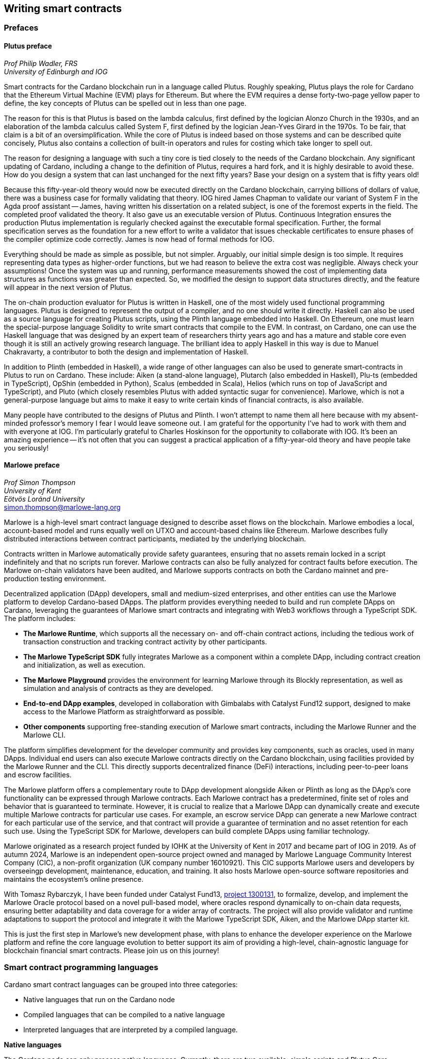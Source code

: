 
:imagesdir: images

== Writing smart contracts

=== Prefaces 

==== Plutus preface

_Prof Philip Wadler, FRS_ +
_University of Edinburgh and IOG_

Smart contracts for the Cardano blockchain run in a language called
Plutus. Roughly speaking, Plutus plays the role for Cardano that the
Ethereum Virtual Machine (EVM) plays for Ethereum. But where the EVM
requires a dense forty-two-page yellow paper to define, the key
concepts of Plutus can be spelled out in less than one page.

The reason for this is that Plutus is based on the lambda calculus,
first defined by the logician Alonzo Church in the 1930s, and an
elaboration of the lambda calculus called System F, first defined by
the logician Jean-Yves Girard in the 1970s. To be fair, that claim is
a bit of an oversimplification. While the core of Plutus is indeed
based on those systems and can be described quite concisely, Plutus
also contains a collection of built-in operators and rules for costing
which take longer to spell out.

The reason for designing a language with such a tiny core is tied
closely to the needs of the Cardano blockchain. Any significant
updating of Cardano, including a change to the definition of Plutus,
requires a hard fork, and it is highly desirable to avoid these. How
do you design a system that can last unchanged for the next fifty
years? Base your design on a system that is fifty years old!

Because this fifty-year-old theory would now be executed directly on
the Cardano blockchain, carrying billions of dollars of value, there
was a business case for formally validating that theory. IOG hired
James Chapman to validate our variant of System F in the Agda proof
assistant -- James, having written his dissertation on a related subject,
is one of the foremost experts in the field. The completed proof validated
the theory. It also gave us an executable version of
Plutus. Continuous Integration ensures the production Plutus
implementation is regularly checked against the executable formal
specification. Further, the formal specification serves as the
foundation for a new effort to write a validator that issues checkable
certificates to ensure phases of the compiler optimize code
correctly. James is now head of formal methods for IOG.

Everything should be made as simple as possible, but not simpler.
Arguably, our initial simple design is too simple. It requires
representing data types as higher-order functions, but we had reason
to believe the extra cost was negligible. Always check your
assumptions! Once the system was up and running, performance
measurements showed the cost of implementing data structures as
functions was greater than expected. So, we modified the design to
support data structures directly, and the feature will appear in the
next version of Plutus.

The on-chain production evaluator for Plutus is written in Haskell,
one of the most widely used functional programming languages. Plutus
is designed to represent the output of a compiler, and no one should
write it directly. Haskell can also be used as a source language for
creating Plutus scripts, using the Plinth language embedded into
Haskell. On Ethereum, one must learn the special-purpose language
Solidity to write smart contracts that compile to the EVM. In contrast,
on Cardano, one can use the Haskell language that was designed by an
expert team of researchers thirty years ago and has a mature and
stable core even though it is still an actively growing research
language. The brilliant idea to apply Haskell in this way is due
to Manuel Chakravarty, a contributor to both the design and
implementation of Haskell.

In addition to Plinth (embedded in Haskell), a wide range of
other languages can also be used to generate smart-contracts in
Plutus to run on Cardano. These include: Aiken (a stand-alone
language), Plutarch (also embedded in Haskell), Plu-ts (embedded in
TypeScript), OpShin (embedded in Python), Scalus (embedded in Scala),
Helios (which runs on top of JavaScript and TypeScript), and Pluto
(which closely resembles Plutus with added syntactic sugar for
convenience). Marlowe, which is not a general-purpose language but
aims to make it easy to write certain kinds of financial contracts, is
also available.

Many people have contributed to the designs of Plutus and Plinth. I
won't attempt to name them all here because with my absent-minded
professor's memory I fear I would leave someone out. I am grateful for
the opportunity I've had to work with them and with everyone at
IOG. I'm particularly grateful to Charles Hoskinson for the
opportunity to collaborate with IOG. It's been an amazing
experience -- it's not often that you can suggest a practical
application of a fifty-year-old theory and have people take you
seriously!

==== Marlowe preface  

_Prof Simon Thompson_ + 
_University of Kent_ + 
_Eötvös Loránd University_ + 
simon.thompson@marlowe-lang.org

Marlowe is a high-level smart contract language designed to describe
asset flows on the blockchain. Marlowe embodies a local, account-based
model and runs equally well on UTXO and account-based chains like
Ethereum. Marlowe describes fully distributed interactions between
contract participants, mediated by the underlying blockchain.

Contracts written in Marlowe automatically provide safety guarantees,
ensuring that no assets remain locked in a script indefinitely and that
no scripts run forever. Marlowe contracts can also be fully analyzed for
contract faults before execution. The Marlowe on-chain validators have
been audited, and Marlowe supports contracts on both the Cardano mainnet
and pre-production testing environment.

Decentralized application (DApp) developers, small and medium-sized
enterprises, and other entities can use the Marlowe platform to develop
Cardano-based DApps. The platform provides everything needed to build
and run complete DApps on Cardano, leveraging the guarantees of Marlowe
smart contracts and integrating with Web3 workflows through a TypeScript
SDK. The platform includes:

* *The Marlowe Runtime*, which supports all the necessary on- and
off-chain contract actions, including the tedious work of transaction
construction and tracking contract activity by other participants.

* *The Marlowe TypeScript SDK* fully integrates Marlowe as a component
within a complete DApp, including contract creation and initialization,
as well as execution.

* *The Marlowe Playground* provides the environment for learning Marlowe
through its Blockly representation, as well as simulation and analysis
of contracts as they are developed.

* *End-to-end DApp examples*, developed in collaboration with Gimbalabs
with Catalyst Fund12 support, designed to make access to the Marlowe
Platform as straightforward as possible.

* *Other components* supporting free-standing execution of Marlowe smart
contracts, including the Marlowe Runner and the Marlowe CLI.

The platform simplifies development for the developer community and
provides key components, such as oracles, used in many DApps. Individual
end users can also execute Marlowe contracts directly on the Cardano
blockchain, using facilities provided by the Marlowe Runner and the CLI.
This directly supports decentralized finance (DeFi) interactions,
including peer-to-peer loans and escrow facilities.

The Marlowe platform offers a complementary route to DApp development
alongside Aiken or Plinth as long as the DApp’s core functionality can
be expressed through Marlowe contracts. Each Marlowe contract has a
predetermined, finite set of roles and behavior that is guaranteed to
terminate. However, it is crucial to realize that a Marlowe DApp can
dynamically create and execute multiple Marlowe contracts for particular
use cases. For example, an escrow service DApp can generate a new
Marlowe contract for each particular use of the service, and that
contract will provide a guarantee of termination and no asset retention
for each such use. Using the TypeScript SDK for Marlowe, developers can
build complete DApps using familiar technology.

Marlowe originated as a research project funded by IOHK at the
University of Kent in 2017 and became part of IOG in 2019. As of autumn
2024, Marlowe is an independent open-source project owned and managed by
Marlowe Language Community Interest Company (CIC), a non-profit
organization (UK company number 16010921). This CIC supports Marlowe
users and developers by overseeingp development, maintenance, education,
and training. It also hosts Marlowe open-source software repositories
and maintains the ecosystem’s online presence.

With Tomasz Rybarczyk, I have been funded under Catalyst Fund13, 
https://projectcatalyst.io/funds/13/f13-cardano-use-cases-concept/marlowe-2025-oracle-protocol-design-and-implementation[project 1300131], 
to formalize, develop, and implement the Marlowe Oracle protocol
based on a novel pull-based model, where oracles respond dynamically to
on-chain data requests, ensuring better adaptability and data coverage
for a wider array of contracts. The project will also provide validator
and runtime adaptations to support the protocol and integrate it with
the Marlowe TypeScript SDK, Aiken, and the Marlowe DApp starter kit.

This is just the first step in Marlowe's new development phase, with
plans to enhance the developer experience on the Marlowe platform and
refine the core language evolution to better support its aim of
providing a high-level, chain-agnostic language for blockchain financial
smart contracts. Please join us on this journey!

=== Smart contract programming languages

Cardano smart contract languages can be grouped into three categories:

* Native languages that run on the Cardano node
* Compiled languages that can be compiled to a native language
* Interpreted languages that are interpreted by a compiled language.

*Native languages*

The Cardano node can only process native languages. Currently, there are
two available: simple scripts and Plutus Core.

The Shelley era introduced script addresses and 
https://developers.cardano.org/docs/get-started/cardano-cli/simple-scripts/[simple scripts], also
known as native scripts. They can be used for multi-signature addresses,
requiring multiple keys to sign a transaction to spend funds. The
Allegra era extended simple scripts by adding conditional time-based
functionality. This allows the creation of addresses with "time locks",
where funds can only be withdrawn before or after a specified time. A
script can also be written to allow one group of keys to spend funds
before a certain time, and another group after. 

The Alonzo era introduced the Plutus Core scripting language, often
referred to as Plutus. Since Plutus smart contracts validate
transactions, they are also called validation scripts or validators.
Plutus is a simple, functional language that enables general-purpose
Turing-complete (see <<Glossary>>) smart contracts on Cardano. It implements Cardano’s extended UTXO
(EUTXO) model, which is as powerful in expressing smart contract logic
as Ethereum’s account-based model, allowing for arbitrary logic in smart
contracts. The EUTXO model is explained in detail in section 
<<The EUTXO model>>. A comparison of Plutus with Bitcoin Script and
Solidity languages is presented in section 
<<Plutus in comparison to Bitcoin Script and Solidity>>.

In practice, the Cardano node executes an untyped version called Untyped
Plutus Core (UPLC). The compilation pipeline and other Plutus details
are covered in section <<Plutus security>>. The security advantages
of Cardano’s EUTXO model over Ethereum’s account-based model are
discussed in section <<Cardano security>>.

*Compiled languages*

Smart contract developers do not write code directly in Plutus. Instead,
they use compiled or interpreted languages that are compiled into
Plutus. The language developed by Input | Output (IO) that compiles to
Plutus is called Plinth, previously known as PlutusTx. Plinth is a
Turing-complete subset of the Haskell programming language
(https://www.sciencedirect.com/science/article/pii/S0167642323001338#se0070[Krijnen
et al], 2023). It draws from modern language research to provide a
safe, full-stack programming environment based on Haskell, the leading
purely functional programming language. It is a general-purpose smart
contract language that focuses on security. The basics of coding smart
contracts in Plinth are explained in section <<Plutus smart contracts>>.

The logic in other compiled Cardano smart contract languages follows the
same rules defined by Plutus. Learning one compiled language also helps
understand other compiled languages with different syntaxes from Plinth.

There are also other compiled smart contract languages developed by
companies within the Cardano ecosystem. They are all domain-specific
languages
(https://en.wikipedia.org/wiki/Domain-specific_language[DSL]) as they
target the smart contract domain. Some of them, including Plinth, are
embedded DSLs
(https://en.wikipedia.org/wiki/Domain-specific_language#External_and_Embedded_Domain_Specific_Languages[eDSL])
because they are implemented as libraries in a general-purpose
programming language. Some examples include:

* https://aiken-lang.org/[Aiken]: a unique, typed, purely functional
DSL; IO plans to support its development in the future
* https://github.com/HarmonicLabs/plu-ts[Plu-ts]: a typed eDSL in
TypeScript
* https://opshin.dev/[OpShin]: a typed eDSL in Python
* https://github.com/hyperion-bt/helios[Helios]: a
Javascript/Typescript SDK and typed DSL
* https://github.com/plutonomicon/plutarch-plutus[Plutarch]: a typed
eDSL in Haskell for writing efficient Plutus validators
* https://scalus.org/[Scalus]: a typed eDSL in Scala.
* https://github.com/Plutonomicon/pluto[Pluto]: a DSL resembling UPLC
with some syntactic sugar, written in a Haskell-like syntax

You can refer to the
https://cardano-foundation.github.io/state-of-the-developer-ecosystem/2024/#what-do-you-use-or-plan-to-use-for-writing-plutus-script-validators-smart-contracts[State
of the Cardano Developer Ecosystem report] – 2024 to see how much these
languages are used in practice. As of 2024, the most commonly used ones
are Aiken and Plinth. A comparison of these languages is discussed in
section <<Plinth in comparison to Aiken>>. A brief comparison of
some of the listed languages can also be found in the following blog
posts:

* The Essential Cardano blog post about
https://www.essentialcardano.io/article/programming-languages[programming
languages]
* The Emurgo blog post about
https://www.emurgo.io/press-news/the-programming-languages-behind-cardano-on-chain-code/[the
programming languages behind Cardano on-chain code].

Languages that compile to Plutus generate scripts that have the same
logic, but might be optimized differently for factors like size or
performance. This data is presented in the 
https://mlabs-haskell.github.io/uplc-benchmark/comparison.html[UPLC benchmark] 
comparison. Existing community guidelines and tools can help optimize
Plutus scripts for size, CPU, and memory consumption, reducing
transaction fees. These tools can also help analyze the fees users will
encounter while interacting with a Plutus script. The official
documentation provides more information on the
https://docs.cardano.org/about-cardano/explore-more/fee-structure/[Cardano
fee structure]. Links to Cardano developer tools are provided at the
end of this section. 

Some examples of projects that can be built using
Plinth or other compiled Cardano smart contract languages include:

* NFT marketplaces and platforms (https://www.nmkr.io/[NMKR],
https://cardahub.io/home[CardaHub],
https://www.jpg.store/[JPGStore], https://flipr.io/[Flipr],
https://jamonbread.io/[JamOnBread])
* Decentralized exchanges (DEX) (https://muesliswap.com/[MuesliSwap],
https://minswap.org/[MinSwap], https://sundaeswaap.com/[SundaeSwap],
https://www.geniusyield.co/[GeniusYield])
* Automated lending and borrowing platforms
(https://liqwid.finance/[Liqwid], https://www.meld.com/[MELD],
https://lenfi.io/[Lenfi], https://fluidtokens.com/[FluidTokens])
* Digital identity management platforms
(https://github.com/hyperledger/identus[Identus], https://iamx.id/[IAMX],
https://www.profila.com/[Profila], https://identity.cardanofoundation.org/[Identity wallet])
* Decentralized, blockchain-powered mobile network
(https://worldmobile.io/en[WorldMobile])
* Decentralized artificial intelligence systems
(https://singularitynet.io/[SingularityNET],
https://cardanogpt.ai/[CardanoGPT])
* Decentralized autonomous organizations (DAO)
(https://indigoprotocol.io/#indigo-dao[IndigoDAO], 
https://www.clarity.vote/organizations/CharityDAO[Charity DAO], 
https://github.com/eLearningDAO[eLarning DAO])
* Decentralized synthetic assets protocol
(https://indigoprotocol.io/[IndigoProtocol])
* Decentralized prediction markets (https://foreon.network/[Foreon])
* Decentralized cloud storage systems
(https://iagon.com/storage[Iagon]).

You can also explore active projects built on Cardano on the pages
below. These pages categorize projects into areas like DEX, identity and
data, lending and borrowing, developer tools, education, artificial
intelligence (AI), decentralized finance (DeFi), infrastructure,
marketplaces, and more:

* https://www.cardanocube.com/cardano-ecosystem-interactive-map[CardanoCube
interactive map]: presents projects in a visually engaging, interactive
format. For each selected project, the page provides a description, a
price chart (if the project has a token), and links to an official
webpage, white paper, social media pages, and GitHub repository.
* https://cardanospot.io/project-library/all[CardanoSpot project
library]: offers a category filter to list projects by certain
categories. For each selected project, a description is provided along
with links to the official page and a white paper.
* https://developers.cardano.org/showcase[Cardano developers showcase]
page: tags projects by groups and adds a short description to each.

*Interpreted languages*

The third category of smart contract languages in Cardano consists of
interpreted languages that are interpreted by a compiled language.
https://marlowe.iohk.io/[Marlowe], initially developed by IO, is an
interpreted smart contract language that is not Turing-complete. It is
well-suited for designing financial contracts, such as those defined in
the https://www.actusfrf.org/[ACTUS] (Algorithmic Contract Types
Unified Standards) standard, for example. The Marlowe interpreter is
written as a Plinth smart contract. Besides the programming language,
the Marlowe project provides open-source tools to easily create, verify,
and deploy secure financial smart contracts on Cardano. You can write
smart contracts in JavaScript and Haskell or use Blockly, a visual
coding solution. All language options are available in the online
development environment –
https://playground.marlowe-lang.org/#/[Marlowe playground]. The
Marlowe language, its tools, architecture, and contract examples are
presented in section <<Marlowe smart contracts>>.

With Marlowe, it is possible to design a diversity of contracts for the
following domains:

* Bonds, forwards, options, futures, swaps, etc
* Structured financial products
* Escrows
* Auctions
* Peer-to-peer loans
* Token swaps
* Airdrops.

Sections <<Marlowe security>> and <<Marlowe best practices>>
explore the security of Marlowe in more detail.

*On-chain and off-chain code*

Sometimes, smart contract code is referred to as on-chain code because
it runs in the node during the inclusion of new transactions that aim to
spend a UTXO at a script address. Off-chain code, in contrast, runs on
the user’s or a service provider’s device and queries the blockchain, 
builds, signs and submits transactions. A web application that
connects with a wallet and interacts with one or more smart contracts is
called a decentralized application (DApp). Chapter <<Decentralized applications>> 
covers DApps in more detail. Every DApp contains some
off-chain code and interacts with one or more smart contracts that
represent the on-chain code. Off-chain code tasks can be
performed with a command line tool, such as the
https://github.com/IntersectMBO/cardano-cli/tree/main[Cardano CLI], or
with the help of libraries and builder tools that are embedded in
popular programming languages. Some of them include:

* https://blockfrost.dev/sdks[Blockfrost SDK]: enables access to the
Blockfrost API layer for Cardano. The SDK is provided in various
programming languages such as Arduino, .NET, Crystal, Elixir, Go,
Haskell, Java, JavaScript, Kotlin, PHP, Python, Ruby, Rust, Scala and
Swift.
* https://meshjs.dev/[MeshJS]: a NodeJS-based open-source library
providing numerous tools to easily build DApps on Cardano. It also
integrates the popular https://react.dev/[React] library.
* https://lucid.spacebudz.io/[Lucid]: a popular JavaScript/Typescript
library for off-chain code, which will be further maintained by the
https://anastasia-labs.github.io/lucid-evolution/[Lucid Evolution]
project funded by
https://projectcatalyst.io/funds/11/cardano-open-developers/anastasia-labs-lucid-evolution-redefining-off-chain-transactions-in-cardano[Catalyst
Fund11].
* https://atlas-app.io/[Atlas]: an all-in-one, Haskell-native
application backend for writing off-chain code for Plutus smart
contracts.

Explore some Cardano tools that can be used for building DApps at:

* The https://developers.cardano.org/tools/[Builder Tools] page on the
Cardano Developer portal. You can filter the tools by
language/technology or by domain. Every tool contains a short
description.
* The
https://www.essentialcardano.io/article/a-list-of-community-built-developer-tools-on-cardano[Cardano
community-built developer tools] list hosted on Essential Cardano.

You can also look at the State of the Cardano Developer Ecosystem report
– 2024, listing the most commonly used
https://cardano-foundation.github.io/state-of-the-developer-ecosystem/2024/#which-libraries-do-you-use-in-your-projects[Cardano
libraries].

This chapter also presents the Lucid tool and showcases how to write
off-chain code for smart contracts in sections 
<<Off-chain code with Lucid>> and <<Minting policies>>.

=== Smart contract case studies

*World Mobile Token smart contracts*

The https://worldmobile.io/en[World Mobile] company offers an
interesting case study of a solution that can change the current state
of internet networks. With the help of the Cardano blockchain and smart
contracts, the company provides a sharing economy model to deliver
network infrastructure and enable connectivity in a more distributed and
decentralized manner.

The establishment of a sharing economy leads to reduced operational
costs and more efficient resource allocation. Additionally, the
token-based, decentralized nature of this sharing economy makes the
model highly scalable in terms of deployment. Instead of depending on a
centralized network operator to continuously assess the network's
capacity and demand, which is always changing, the network's expansion
is driven by the communities that require access to the internet. Smart
contracts play a key role here: they remove intermediaries and
incentivize network expansion through an automated reward system,
whereby operators are rewarded for providing good quality services.

*Network overview*

The World Mobile network consists of three layers of nodes, each with
different responsibilities:

* *Earth nodes* contain the core business logic of the World Mobile
Chain. They provide an authentication layer (decentralized identity
module), manage all blockchain transactions (blockchain module), and
include a telecommunications layer (telecommunications layer).
* https://airnode.worldmobile.io/[*Air nodes*] are located in areas
where connectivity is needed. They serve as the first point of contact
with the network for individual users or entire communities.
* *Aether nodes* interface with legacy telecommunications networks. They
handle protocol translations, media transcoding, and the routing of
traffic to these networks.

*Earth nodes core logic*

To simplify the business logic complexity within the network, Earth
nodes are responsible for calling the appropriate smart contracts. For
example, Earth nodes handle the processing of rewards for other nodes,
ensuring automated payments are made once the conditions of the smart
contracts are met. Additionally, Earth nodes process and verify
identities provided by Air nodes, responding with the user's available
account balance and a list of available services.

Earth node operators must stake a certain amount of tokens to join the
network. The minimum number of tokens required to operate an Earth node
is set at 100,000 tokens, as specified in the initial blockchain
parameters. Each Earth node earns rewards based on several factors.
Firstly, rewards are given for producing and committing blocks to the
blockchain, which includes financial settlements and metadata such as
the hash reference to call details records (CDRs). Secondly, node
operators are rewarded for providing services to users, such as routing
communication traffic (voice, SMS, etc).

Earth nodes can operate from any location globally; however, traffic
routing within the network is biased towards nearer nodes to enhance
performance and service quality.

*World Mobile token and Earth node non-fungible tokens (NFTs)*

Utilizing Cardano's native token capabilities, World Mobile introduced
the https://worldmobiletoken.com/[World Mobile Token] (WMT) as the
primary currency for transactions and reward distribution within its
ecosystem. The primary purpose of a WMT is to incentivize both token
holders and node operators. Token holders support network operations by
delegating their WMTs to node operators (stakers) who manage nodes to
support the network. There is a finite supply of two billion WMTs, with
only a portion initially circulating.

Additionally, there exists another currency within the World Mobile
ecosystem – Earth node non-fungible token (ENNFT). ENNFTs are created
using Cardano's native token functionality and are issued to Earth node
owners who locked 100,000 WMT to a smart contract before January 4,
2023. These NFTs provide monthly rewards; each month, Earth node owners
receive 1,300 WMT (1.3%) for maintaining their node.

*Cardano within the WMT sharing economy model*

In contrast to traditional network models, the operation and maintenance
of nodes within the WMT sharing economy model are shared with
communities and local businesses. This approach enhances scalability and
reduces costs by allocating resources to areas where they are most
needed. Leveraging blockchain technology and smart contracts offers
numerous advantages that align seamlessly with this distributed model:

* *Transparency*: Cardano records information that can be easily
accessible to different stakeholders to make more informed decisions
* *Privacy*: user information is stored using private/public encryption
provided by Cardano
* *Immutability*: Cardano’s EUTXO model ensures transaction immutability
and restricts spending to only unspent transaction outputs, making the
reward system more deterministic.

=== Cardano addresses

A blockchain address serves as a communication link between the
blockchain and the user. With the introduction of stake pools in the
Shelley era, a Cardano address consists of two parts: the _payment_ part
and the _staking_ part.

image::sc_cardano_address.png[width=400,height=200,title="Cardano address"]

Both parts of a Cardano address are cryptographically derived from the
private key, containing the same owner information. The payment part,
which is always present, determines the conditions under which a UTXO at
the address can be spend. It is either defined by the hash of a public
key or a Plutus script. If it contains a public key hash, UTXOs can only
be spend if the transaction is signed with the corresponding private
(signing) key. If it contains a script hash, the script executes during
validation to decide whether UTXOs at the address can be spend.

The optional staking part controls delegation and staking rewards. If
defined with a public key hash, the corresponding private key owner can
spend the rewards. If defined with a script hash, the script determines
the conditions under which staking rewards can be spend.

Cardano Shelley addresses can be divided into four categories:

* Base addresses
* Pointer addresses
* Enterprise addresses
* Reward account addresses.

Only __base __and __pointer __addresses carry staking rights. The _base_
address directly specifies the staking key controlling the stake, while
a _pointer_ address indirectly specifies it. The advantage of the
_pointer_ address is that it can be considerably shorter than the hash
used in base addresses. _Enterprise_ addresses, which carry no staking
rights, are also shorter and can be used for sending and receiving
funds. _Reward account addresses_, used to distribute proof-of-stake
rewards (either directly or via delegation), are cryptographic hashes of
the public staking key. They follow the account-based model, unlike the
UTXO model. Rewards are reflected in accounts, and UTXOs are created
only when rewards are withdrawn.  +
 +
The Shelley era continued to support Byron-era _bootstrap addresses_ and
_script addresses_. The
https://docs.cardano.org/learn/cardano-addresses/[Cardano addresses]
documentation page provides more information about address categories.

==== Binary format

Under the hood, a Cardano address is a sequence of bytes that conforms
to a particular format. Users will typically interact with addresses
only after they have been encoded into sequences of human-readable
characters. https://en.bitcoin.it/wiki/Bech32[Bech32] and
https://bitcoinwiki.org/wiki/base58[Base58] are encodings used in
Cardano as opposed to standard hexadecimal notation
(https://en.wikipedia.org/wiki/Hexadecimal[Base16]). These encodings
represent the addresses users perceive, though they are distinct from
the underlying byte sequences. Shelley addresses, which include staking
addresses, use Bech32 encoding without a character length limit. In
contrast, Byron addresses are encoded in Base58, allowing for easy
differentiation from Shelley-era addresses. Below are examples of the
different address types:

image::sc_address_types.png[width=936,height=147,title="Address types, source: https://cips.cardano.org/cip/CIP-19[CIP-19]"]

In Cardano addresses, the sequence of bytes (decoded from _Bech32_ or
_Base58_) consists of two parts – a one-byte header and a payload of
several bytes. Depending on the header, the interpretation and length of
the payload varies. In the header byte, the bits from 7 to 4 indicate
the type of addresses being used; we'll call these four bits the header
type. The remaining four bits from 3 to 0 are either unused or refer to
what we call the network tag. You can see a graphical representation
below:

image::sc_address_structure.png[width=266,height=192,title="Address structure, source: https://cips.cardano.org/cip/CIP-19[CIP-19]"]

Depending on the various header types and address formats, there are
currently 11 types of addresses in Cardano which are either Shelley or
Byron addresses, including the addresses used for staking. You can see
the various address structures below:

[source,shell]
----
           TYPE  |     TAG     |   PAYMENT   |   DELEGATION   
ADDRESS = %b0000 | NETWORK-TAG | KEY-HASH    | KEY-HASH       ; type 00, Base 
                                                                Shelley address
        \ %b0001 | NETWORK-TAG | SCRIPT-HASH | KEY-HASH       ; type 01, Base 
                                                                Shelley address
        \ %b0010 | NETWORK-TAG | KEY-HASH    | SCRIPT-HASH    ; type 02, Base 
                                                                Shelley address
        \ %b0011 | NETWORK-TAG | SCRIPT-HASH | SCRIPT-HASH    ; type 03, Base 
                                                                Shelley address
        \ %b0100 | NETWORK-TAG | KEY-HASH    | POINTER        ; type 04, Pointer 
                                                                Shelley address
        \ %b0101 | NETWORK-TAG | SCRIPT-HASH | POINTER        ; type 05, Pointer 
                                                                Shelley address
        \ %b0110 | NETWORK-TAG | KEY-HASH                     ; type 06, Enterprise 
                                                                Shelley address
        \ %b0111 | NETWORK-TAG | SCRIPT-HASH                  ; type 07, Enterprise 
                                                                Shelley address
        \ %b1000 | BYRON-PAYLOAD                              ; type 08, Byron / 
                                                                Bootstrap address
        \ %b1110 | NETWORK-TAG | KEY-HASH                     ; type 14, Stake 
                                                                Shelley address
        \ %b1111 | NETWORK-TAG | SCRIPT-HASH                  ; type 15, Stake 
                                                                Shelley address

NETWORK-TAG  = %b0000 ; Testnet
             \ %b0001 ; Mainnet
----

For _Bech32_-encoded addresses (used for all Shelly addresses), the last
six characters of the data part form a checksum of the previous address
data and contain no information. This allows for quick offline validity
checks and provides an additional safety measure for wallets. For an
additional explanation of address type structures, refer to
https://cips.cardano.org/cips/cip19/#binaryformat[Cardano improvement
proposal 19 (CIP-19)], which defines the technical details of Cardano
addresses.

=== Marlowe smart contracts

==== About Marlowe

Marlowe is a domain-specific language (DSL) for building financial smart
contracts. One can think of Marlowe as a robust, open-source technology
that provides a special purpose language describing asset flows on the
blockchain. As a special purpose DSL, it offers a higher-level model of
contracts in a more restricted domain than other Cardano languages
compiling directly to Plutus Core. This means that Marlowe can provide
safety guarantees, such as ensuring that no assets are held in a script
indefinitely, by the design of the language. Additionally, it offers
tools for a full analysis of potential contract faults before contract
execution.

The implementation of Marlowe on Cardano is carried out using Plinth.
Marlowe smart contracts are interpreted by a Plinth smart contract under
the hood. Marlowe enables for the implementation of specific domain
expertise to write and manage contracts conveniently, without the steep
learning curve associated with software development, blockchain, or
smart contracts. Marlowe core technology has been audited, and it
supports contracts on mainnet and pre-production testing environments.
Its Runtime enables all the necessary on- and off-chain contract
activity, including the tedious work of transaction construction. The
TypeScript SDK supports Marlowe as a component within a complete DApp.
This makes it a smart contract technology that is complementary to
Aiken, Plinth, or any other Cardano smart contract language. It
abstracts away the complexities of Cardano and provides a local,
account-based model like Ethereum.

Beyond the notable benefit of usability by non-programmers, the Marlowe
language offers many other advantages:

* Easily checks that programs have the intended properties
* Ensures high assurance that the contract consistently fulfills its
payment obligations
* Helps people write programs in the language using special-purpose
tools
* Emulates contract behavior before execution on the blockchain,
ensuring intended performance through static analysis
* Provides valuable diagnostics to potential participants before they
commit to a contract
* Formally proves properties of Marlowe contracts, delivering the
highest level of assurance regarding intended behavior through logic
tools
* Prevents certain flawed programs from being written by the design of
the language
* Mitigates some unanticipated exploits that have affected existing
blockchains.

Marlowe is modeled after special-purpose financial contract languages
popularized over the past decade by academics and enterprises, such as
LexiFi, which provides contract software for the financial sector. In
developing Marlowe, these languages have been adapted to work on
blockchain. Although it is implemented on the Cardano blockchain,
Marlowe could also be implemented on Ethereum or other blockchain
platforms, making it a ’platform-agnostic’, similar to modern
programming languages like Java and C++. Designed as an industry-scale
solution, Marlowe embodies examples from the
https://en.wikipedia.org/wiki/Algorithmic_Contract_Types_Unified_Standards[ACTUS]
taxonomy and standard for financial contracts. It can also interact with
real-world data providers through oracles, enabling contract
participants to make choices within the contract flow that determine
on-chain and off-chain outcomes, such as in a wallet.

Marlowe is based on original, peer-reviewed research conducted by the
Marlowe team, initially at the University of Kent with support from a
research grant from IO, and later as an internal engineering team within
IO. The Marlowe team at IO was also collaborating with the
https://www.uwyo.edu/wabl/index.html[Wyoming Advanced Blockchain R&D
Laboratory (WABL)] at the University of Wyoming. More information about
the research conducted for Marlowe can be found on the official
documentation page, which also lists
https://docs.marlowe.iohk.io/docs/platform-and-architecture/platform#research-based[published
research papers] related to Marlowe.

In the future, Marlowe will be administered by an independent vehicle, a
not-for-profit organization, which will ensure community representation
and stewardship. This will allow the community to actively contribute to
its roadmap and propose updates and enhancements. To further support
Marlowe’s vision, a new
https://github.com/marlowe-foundation/org/blob/main/sig-charter.md[Special
Interest Group] (SIG) has been established that is active on Discord,
focusing on Marlowe’s continued innovation and enhancement, with
builders at the heart.

In summer 2024, IO transferred the intellectual property rights for
Marlowe to the Marlowe Foundation – a non-profit organization
established to oversee the continued development of Marlowe and its
ecosystem as a community-based project. The Marlowe repositories will be
transferred to the https://github.com/marlowe-lang[marlowe-lang]
GitHub, and continued development will take place there.

==== Developer tools and services

Marlowe provides a set of open-source tools that help create, test, and
deploy secure smart contracts on Cardano. It offers intuitive solutions
to create, utilize, and monetize smart contracts with ease, catering to
developers of all expertise levels. The following developer tools and
features are available:

* *Marlowe language* – a DSL that includes a web-based platform to build
and run smart contracts
* *Marlowe Playground* – a simulator that allows testing smart contracts
before deployment to ensure intended code behavior
* *Marlowe Runner* – an easy-to-use DApp that can be used to deploy,
execute, and interact with Marlowe smart contracts
* *Marlowe Scan* – a tool for visualizing Marlowe contracts on the
Cardano blockchain
* *Marlowe Runtime* – the application backend for managing Marlowe
contracts on Cardano, which includes easy-to-use, higher-level APIs for
developers to build and deploy enterprise and Web3 DApp solutions
* *Marlowe CLI* – provides capabilities to work with Marlowe's Plutus
validators and run Marlowe contracts manually
* *Marlowe starter kit* – provides tutorials for developers to learn and
run simple Marlowe contracts on Cardano
* *Marlowe TypeScript SDK* (currently in beta) – a suite of
TypeScript/JavaScript libraries for developing web DApps on Cardano
using Marlowe technologies
* *Demeter.Run integration* – a web service that allows building Marlowe
projects without installing any software
* *Documentation website* – significantly expanded, updated, and
integrated into the updated Marlowe website.

*IMPORTANT:*
In the transition phase of Marlowe, where GitHub repositories of the
above-mentioned tools are not actively maintained by IO and the Marlowe
foundation has not received any funding from Catalyst or other sources,
some of these tools might have issues when using them with the latest
test or main network due to updates of Cardano’s ledger layer.

The
https://docs.marlowe.iohk.io/docs/platform-and-architecture/marlowe-language-guide[Marlowe
language] enables users to build contracts by combining a small number
of constructs, which can describe many different financial contracts.
Contract participants can engage in various actions: they can be asked
to deposit money or make choices between various alternatives [source:
Marlowe: implementing and analyzing financial contracts on blockchain,
Lamela et al. 2020]. Marlowe contract examples are presented in section
<<Contract examples>>.

The https://playground.marlowe-lang.org/[Marlowe Playground] is the
main entry point for learning and developing Marlowe smart contracts. It
is an online simulation that allows users to experiment with, develop,
simulate, and analyze Marlowe contracts in the web browser without
installing any software. Supported programming languages include Marlowe
itself, Haskell, JavaScript, and TypeScript. The playground also
includes Blockly – an editor for visual programming. Together, these
languages form a plug-and-play building and simulation smart contract
environment that is simple to use, visual, and modular. The playground
also allows downloading contracts as a JSON file for further use. For
more details on how to use the playground, see this
https://www.youtube.com/watch?v=EgCqG0hPmwc[video tutorial].

https://docs.marlowe.iohk.io/docs/getting-started/runner[Marlowe
Runner] is an online tool that facilitates the deployment and execution
of Marlowe contracts on the blockchain, eliminating the need for
command-line expertise. With Marlowe Runner, users can deploy contracts
created in the Marlowe playground, test them, and interact with them in
a simulated environment before mainnet deployment. For this, users need
to connect to the Runner using a Cardano wallet such as
https://www.lace.io/[Lace], https://www.namiwallet.io/[Nami] or
https://eternl.io/[Eternl]. Contracts can be uploaded to the Runner as
a JSON file, or one can manually paste the JSON structure into an editor
window. One can look at the source graph before creating a contract,
which is also available when interacting with the contract. If a Marlowe
contract uses role tokens, the funds cannot be retrieved from the
role-token contract with the Runner. In such a case, one can use the
https://docs.marlowe.iohk.io/docs/developer-tools/ts-sdk/payouts-dapp-prototype[Payout
DApp prototype]. A
https://www.youtube.com/watch?v=B5XcH0j7Y7w&list=PLNEK_Ejlx3x2ukxS8Xd0Z-cq24-1jP9G9[video
tutorial] about using Marlowe Runner can be found on the IO Academy
YouTube channel.

https://marlowescan.com/[Marlowe Scan] is a website that allows users
to query information about Marlowe contracts and view the current
contract state. The service is available for the preview and
pre-production test networks and the main network. Users can also view
the contract code, download it, and view a list of transaction IDs.

https://docs.marlowe.iohk.io/docs/developer-tools/runtime/marlowe-runtime[Marlowe
Runtime] is the application backend for managing Marlowe contracts on
Cardano. It provides easy-to-use, higher-level APIs and complete backend
services that enable developers to build and deploy enterprise and Web3
DApp solutions using Marlowe. Users don’t need to assemble the
"plumbing" that manually orchestrates a backend workflow for a
Marlowe-based application. Runtime takes commands relevant to the
Marlowe ledger and maps them to the Cardano ledger. It consists of a
series of services that can be divided into frontend and backend
components. Marlowe Runtime backend services are off-chain components
largely responsible for interfacing with a Cardano node. They offer
abstractions to hide many implementation details of Plutus and the
Cardano node directly. There are two ways to interface with Marlowe
Runtime:

* Using Marlowe Runtime web REST API
* Using `marlowe-runtime-cli` command line tool.

The role of Runtime is to facilitate the mapping between the Marlowe
conceptual model and the Cardano ledger model in both directions. Users
can primarily perform two types of tasks: discovering and querying
on-chain Marlowe contracts, as well as creating Marlowe transactions.
More specifically, the tasks include the following:

* Creating contracts
* Building transactions
* Submitting transactions
* Querying contract information and history
* Listing contracts
* Subscribing to live contract updates.

There are two main use cases for using Marlowe as a layer for smart
contract developers. Depending on the complexity of the smart contract
and the DApp, higher-level operations provide a simplified interface,
allowing developers to focus mainly on smart contract logic rather than
implementation details. However, more complex workflows might require
lower-level control, necessitating a deeper understanding of Plutus. For
more information, refer to the list of high- and low-level operations on
the
https://docs.marlowe.iohk.io/docs/developer-tools/overview[developer
tools] documentation page.

https://docs.marlowe.iohk.io/docs/developer-tools/marlowe-cli[Marlowe
CLI] is a command-line tool that provides access to Marlowe
capabilities on testnet and mainnet. It is specifically built to run
Marlowe contracts directly without needing a web browser or a mobile
app. Just as the `cardano-cli` tool enables plain transactions, simple
scripts, and Plutus scripts, the Marlowe CLI tool facilitates the
ability to interact with and develop Marlowe contracts. Users can
measure transaction size, submit transactions, test wallet integration,
and debug validators. The tool provides a concrete representation of
Marlowe contracts that are quite close to what is occurring on-chain.
Users can also create their own workflows that operate with Marlowe or
develop custom tool sets. This allows them to wrap the Marlowe CLI tool
similarly to how developers have wrapped the cardano-cli to create
services such as libraries, faucets, and marketplaces.

The image below offers an overview and description of the Marlowe CLI
and Marlowe Runtime tools for running and querying Marlowe contracts:

image::sc_marlowe_tools.png[width=624,height=350,title="Marlowe tools, source: https://docs.marlowe.iohk.io/docs/developer-tools/overview[Marlowe docs]"]

The https://github.com/input-output-hk/marlowe-starter-kit[Marlowe
starter kit] is a GitHub repository that contains Jupyter notebook
lessons demonstrating the use of the Marlowe CLI and Marlowe Runtime
tools through concrete examples. It can be used with Demeter Run, a
Docker deployment of Marlowe Runtime, and Nix to run the Jupyter
notebooks. The repository provides instructions for setting up various
environments. Additionally, the Jupyter notebooks offer guidance on
interacting with Marlowe smart contracts, covering different approaches
and tools.

The
https://docs.marlowe.iohk.io/docs/developer-tools/ts-sdk/ts-sdk-intro[Marlowe
TypeScript SDK] (TS-SDK) consists of JavaScript and TypeScript
libraries, available as npm packages, designed to support DApp
developers with the necessary tools to build and integrate with the
Marlowe smart contract ecosystem. There are
https://www.youtube.com/watch?v=0Qa1CsZUGnw&list=PLNEK_Ejlx3x1lRhBpL8TUdirMdBPOOvlp[short
video tutorials] on the Input Output YouTube channel that demonstrate
how to use the TS-SDK to build an example DApp. Since the tutorials were
created during the beta stage, function names may change in the official
release. The TS-SDK offers the following features:

* Smart contract toolkit
* Integration with Marlowe Playground
* Wallet connectivity
* Integration with Runtime
* Coordination between wallets and Runtime
* Prototype DApp examples.

You can read more about these features in the official TS-SDK
documentation. To interact with Marlowe contracts, the TS-SDK needs a
Runtime instance. TS-SDK GitHub repository provides the
https://github.com/input-output-hk/marlowe-ts-sdk/?tab=readme-ov-file#cip-30-and-browser[following
table] showing the compatibility between the SDK and the Runtime
versions. The SDK also provides a wrapper around the
https://github.com/spacebudz/lucid[Lucid Library]. This allows using
the SDK in a Node.js environment.

The https://demeter.run/[Demeter.Run] platform, developed and
maintained by the https://txpipe.io/[TxPipe] company, offers a variety
of tools and development environments targeting the Cardano ecosystem.
Their price model depends on the usage of their services, and users also
have the option to get some working time for free. You can read more
about the platform in section <<Setting up a Plinth development environment>>.

The https://docs.marlowe.iohk.io/docs/introduction[Marlowe
documentation] provides extensive explanations, links to learning
resources, and access to tutorials and community resources from the top
bar.

==== Marlowe Runtime architecture

Below is the Marlowe Runtime architecture:

image::sc_marlowe_runtime_architecture.png[width=605,height=364,title="Marlowe runtime architecture, source: https://github.com/input-output-hk/marlowe-cardano/blob/main/marlowe-runtime/doc/ReadMe.md#architecture[Marlowe GitHub]"]

The Marlowe Runtime backend consists of a chain-indexing and query
service (marlowe-chain-indexer / marlowe-chain-sync), a
contract-indexing and query service for Marlowe contracts
(marlowe-indexer / marlowe-sync), and a transaction-creation service for
Marlowe contracts (marlowe-tx). These backend services work together,
relying upon
https://github.com/input-output-hk/cardano-node/[cardano-node]
for blockchain connectivity and PostgreSQL for persistent storage.
Access to the backend services is provided via a command-line client
(marlowe-runtime-cli), or a REST/WebSocket server (web-server) that uses
JSON payloads. Web applications can integrate with a
https://cips.cardano.org/cips/cip30/[CIP-30 light wallet] for
transaction signing, whereas enterprise applications can integrate with
https://github.com/cardano-foundation/cardano-wallet[cardano-wallet], 
https://github.com/IntersectMBO/cardano-cli[cardano-cli], 
or https://github.com/vacuumlabs/cardano-hw-cli/tree/develop[cardano-hw-cli]
for the same purpose.

The backend services use typed protocols over TCP sockets, with separate
ports for control, query, and synchronization. Each service handles
rollbacks using intersection points that reference specific slots/blocks
on the blockchain. Most of the data flow is stream-oriented, and the
services prioritize statelessness. The information flow within the
backend maximizes the node as the single source of truth, minimizing the
danger of downstream components receiving inconsistent information. The
Haskell types in the client API for Runtime Clients are independent of
various Cardano packages for ledger, node, and Plutus, resulting in a
Haskell client for Runtime having minimal dependencies in its `.cabal`
file.

Please note that the Marlowe Runtime architecture may evolve. Refer to
the
https://docs.marlowe.iohk.io/docs/platform-and-architecture/architecture[Marlowe
documentation] for the latest version.

==== Contract examples

Marlowe is designed to create the following building blocks of financial
contracts:

* Payments to and deposits from participants
* Choices by participants
* Real-world information.

It is a small language with a handful of different constructs that, for
each contract, describe behavior involving a fixed, finite set of roles
or accounts. When a contract is run, the roles it involves are fulfilled
by participants, which are identities on the blockchain. An on-chain
token represents each role. Roles can be transferred during contract
execution, meaning they can be traded. Users can also use external
accounts represented by their Cardano addresses instead of roles. In
this case, role tokens are not created. In a Marlowe contract, internal
accounts correspond to roles or external accounts, with internal
accounts controlled by the smart contract. Typically, all participants
should make a deposit, sending funds from their wallets to the Marlowe
contract, which retains the funds and associates them with the relevant
internal accounts. Depending on the contract’s terms, funds can be
transferred between these internal accounts and back to external
accounts. No funds are permanently locked in a Marlowe contract; when
the contract concludes, any remaining funds in internal accounts can be
withdrawn by their owners.

Contracts are built by putting together a small number of constructs
that, in combination, describe and model many different kinds of
financial contracts. Some examples include:

* A running contract that can make a payment to a role or a public key
* A contract that can wait for an action by one of the roles, such as a
deposit of currency
* A choice from a set of options.

Crucially, a contract cannot wait indefinitely for an action: if no
action has been initiated by a set time (the timeout), the contract will
continue with an alternative behavior. For example, it may refund any
funds in the contract as a remedial action. Marlowe contracts can branch
based on alternatives and have a finite lifetime, after which any
remaining funds are returned to the participants. This feature means
that funds cannot be locked forever in a contract. Depending on the
contract’s current state, it can choose between two alternative future
courses of action, which are also contracts. When no further actions are
required, the contract closes, and any remaining funds are refunded.
Marlowe is embedded in Haskell and is modeled as a collection of
algebraic data types, with contracts defined by the _Contract_ type:

[source,haskell]
----
data Contract = Close
              | Pay Party Payee Token Value Contract
              | If Observation Contract Contract
              | When [Case] Timeout Contract
              | Let ValueId Value Contract
              | Assert Observation Contract
----

Marlowe has _six_ ways of building contracts. Five of these methods –
`Pay`, `Let`, `If`, `When`, and `Assert` – build a complex contract from simpler
contracts, and the sixth method, `Close`, is a simple contract. At each
step of execution, besides returning a new state and continuation
contract, it is possible that effects – payments – and warnings can also
be generated. A description of each of the methods that the Contract
data type defines can be found in the
https://docs.marlowe.iohk.io/docs/platform-and-architecture/marlowe-language-guide#about-a-marlowe-contract[Marlowe
language guide] hosted on the official documentation page.

The Haskell source code for the data types that Marlowe code uses can be
found in the
https://github.com/input-output-hk/marlowe-cardano[marlowe-cardano]
GitHub repository. If you are writing Marlowe version 1 scripts, the
module you need to import in a Haskell project to be able to write
Marlowe code is `Language.Marlowe.Extended.V1`
(https://github.com/input-output-hk/marlowe-cardano/blob/main/marlowe/src/Language/Marlowe/Extended/V1.hs[source
code]). Some important Haskell data types that this module exports are
contained in the `Language.Marlowe.Core.V1.Semantics.Types` module
(https://github.com/input-output-hk/marlowe-cardano/blob/main/marlowe/src/Language/Marlowe/Core/V1/Semantics/Types.hs[source
code]). You can look up these modules if you view the documentation for
Marlowe dependencies. The
https://github.com/input-output-hk/marlowe-dependency-docs[marlowe-dependency-docs]
GitHub repository contains instructions for setting up your own
documentation server.

Let’s now look at an example of a Marlowe contract involving three
parties – Alice, Bob, and Charlie. In this contract, Alice and Bob
deposit 10 lovelaces. Then, Charlie decides whether Alice or Bob
receives the total amount. If any of the three parties fails to
participate, the contract ensures that all deposited funds are
reimbursed. You can see a demonstration of this contract’s design using
Blockly in the Marlowe Playground in the following
https://youtu.be/fldaBHmYfqk[Plutus Pioneer program] video.

Below, you can see the contract code in the Marlowe language:

[source,shell]
----
When
    [Case
        (Deposit
            (Role "Alice")
            (Role "Alice")
            (Token "" "")
            (Constant 10)
        )
        (When
            [Case
                (Deposit
                    (Role "Bob")
                    (Role "Bob")
                    (Token "" "")
                    (Constant 10)
                )
                (When
                    [Case
                        (Choice
                            (ChoiceId
                                "Winner"
                                (Role "Charlie")
                            )
                            [Bound 1 2]
                        )
                        (If
                            (ValueEQ
                                (ChoiceValue
                                    (ChoiceId
                                        "Winner"
                                        (Role "Charlie")
                                    ))
                                (Constant 1)
                            )
                            (Pay
                                (Role "Bob")
                                (Account (Role "Alice"))
                                (Token "" "")
                                (Constant 10)
                                Close 
                            )
                            (Pay
                                (Role "Alice")
                                (Account (Role "Bob"))
                                (Token "" "")
                                (Constant 10)
                                Close 
                            )
                        )]
                    1682551111000 Close 
                )]
            1682552111000 Close 
        )]
    1682553111000 Close
----

Next is a flowchart generated with the Marlowe Runner that indicates
possible actions and outcomes of the above contract. The highlighted
block is the start of the contract, and the greyed-out blocks show
possible execution paths:

image::sc_marlowe_contract_tree.png[width=624,height=134,title="Marlowe contract tree"]

Below, you can see the image of the contract implemented in the Blockly
tool:

image::sc_marlowe_contract_choice.png[width=493,height=807,title="Marlowe choice contract"]

The *When* constructor, in the beginning, waits for an external action
that we specify in square brackets. If this external action does not
happen, we will close the contract. We do this by specifying a timeout
in POSIX time (measured as milliseconds after UNIX epoch –
00:00:00 https://en.wikipedia.org/wiki/Coordinated_Universal_Time[UTC] on
January, 1, 1970) after the closing square bracket of the *When*
constructor and add the *Close* constructor at the end. If the
external action does not happen before this timeout, the contract
terminates. Our external action will be a deposit by Alice, and we say
that the deposit should happen until a certain time. We use the *Case*
constructor for that, which contains two pairs of regular brackets.
The first one defines the case of what has to happen for the contract to
progress, and the second one defines the logic that follows if the case
action is met. In the first bracket, we specify that Alice should
deposit 10 ada. We do this by using the *Deposit* constructor. First,
we specify to which account the deposit should go. We can specify this
with the *Role* constructor followed by the role name, which, in our
case, is Alice. Second, we specify who is depositing into the previously
mentioned account. We can again use the *Role* constructor and Alice's
name. We could also use the *Address* constructor, where we would have
to input Alice’s Cardano address. Then, we have to specify what kind of
currency we are depositing. For this, we use the *Token* constructor
and add the currency symbol and the token name. For the ada currency, we
can use two empty strings. At the end, we specify the amount of the
currency we want to deposit. For this, we can use the *Constant*
constructor followed by a number.

After defining the first part of the case-statement, the next step is to
outline the logic for when the condition is met. This begins with a new
when-statement, in which Bob will deposit 10 ada, and a new timeout is
set. The code for Bob’s deposit mirrors Alice’s, but the role name
changes from Alice to Bob. After that, we again define the logic that
follows if Bob makes his deposit. We use a when-statement that says
Charlie has to make a choice. We set a timeout for the statement in case
Charlie does not make his choice and then the contract gets terminated.
We use a case-statement for Charlie to make a choice, and in the code,
we apply the *Choice* constructor for that decision. This constructor
takes two arguments. First, it takes the information about the choice
name and the person making the choice. The *ChoiceId* constructor
defines this, specifying the person with the role statement. The second
argument is a list of integers that defines Charlie’s possible choices.
Since Charlie decides whether the funds go to Alice or Bob, the list
contains only two numbers.

The logic that follows after that is a conditional statement, which uses
the *If* constructor. First, it takes the condition statement and then
the two possible cases depending on the condition. For the condition
statement, we use the *ValueEQ* constructor. It takes the value that
Charlie chose and compares it to a number. We retrieve the value from
Charlie's choice by using the *ChoiceValue* constructor and input the
*ChoiceId* statement that we previously used. The value to which we
compare it is 1, for which we again use the *Constant* constructor.
The first case that follows the conditional statement is when the choice
equals 1, which means that the funds from Bob will go to Alice. To
transfer the funds from Bob’s internal account to Alice’s internal
account, we use the *Pay* constructor. We first specify the party that
sends the money, for which we can use the role-statement. After that, we
have to specify the account with the *Account* constructor, which can
again take a role-statement. Because we chose the *Account*
constructor, the transfer occurs between internal accounts. There is
also a *Party* constructor that can be used in this field, which takes
an *Address* constructor and sends the money to an external address.
Next, we need to specify the currency and the amount we want to send. At
the end, we write the *Close* constructor, which means that the funds
from the internal accounts will be sent back to the external account of
those parties. The second pay-statement is the same, but the roles of
Alice and Bob are reversed, as Charlie will send the funds to Bob if he
makes choice 2.

Let us look at another, more complex example that uses the same Marlowe
constructors. The contract will be an escrow that regulates a funds
transfer between a buyer and a seller. If there is a disagreement
between them, a mediator will decide whether the funds are refunded or
paid to the seller. Below, you can see the Marlowe contract code:

[source,shell]
----
When [
  (Case
 	(Deposit (Role "Seller") (Role "Buyer")
    	(Token "" "")
    	(ConstantParam "Price"))
 	(When [
       	(Case
          	(Choice
             	(ChoiceId "Everything is alright" (Role "Buyer")) [
             	(Bound 0 0)]) Close)
       	,
       	(Case
          	(Choice
             	(ChoiceId "Report problem" (Role "Buyer")) [
             	(Bound 1 1)])
          	(Pay (Role "Seller")
             	(Account (Role "Buyer"))
             	(Token "" "")
             	(ConstantParam "Price")
             	(When [
                   	(Case
                      	(Choice
                         	(ChoiceId "Confirm problem" (Role "Seller")) [
                         	(Bound 1 1)]) Close)
                   	,
                   	(Case
                      	(Choice
                         	(ChoiceId "Dispute problem" (Role "Seller")) [
                         	(Bound 0 0)])
                      	(When [
                            	(Case
                               	(Choice
                                  	(ChoiceId "Dismiss claim" (Role "Mediator")) [
                                  	(Bound 0 0)])
                               	(Pay (Role "Buyer")
                                  	(Party (Role "Seller"))
                                  	(Token "" "")
                                  	(ConstantParam "Price") Close))
                            	,
                            	(Case
                               	(Choice
                                  	(ChoiceId "Confirm problem" (Role "Mediator"))           
                                        [(Bound 1 1)]) Close)]
                       		 (TimeParam "Mediation deadline")
                       		 Close)
                   		 )]
               		 (TimeParam "Complaint response deadline")
               		 Close))
       		 )]
   		 (TimeParam "Complaint deadline")
   		 Close)
   	 )]
    (TimeParam "Payment deadline")
    Close
----

The next image shows the contract implemented using the Blockly tool:

image::sc_marlowe_contract_escrow.png[width=400,height=1130,title="Marlowe escrow contract"]

First, the buyer must deposit the funds into the seller’s internal
account, with the amount defined by the _Price_ parameter. The next
when-statement presents two options. In the first case, the buyer
confirms everything is fine, and the contract closes. This is handled
using a choice-statement, where the buyer has only one option. In the
second case, the buyer reports a problem, and the funds are returned to
the buyer’s internal account. Two further possibilities arise: if the
seller agrees with the problem, the contract closes, and the buyer’s
funds are transferred back to their external account. If the seller
disputes the issue, and no action is taken by the timeout, the contract
closes, and the buyer is refunded. If disputed, another when-statement
allows the mediator to either dismiss the claim, transferring the funds
to the seller’s internal account before closing the contract, or confirm
the issue, in which case the buyer is refunded, and the contract closes.
If the mediator does not act by their deadline, the contract closes, and
the buyer is refunded. All deadlines are set as time parameters before
the contract is submitted on-chain.

Another feature Marlowe contracts enable is peer-to-peer trustless
lending. A borrower can obtain loans directly from individual lenders,
bypassing traditional financial institutions. An example of a
zero-coupon bond contract, which functions as a peer-to-peer lending
agreement, can be found on the
https://github.com/input-output-hk/marlowe-starter-kit[Marlowe starter
kit] GitHub page. In this case, the loan is not collateralized, meaning
the lender risks losing the funds if the borrower fails to repay, as the
smart contract can not enforce repayment. There are a couple of options
to mitigate this risk:

* Back the smart contract with a traditional legal contract
* In some B2B environments, bilateral or multilateral umbrella legal
agreements cover instruments like this
* Combine with a reputation system, as is commonly done in micro-lending
* Add a guarantor to the contract
* Link the contract to a margin account
* Bundle the contract with other instruments to create a structured
product that mitigates the default risk.

Regardless of the Marlowe contract a user interacts with, if role tokens
are involved, they can be traded, effectively transferring the token
ownership to another person. A Marlowe contract can facilitate these
token trades, and ownership of role tokens can also be traded for
certain time periods. More contract examples can be found in the Marlowe
Playground or the
https://github.com/input-output-hk/real-world-marlowe[Real world
Marlowe] GitHub repository, which also showcases the off-chain code for
interacting with contracts. Additionally, a
https://github.com/input-output-hk/marlowe-cardano/tree/main/marlowe-actus[Marlowe
ACTUS implementation] is available for the ACTUS financial standard.

Marlowe DApps can be discovered by searching the keyword "Marlowe" in
various https://projectcatalyst.io/search?q=marlowe[Project Catalyst] proposals.
The Marlowe team at IO has also developed the following Marlowe DApps:

* https://github.com/input-output-hk/marlowe-payouts[Marlowe Payouts]
– helps users discover available payouts from Marlowe contracts on the
Cardano blockchain, simplifying the tracking and withdrawal process
* https://github.com/input-output-hk/marlowe-token-plans[Token Plan
Prototype] – allows token providers to create token plans, where they
deposit ada, and release funds over time to a claimer, based on a
time-based scheme
* https://github.com/input-output-hk/marlowe-order-book-swap[Order Book
Swap Prototype] – a decentralized platform for users to list tokens for
swap, specifying the desired return. Interested parties can accept
offers, resulting in a token swap.

==== Integrating with Plinth

Marlowe contracts can be integrated with Plinth smart contracts or other
compiled languages, such as Aiken, for example. This section focuses on
integration with Plinth. One example is the open roles Plinth smart
contract, which enables interaction with a Marlowe contract where
participants’ Cardano addresses are unknown at deployment. When using
open roles, the Marlowe contract sends role tokens to the
https://github.com/input-output-hk/marlowe-plutus/blob/581e95bb9c93a16dc5c9a3181e90abed4639f728/marlowe-plutus/src/Language/Marlowe/Plutus/OpenRoles.hs[open
roles] Plinth validator script that holds them until an address is
specified later. This enables the contract to be verified on-chain
before users interact with it. When the user initiates an action, like a
deposit or choice, the smart contract assigns them the appropriate role
and distributes the role token from the validator script. The developer
simply needs to specify the *OpenRoles* type when setting contract
participants, while Marlowe Runtime manages the rest. The
https://github.com/input-output-hk/marlowe-cardano/blob/main/marlowe-runtime/doc/open-roles.md[Open
roles in Marlowe] GitHub documentation page explains this process in
more detail.

Marlowe and Plinth validators can interact as follows:

* PlutusTx validators can run in the same transaction as Marlowe
transactions
* The script context contains sufficient information for a
Plinth validator to inspect the Marlowe transaction’s redeemer,
incoming, and outgoing datum
* The Marlowe validator will allow the Plinth transaction to run, as
long as the Marlowe validator is not making a payment
* The presence of a datum in the UTXO holding the role token by the
Plinth script does not interfere with Marlowe validation
* The Marlowe validators do not need to be modified to run alongside a
Plinth script that holds the role token.

==== Future of Marlowe

The Marlowe foundation will continue supporting Marlowe by consolidating
and extending it for Cardano DApp builders. This includes providing
oracles and micropayments, optimizing execution, and supporting runtime
monetization. Marlowe offers a lower barrier to entry for DApp
development. The new Marlowe DApp starter kit (DSK), which will be
maintained by the Marlowe foundation, will highlight these advancements
and streamline onboarding for small and medium-sized businesses,
developers, infrastructure providers, and stake pool operators.

Once the intellectual property rights for Marlowe are moved from IO to
the Marlowe foundation, the Marlowe repositories will be moved to an
independent GitHub organization, and community activities will be
coordinated through the Marlowe special interest group, supported by a
new, members-based, non-profit organization. The Marlowe foundation
created the https://cardano.ideascale.com/c/idea/122392/[Marlowe 2025]
Catalyst application and plans to seek additional funding from Catalyst
and other sources.

image::sc_marlowe_2025_plan.png[width=457,height=328,title="Marlowe 2025 plan"]

The Marlowe 2025 application targets DApp developers and aims to further
Marlowe’s development to help businesses leverage emerging market
opportunities, making advanced features more accessible and relevant to
a broader audience. Marlowe can be particularly attractive to businesses
looking to use Cardano because it reduces the risks and costs of initial
blockchain onboarding. The application aims to unlock Marlowe’s
potential by implementing critical updates to its validator and tech
stack, transforming the Marlowe Runtime, protocols, and contracts into
competitive products. These updates will create new business
opportunities by making Marlowe tools essential for small and medium
businesses, developers, infrastructure providers, and SPOs. The Marlowe
2025 application targets the following areas:

*Marlowe DApp starter kit*

The Marlowe DApp starter kit (DSK) will consolidate the documentation,
examples, and tutorials into an end-to-end guide for designing,
implementing, deploying, and maintaining DApps that leverage Marlowe
tools and capabilities. The DSK will include comprehensive support
materials, such as tutorials, readily available software packages, and
pre-built binaries to ensure ease of implementation. The initial DSK
will be delivered early in the project, with incremental enhancements
added as new technologies are developed.

*Validator enhancements*

Targeted changes will be implemented to the current validator to
significantly reduce on-chain execution costs for specific contracts and
Marlowe idioms. By addressing inefficiencies in the existing execution
flow, the changes aim to optimize a set of key contracts with business
value potential. This process will not only improve efficiency but also
expand capabilities, including the integration of off-chain micropayment
channels into the framework. These changes will also be incorporated
across the whole Marlowe tool-set. The selected contracts, chosen for
their real-world application potential, will be demonstrated through
DApp prototypes, fully documented and accessible via the marlowe-ts-sdk
for developers to build upon.

*Configurable runtime fee mechanism*

To encourage infrastructure providers and SPOs to adopt Marlowe, a
configurable fee mechanism will be introduced within the Marlowe
Runtime. This backend enhancement will support the safe execution of
Marlowe contracts via web applications, supported by a new transaction
validation layer in the TypeScript client library. This layer will
ensure secure interactions, even with untrusted backends, facilitating a
wider distribution and adoption of Marlowe technology.

*Marlowe oracle protocol*

The Marlowe oracle protocol will be formalized and expanded with a
detailed CIP specification, building on the oracle scanner MVP. This
protocol employs a unique on-chain request-response mechanism, offering
distinct advantages over traditional feed-based systems by enabling
extensive data set coverage. We will collaborate with existing oracle
providers on the Cardano network to ensure seamless integration. The
protocol will also be made interoperable with other languages such as
Aiken or Plinth, allowing scripts to efficiently manage oracle data.
This enhancement will not only ensure compatibility with current
technologies but also open up numerous new applications on Cardano.

*Outreach*

The Marlowe 2025 project aims to enhance community engagement through a
series of live online presentations, leveraging the previous experience
from participating in local and international Cardano summits, meetups,
and workshops. These efforts aim not only to educate, but also to foster
community collaboration to further drive the technology evolution and
refinement.

The Marlowe 2025 proposal marks the first step in launching Marlowe as
an independent project. The Marlowe foundation will make further bids to
Catalyst and other funding bodies, engaging with the community through
the special Interest group and potentially collaborating with other
partners. A key focus will be the development of Marlowe V2 – a separate
conceptual track aimed at fundamental language modifications. This track
will be organized through the creation of Marlowe improvement proposals
(MIPs), in collaboration with the wider community.

==== Impact of Marlowe

Marlowe has the potential to evolve into a smart contract technology
complementary to Plinth and Aiken.

Marlowe significantly reduces the barriers to entry for new businesses
and developers interested in exploring blockchain solutions by
simplifying the onboarding process. The technology not only mitigates
the complexities of the UTXO model through a user-friendly yet robust
programming language, but also drastically lowers costs, reduces risks,
and shortens prototyping time for traditional Web2 businesses looking to
integrate blockchain functionality. The introduction of marlowe-ts-sdk
and the Marlowe Runtime, which integrates with familiar REST APIs, make
it straightforward to build end-to-end DApps incorporating Marlowe on-
and off-chain together with traditional web frameworks.

The Marlowe 2025 proposal is designed to sustain and enhance this
project. To accelerate adoption, Marlowe will be enriched with efficient
real-world functionality and innovative features such as off-chain
micropayment channels. The technology's success relies on a thriving
ecosystem around it; therefore, Marlowe improvements in oracle data
availability and infrastructure robustness are critical. By simplifying
the initial onboarding process to a single npm install command, a surge
in Marlowe's usage is anticipated. In doing this, it will benefit a
range of different stakeholders in different ways.

*Stakeholder beneficiaries*

Marlowe is essential for the Cardano infrastructure. The addition of
oracles and micro-payments in the Marlowe product will benefit
infrastructure providers by simplifying or expanding their services.
Cardano DApp developers will similarly gain the ability to incorporate
Marlowe features into their development solutions.

The Marlowe DSK is designed for small and medium-sized enterprises and
developers, enabling quick and effective onboarding. By focusing on
developers and lowering barriers throughout the development cycle – from
design to deployment – the DSK will streamline access to Marlowe. The
inclusion of features like micropayments and oracles will also attract
potential users in the decentralized finance (DeFi) space. The
simplifications and end-to-end support provided by the DSK will help
users quickly learn about Marlowe’s applications and facilitate smoother
onboarding.

The proposal is designed to foster a positive feedback loop within the
Cardano ecosystem, enhancing the symbiotic relationship between Marlowe
technology and its infrastructure. The planned enhancements will not
only benefit developers and businesses, but will also create incentives
for infrastructure providers (possibly SPOs) and oracle services to
engage more deeply with Cardano. This collaborative growth, supported by
the Marlowe special interest group and existing forums, will help forge
a vibrant and sustainable ecosystem, positioning Marlowe as a
cornerstone of the Cardano economy.

=== Plutus smart contracts

==== Overview and learning resources

Before reading section _Plutus smart contracts_, one should have a basic understanding of
blockchain principles and Cardano’s extended UTXO (EUTXO) accounting
model. You can learn this in the first four chapters of this book. If
you are already familiar with blockchain technology, refer to the
Cardano-specific content in those chapters. The EUTXO model is presented
in section <<The EUTXO model>>. One should also be familiar with
the types of smart contract languages offered by Cardano, covered in
section <<Smart contract programming languages>>, which lists each type and provides resources for DApp
development tools. Additionally, understanding Cardano addresses and
their binary format, as explained in section <<Cardano addresses>>, is important.

Section _Plutus smart contracts_ presents the rules for the Plutus language by showcasing how
to write, interact with, and test Plinth smart contracts (formerly
called PlutusTx) that is a compiled language. Because Plutus rules apply
to other compiled languages like Aiken, Plu-Ts or OpShin, learning the
basics of Plinth helps developers read and write code in other Cardano
smart contract languages that compile to Plutus.

Plinth is embedded in the Haskell programming language. For mere details
on Haskell, refer to section <<Features and benefits of Haskell>>. IO
offers a free self-paced beginner-friendly
https://github.com/input-output-hk/haskell-course/[Haskell course]
hosted on GitHub that teaches the necessary skills for programmers to
read and write Plinth scripts. The official
https://www.haskell.org/documentation/[Haskell documentation] site
provides more learning resources. Plinth code examples presented in this
section are based on PlutusV2. PlutusV3 became available after the Chang
hard fork. From the
https://docs.cardano.org/about-cardano/evolution/upgrades/chang/[Cardano
docs] page, we get a short description of what PlutusV3 brings to
Cardano:

With the introduction of PlutusV3, Plutus scripts are available for use
as part of the governance system, enabling sophisticated voting
possibilities like supporting DAOs, for example. Chang also brings
advanced Plutus cryptographic primitives, other new primitives, and
performance enhancements to the platform. These additions provide
developers with a richer smart contract creation toolkit, enhancing both
developer and user experiences, and unlocking new possibilities for
decentralized applications (DApps) on Cardano.

Section <<PlutusV3 features>> dives deeper into PlutusV3
advantages and presents some basic code examples to highlight the
differences to PlutusV2. Cardano’s hard fork combinator technology,
presented in section <<Cardano node layers>>, subsection
*Consensus and storage layer*, allows the Cardano node to process
PlutusV2 scripts after the Chang hard fork made PlutusV3 scripts
available.

Section _Plutus smart contracts_ covers the following topics:

* Plutus in comparison to Bitcoin Script and Solidity
* Plinth in comparison to Aiken
* Setting up a Plinth development environment
* Simple validation scripts
* Script context explained
* Time-dependent and parameterized validators
* Off-chain code with Lucid
* Minting policies
* Testing Plinth scripts
* Staking and Plinth
* PlutusV3 features.

Plinth code examples are taken from the
https://github.com/input-output-hk/plutus-pioneer-program/tree/fourth-iteration[4th
iteration of the Plutus Pioneer program]. This iteration also contains
a simple, stablecoin DApp that is covered in week 9 lectures. Some
lectures contain weekly homework assignments, the solutions to which can
be found on the
https://github.com/input-output-hk/plutus-pioneer-program/tree/solutions-fourth-iteration[solutions-fourth-iteration]
branch. The IO education team also translated the Plinth code examples
from the 4th program into Aiken code. Those code examples are published
on the
https://github.com/input-output-hk/plutus-pioneer-program/tree/aiken-fourth-iteration[aiken-fourth-iteration]
branch. Further learning resources and smart contract examples in
Plinth, Aiken and other smart contract languages can be found at:

* https://www.gomaestro.org/smart-contracts[Cardano’s
smart contract marketplace] – hosted by Maestro. This DApp platform
provides powerful APIs and developer tools to build and scale DApps with
ease.
* Gimbalabs https://plutuspbl.io/[Plutus project-based learning] –
provides _Course Repositories_ that redirect to Plutus example projects.
More resources are available on their
https://www.youtube.com/@gimbalabs/playlists[YouTube channel].
* Project pages listed in the education sections of
https://www.cardanocube.com/cardano-ecosystem-interactive-map[Cardano’s
interactive map]. One can explore projects in other groups and view
their GitHub repositories.

Aiken specific learning resources are presented at the end of section
<<Plinth in comparison to Aiken>>. Commercial training for
developers interested in building on Cardano is offered by
https://education.emurgo.io/about-us/[Emurgo Academy]. At the time of writing,
the offered courses include:

* Cardano solutions architect
* Cardano developer professional
* Haskell developer professional
* Foundations of blockchain with Cardano overview
* Blockchain business consultant.

The Emurgo https://education.emurgo.io/cardano-courses/[Cardano
courses] page provides an up-to-date list, and the Cardano foundation
also offers a free https://academy.cardanofoundation.org/[online
course] on the basics of blockchain and Cardano.

==== Plutus in comparison to Bitcoin Script and Solidity

This section compares the basic characteristics of smart contracts in
Bitcoin, Ethereum, and Cardano, highlighting the new concepts each
introduced in the cryptocurrency space.

A Bitcoin Script is a simple stack-based smart contract language, whose
most complex control structure is a conditional. It is written in a
Forth-like non Turing-complete language and is essentially linear, which
means it can branch, but the language does not offer looping constructs
or recursion. All Bitcoin scripts terminate, and it is possible to give
an accurate estimate of the time taken to execute a script. Bitcoin
scripts have the following developer limitations (taken from _Functional
Blockchain Contracts_, _Chakravarty et al. 2019_):

[arabic]
. The Bitcoin Script language constraints programs to be of a limited
size and provides barely any control structures (essentially only
conditional statements). The primitive operations that can be used in
Bitcoin Script are also very limited (for example, the division
operation was originally included but was subsequently disabled).
. The computational context available to a Bitcoin Script program is
very constrained. For example, it cannot inspect a transaction that is
currently being validated, but can access the hash of the transaction.
. There is no "official" high-level language compiling to Bitcoin
Script, although several proposals have been put forward by a variety of
groups __(__eg, _Massimo Bartoletti and Roberto Zunino. 2018. BitML: A
Calculus for Bitcoin Smart Contract)_.

Ethereum provides a Turing-complete language for the Ethereum virtual
machine (EVM), which is the runtime environment for transaction
execution in Ethereum. It also provides Solidity, a custom higher-level
programming language that compiles into EVM code. Solidity is an
object-oriented, statically typed programming language designed for
developing smart contracts. It supports inheritance, libraries, and
complex user-defined types. Gas fees must be paid for every smart
contract transaction on Ethereum. A Solidity smart contract is able to
see and access information from the entire global state of the
blockchain. That is the opposite extreme of Bitcoin, where the script
has very little context. This enables Ethereum smart contracts to be
more powerful, but it can also make it difficult to predict their
behavior, leading to potential security issues. During the interval
between a user constructing a transaction and its incorporation into the
blockchain, concurrent events may also occur. Ethereum employs an
account-based model, where each user has an account with a balance. When
funds are transferred between accounts, the balances are updated
accordingly. In Ethereum, it is possible that a user has to pay gas fees
for a transaction that interacts with a smart contract, although it can
eventually fail with an error.

Cardano uses the EUTXO model and Plutus Core as its native smart
contract language. Developers can write smart contracts in Plinth or in
other high level languages that compile to Plutus Core (see section
<<Smart contract programming languages>>). Section <<Plutus security>> 
covers the security aspect of both languages in more detail. A Plutus 
smart contract provides a more flexible view than a Bitcoin Script but 
does not have a global view as a Solidity smart contract. Plutus scripts 
cannot see the whole state of the blockchain but can see the whole 
transaction that is being validated.

This means the Plutus contract can see the script context that
carries information about the transaction being validated including 
its inputs and outputs. A UTXO can have an arbitrary
piece of data attached to it – the datum, which defines a state of the
UTXO. When a transaction intends to spend a UTXO sitting at a smart
contract, the smart contract code can access the information contained
in the datum. Finally, the smart contract also sees a piece of arbitrary
input data provided by the user submitting the transaction. This data is
the redeemer. A Plutus smart contract can use all these three pieces of
information to decide whether it is ok to consume an UTXO or not. It is
also possible to use a tool like the Cardano CLI or a wallet to check 
whether a transaction will be
validated before on-chain execution. If the transaction is valid, it
will be processed on the network, provided that all UTXO inputs are
present and the processing time falls within the transaction’s validity
interval. In case these conditions are not met, the transaction will
fail without charging any fees to the user, unlike in Ethereum, where
users must pay gas fees for transactions that can ultimately fail. If
the inputs are present when the transaction is submitted, it will be
validated and produce the expected outcome as predicted off-chain. 

Both Ethereum’s accounting model and Cardano’s EUTXO model are equally
powerful in expressing smart contract logic.
Further comparison between Cardano and Ethereum regarding security is
outlined in section <<Cardano security>>. You can find research
articles about the technical implementation of Plutus in the
https://iohk.io/en/research/library/[IO library]. A good entry point
is the research paper
https://iohk.io/en/research/library/papers/functional-blockchain-contracts/[Functional
Blockchain Contracts], 2019 by Chakravarty et al. The official
https://docs.cardano.org/developer-resources/smart-contracts/plutus/[Plutus
documentation] provides short explainers and various learning
resources. The official https://github.com/IntersectMBO/plutus[Plutus]
GitHub repository also provides links to specifications and design
documents, academic papers and talks.

==== Plinth in comparison to Aiken

Plinth enables developers to write and compile their on-chain code to
Plutus for use in DApps, which Cardano nodes execute during user
interactions. Plinth provides a compiler plugin for GHC (the Glasgow
Haskell Compiler) that compiles to Plutus. More details about the
Plinth-to-Plutus compilation pipeline are outlined in section <<Plutus security>>.

Plinth lets developers build secure applications, forge new assets, and
create smart contracts in a predictable, deterministic environment with
the highest level of assurance. Furthermore, developers don’t have to
run a full Cardano node to test their work. Section <<Testing Plinth scripts>> 
presents how to test a compiled Plinth script without having to run a node. The
https://github.com/IntersectMBO/plutus[Plutus] repository includes the
Plinth compiler (previously called PlutusTx), enabling developers to
write Haskell code that can be compiled to Plutus. The repository also
includes the combined
https://intersectmbo.github.io/plutus/haddock/latest[documentation],
generated using Haddock, for all public Plutus code libraries. The
official https://plutus.cardano.intersectmbo.org/docs/[Plutus user
guide] provides developer-related information on Plutus and Plinth.

https://aiken-lang.org/[Aiken] is another popular Cardano smart
contract language that complines to Plutus Core. Written in Rust, it
compiles directly to UPLC, which Cardano nodes execute. This process is
illustrated on the diagram below:

image::sc_aiken_compilation.png[width=590,height=390,title="Aiken code transformation, source: https://cardanofoundation.org/blog/aiken-the-future-of-smart-contracts[CF blog]"]

Aiken was developed by the https://txpipe.io/[TxPipe] company with
help of the https://cardanofoundation.org/[Cardano Foundation], taking
inspiration from many modern languages such as Gleam, Rust, and Elm,
which are known for friendly error messages and an overall excellent
developer experience. It is a purely functional language with strong
static typing and inference and offers a more accessible and familiar
syntax to developers, that makes it easy to learn and reduces the
learning curve associated with Haskell-based Plinth. Aiken enables
cost-efficient smart contract development and comes with a modern
development environment that has a package manager, helpful error
diagnostics, a language-server protocol (LSP) with auto-formatting, and
popular editor integration (VSCode, NeoVim, Emacs). The language is well
documented and offers a built-in testing framework that ensures proper
and robust smart contract execution with property-based testing. Aiken’s
testing framework uses the same underlying virtual machine as in real
smart contract execution, ensuring that memory consumption and contract
behavior during testing are identical to those on the main network.

Plinth has a more expressive type system than Aiken. However, it cannot
utilize the full range of Haskell’s type system features, such as type
classes and
https://blog.ocharles.org.uk/guest-posts/2014-12-18-rank-n-types.html[rank-N
polymorphism]. This comes at a cost because Plinth compiles and encodes
data types using a
https://en.wikipedia.org/wiki/Mogensen–Scott_encoding[Scott-Encoding]
approach
(https://well-typed.com/blog/2022/08/plutus-cores/#in-haskell.-scott-encoding[Haskell
example]), which creates an upfront cost that causes the difference in
execution costs between Haskell and other frameworks like Aiken. 
With the introduction of PlutusV3, sums of products allow for encoding 
data types in a more compact and cost-effective way. Aiken
compiles all its custom data types into the builtin Plutus type _Data_.
We will look at it in section <<Simple validation scripts>>. Both
languages are purely functional, which makes it easier for an auditor to
assess the behavior of such smart contracts. Plinth also works well with
proof-assistant tools such as
https://wiki.portal.chalmers.se/agda/pmwiki.php[Agda], making it a
good choice for projects that require a high level of security. Since
Agda isn’t Haskell specific, it could also be used with Aiken. However,
the gap to bridge between Aiken and Agda is larger than that between
Plinth and Agda. Because both languages compile to Plutus, the logic of
writing smart contracts is the same, but the workflow and syntax are
different. Learning one language will help a developer understand any
other Cardano smart contract language that compiles to Plutus.

To learn the Aiken smart contract language, one can check out the
https://aiken-lang.org/language-tour/primitive-types[Language tour] on
the official documentation, which also provides a walkthrough of
creating a https://aiken-lang.org/example--hello-world/basics[Hello World
project], covering the following topics:

* pre-requisites
* scaffolding
* using the standard library
* the first validator
* adding traces
* writing a test
* Lucid and PyCardano off-chain code.

The https://github.com/aiken-lang/awesome-aiken[Awesome Aiken] repository
provides many links to Aiken libraries, DApps, tutorials and video
lessons. One can also see https://piefayth.github.io/blog/pages/aiken1/[Aiken for amateurs]
tutorial that is at the time of writing not included in the Awesome
Aiken repository.

==== Setting up a Plinth development environment

For your development environment, you can use one of the following
options:

* Run a Nix shell that contains all the dependencies
* Run a local Docker container inside VSCode
* Use an online platform such as https://demeter.run/[Demeter.run]
* Install system dependencies manually.

The __plinth-dev-env __GitHub repository provides instructions for
setting up the development environment for the first three options. And
up-to-date link to this repository is available in the _resources_
folder of the
https://github.com/input-output-hk/mastering-cardano[mastering-cardano]
GitHub repository. It aims to provide up-to-date instructions for the
latest stable Plinth development environment. The smart contract code
presented throughout chapter <<Writing smart contracts>> uses features 
introduced in the Vasil hard fork, which enabled PlutusV2. The development 
environment you might use to run and test the code presented in section 
<<Plutus smart contracts>> needs to support the Vasil features and PlutusV2
scripts.

The https://demeter.run/[Demeter.Run] online platform offers various
tools and development environments for the Cardano ecosystem. One can
set up development environments for smart contract languages such as
Plinth and Aiken, and also programming languages like Rust or Python
that come with useful Cardano tools and libraries written in those
languages. The platform offers backend hosting for DApps and allows
integration testing within its environments. It manages monitoring,
security, and version upgrades. Depending on development needs, the
platform provides various starter kits, including example code
repositories from the community for learning or project initiation. Its
pricing model is based on service usage, with users also able to access
some free working time. Explore _Developer Tools_ and
_Infrastructure_ sections on the
https://www.cardanocube.com/cardano-ecosystem-interactive-map[Cardano
developer map] for more options.

To query various Plutus types, one can use the official
https://plutus.cardano.intersectmbo.org/haddock/latest/[Plutus haddock
documentation], which presents types in Haskell syntax. Press CTRL + S
to search for a keyword, such as a specific data type or function name.
The search engine might provide more options for a single data type, function 
or type class that you are queriying. This is because implementations 
of types, functions and type clases can change with a new Plutus version 
and the haddock documentation keeps track of all of them. 
After locating the desired item, click the _Source_ icon next to its
name to open the corresponding Haskell source code. The software
packages for the libraries hosted on the Plutus haddock documentation
are contained in the
https://github.com/IntersectMBO/cardano-haskell-packages[Haskell
packages for Cardano] repository. It contains all Haskell packages used
by Cardano that are not hosted on
https://hackage.haskell.org/[Hackage] – the central archive for
Haskell packages. Other compiled languages provide their own libraries
that implement Plutus types. One example is the official
https://aiken-lang.github.io/stdlib/[standard library] for the Aiken
language.

Plinth data types cannot be explored in standard GHCi REPL because the
GHC compiler pipeline first compiles Plinth code to an intermediate
language called Haskell Core. The Plutus compiler then takes this
Haskell Core and compiles it to the Plutus script language. This means
that GHC is unaware of Plinth data types. Additionally, the Plinth
libraries are not hosted on Hackage, which means the only way to query
Plinth types from a REPL is to build it with a Cabal file that imports
those libraries. There are some intermediate steps in the compilation
pipeline which will be in detail explained in section <<Plutus security>>.

==== Simple validation scripts

A validation script or validator is the smart contract program that
checks whether funds at a script address are allowed to be spend by a
given transaction. The script uses three parameters: the datum, the
redeemer, and the script context:

* The datum is an arbitrary piece of data associated with a UTXO
alongside the amount of ada and native tokens. If a datum is not 
associated with a UTXO created a PlutusV2 script address it can not 
be spend anymore. That is not the case for PlutusV3 scripts. 
* The redeemer is an arbitrary piece of data provided when creating a
transaction, used to unlock funds at a UTXO, similar to a private key in
the conventional UTXO model.
* The script context provides information about the submitted
transaction, including its inputs and outputs.

In contrast to Ethereum, the script cannot see the entire state of the
blockchain; instead, it can view the entire transaction being validated.

Depending on the types of these three parameters, there are two possible
implementations of Plinth validation scripts.

* In the low-level implementation, these parameters are represented
using the same data type.
* In the high-level implementation, one can use custom Haskell data
types for the datum and redeemer, while the script context uses a
predefined type.

Both implementations can be used in the smart contract code. The main
difference lies in code performance, with the low-level implementation
offering better performance. Low-level validation scripts are referred
to as untyped validation scripts, while high-level scripts are known as
typed validation scripts.

This chapter focuses on the data types defined for PlutusV2 scripts. The
data type for the low-level validation script implementation is called
[purple]#BuiltinData#. It doesn't have its constructors exposed, but the module 
that defines [purple]#BuiltinData# also contains two conversion functions, 
[blue]#builtinDataToData# and [blue]#dataToBuiltinData#, which can convert 
[purple]#BuiltinData# back and forth to the [purple]#Data# type. Those functions 
only work in off-chain code but not in on-chain code. The [purple]#Data# type has 
its constructor exposed, as illustrated in the image below:

[source,haskell]
----
data Data  
    = Constr Integer [Data]
    | Map [(Data, Data)]
    | List [Data]
    | I Integer
    | B BS.ByteString
    deriving stock (Show, Read, Eq, Ord, Generic, Data.Data.Data)
    deriving anyclass (Hashable, NFData, NoThunks)
----

It is a recursive data type that contains integers and byte strings,
which can be packed into common lists and maps associated with an
integer. Let’s examine a simple untyped validator script that always
succeeds:

[source,haskell]
----
{-# LANGUAGE DataKinds           #-}
{-# LANGUAGE ImportQualifiedPost #-}
{-# LANGUAGE NoImplicitPrelude   #-}
{-# LANGUAGE TemplateHaskell     #-}
 
module Gift where
 
import qualified Plutus.V2.Ledger.Api as PlutusV2
import           PlutusTx             (BuiltinData, compile)
import           Prelude              (IO)
import           Utilities            (writeValidatorToFile)
 
------------------------------------------------------------------------------
--------------------------- ON-CHAIN CODE / VALIDATOR ------------------------
 
-- This validator always succeeds
--                    Datum         Redeemer     ScriptContext
mkGiftValidator :: BuiltinData -> BuiltinData -> BuiltinData -> ()
mkGiftValidator _ _ _ = ()
{-# INLINABLE mkGiftValidator #-}
 
validator :: PlutusV2.Validator
validator = PlutusV2.mkValidatorScript $$(PlutusTx.compile
                                      	[|| mkGiftValidator ||])


------------------------------------------------------------------------------
-------------------------------- HELPER FUNCTIONS ----------------------------
 
saveVal :: IO ()
saveVal = writeValidatorToFile "./gift.plutus" validator
----

First, we add various language extensions required by the code. Notably,
the [purple]#NoImplicitPrelude# extension prevents the standard `Prelude` module
from being imported. The `PlutusTx` module defines a custom prelude where
all functions use strict evaluation rather than the lazy one. This also
applies to all other functions defined in any module used for Plinth
coding. Then, we import the `Plutus` module that defines functions for
working with PlutusV2 scripts and two functions from the PlutusTx
module. Finally, we import the IO type from the standard `Prelude` module
and a function from a user-defined `Utilities` module, which will be
shown later. After that follows the on-chain code.

We name the validator function [blue]#mkGiftValidator#. It takes three
arguments in the following order: the datum, the redeemer, and the
script context. All of these arguments are [purple]#BuiltinData# types. It returns
an empty tuple, called unit. This type has a single value and can be
compared to the Void type used in other programming languages like Java
or C++. In the body of the function, all input values are ignored, and
the unit value is always returned. As mentioned earlier, the validator
checks a given transaction, so it might be expected to return a Boolean
value, which is true when using the high-level implementation. In the
low-level implementation, the unit is returned when validation succeeds,
and an error is raised if it fails. The next example will cover this
case. It is now clear why this module is called `Gift` – anyone can
claim funds from this address, since the validation will always succeed.

Next, we define the [blue]#validator# parameter, which is the [purple]#PlutusV2.Validator#
type. To get it, we need to compile the validator function to Plutus
script. The [blue]#PlutusTx.compile# function takes a syntax tree of a
function as input, which we can get if we put the Oxford brackets 
`[|| mkGiftValidator ||]` around the validator function. The [blue]#compile#
function produces another syntax tree written in the Plutus language.
Then the `$$` symbol, called splice, takes a syntax tree and splices it
back to Haskell source code, which is needed to be added to the
[blue]#mkValidatorScript# function. The splice operator and the Oxford
brackets can be used because we added the [purple]#TemplateHaskell# language
pragma, which enables this language extension.

It is important to note that normally in Oxford brackets, you cannot
reference anything defined outside of them. This can become an issue
when validator functions are long expressions, or when library functions
are called within their body. A workaround is to make the function
inlinable. By adding the [purple]#INLINABLE# pragma statement after the function
definition, the GHC compiler replaces the function call in the Oxford
brackets with the actual function body.

This completes the on-chain code. Next is a helper function that allows
writing the validator variable to a file. For this, we use the
[blue]#writeValidatorToFile# helper function defined in the `Utilities` 
module. The code for this module is shown below:

[source,haskell]
----
{-# LANGUAGE LambdaCase #-}

module Utilities.Serialise
  ( validatorToScript
  , writeValidatorToFile
  ) where

import           Cardano.Api           (Error (displayError), PlutusScript,
                                        PlutusScriptV2, writeFileTextEnvelope)
import           Cardano.Api.Shelley   (PlutusScript (..))
import           Codec.Serialise       (Serialise, serialise)
import qualified Data.ByteString.Lazy  as BSL
import qualified Data.ByteString.Short as BSS
import qualified Plutus.V2.Ledger.Api  as PlutusV2

serializableToScript :: Serialise a => a -> PlutusScript PlutusScriptV2
serializableToScript = PlutusScriptSerialised . BSS.toShort . BSL.toStrict 
                       . serialise 

-- Serialize validator
validatorToScript :: PlutusV2.Validator -> PlutusScript PlutusScriptV2
validatorToScript = serializableToScript

-- Create file with Plutus script
writeScriptToFile :: FilePath -> PlutusScript PlutusScriptV2 -> IO ()
writeScriptToFile filePath script =
  writeFileTextEnvelope filePath Nothing script >>= \case
    Left err -> print $ displayError err
    Right () -> putStrLn $ "Serialized script to: " ++ filePath

-- Create file with compiled Plutus validator
writeValidatorToFile :: FilePath -> PlutusV2.Validator -> IO ()
writeValidatorToFile filePath = writeScriptToFile filePath . validatorToScript
----

If we execute the [blue]#writeValidatorToFile# function from the `Gift` module,
the content is written to the `gift.plutus` file:

[source,shell]
----
{
	"type": "PlutusScriptV2",
	"description": "",
	"cborHex": "49480100002221200101"
}
----

The output is a JSON representation containing validator information. It
indicates that the smart contract is a Plutus version 2 script, and the
serialized contract can be found in the cborHex field. Since our
contract is simple, the cborHex value is short. For more complex
contracts, this value would increase in length. This information can
then be used in off-chain code when attaching the validator to a
transaction. Let’s now explore an example where the validation logic
always fails, regardless of the input. This module is called `Burn`, as
no funds can be reclaimed from the contract once sent.

[source,haskell]
----
{-# LANGUAGE DataKinds         #-}
{-# LANGUAGE NoImplicitPrelude #-}
{-# LANGUAGE OverloadedStrings #-}
{-# LANGUAGE TemplateHaskell   #-}
 
module Burn where
 
import qualified Plutus.V2.Ledger.Api as PlutusV2
import           PlutusTx             (BuiltinData, compile)
import           PlutusTx.Prelude     (traceError)
 
------------------------------------------------------------------------------
------------------------------ ON-CHAIN / VALIDATOR --------------------------


-- This validator always fails
--                    Datum         Redeemer     ScriptContext
mkBurnValidator :: BuiltinData -> BuiltinData -> BuiltinData -> ()
mkBurnValidator _ _ _ = traceError "it burns!!!"
{-# INLINABLE mkBurnValidator #-}
 
validator :: PlutusV2.Validator
validator = PlutusV2.mkValidatorScript $$(PlutusTx.compile
                                      	[|| mkBurnValidator ||])
----

To implement the `Burn` module, we need one additional import compared to
the `Gift` module: the [blue]#traceError# function from the `PlutusTx.Prelude` 
module. This function accepts a [purple]#BuiltinString#, a wrapper around the [purple]#Text#
type, so we also need to add the [purple]#OverloadedStrings# language extension.
In the [blue]#mkBurnValidator# function, the datum, redeemer, and script
context are ignored, and an error with a message is raised, ensuring the
validation fails regardless of the inputs. Alternatively, we could use
the [blue]#error# function, which raises an error without a message.

Below is an example of the redeemer in the validation logic. The
validation passes if the redeemer is an integer with the value 42;
otherwise, it fails:

[source,haskell]
----
{-# LANGUAGE DataKinds           #-}
{-# LANGUAGE ImportQualifiedPost #-}
{-# LANGUAGE NoImplicitPrelude   #-}
{-# LANGUAGE OverloadedStrings   #-}
{-# LANGUAGE TemplateHaskell     #-}
 
module FortyTwo where
 
import qualified Plutus.V2.Ledger.Api as PlutusV2
import           PlutusTx             (BuiltinData, compile)
import           PlutusTx.Builtins    as Builtins (mkI)
import           PlutusTx.Prelude     (otherwise, traceError, (==))
 
------------------------------------------------------------------------------
------------------------------ ON-CHAIN / VALIDATOR --------------------------
 
-- This validator succeeds only if the redeemer is 42
--                  Datum         Redeemer     ScriptContext
mk42Validator :: BuiltinData -> BuiltinData -> BuiltinData -> ()
mk42Validator _ r _
    | r == Builtins.mkI 42 = ()
    | otherwise            = traceError "expected 42"
{-# INLINABLE mk42Validator #-}
 
validator :: PlutusV2.Validator
validator = PlutusV2.mkValidatorScript $$(PlutusTx.compile 
                                          [|| mk42Validator ||])
----

In the example above, we compare the redeemer to the [purple]#BuiltinData# type 
`I 42`, created using the [blue]#Builtins.mkI# function. If the actual redeemer is
an integer number with value 42, the function returns unit, otherwise,
it raises an error. Let’s examine the same example but written as a
typed validator:

[source,haskell]
----
{-# LANGUAGE DataKinds           #-}
{-# LANGUAGE ImportQualifiedPost #-}
{-# LANGUAGE NoImplicitPrelude   #-}
{-# LANGUAGE OverloadedStrings   #-}
{-# LANGUAGE TemplateHaskell     #-}
 
module FortyTwoTyped where
 
import qualified Plutus.V2.Ledger.Api as PlutusV2
import           PlutusTx             (compile)
import           PlutusTx.Prelude     (Bool, Eq ((==)), Integer, traceIfFalse,
                                       ($))
import           Prelude              (IO)
import           Utilities            (wrap)
 
------------------------------------------------------------------------------
------------------------------ ON-CHAIN / VALIDATOR --------------------------
 
-- This validator succeeds only if the redeemer is 42
--              Datum  Redeemer        ScriptContext
mk42Validator :: () -> Integer -> PlutusV2.ScriptContext -> Bool
mk42Validator _ r _ = traceIfFalse "expected 42" $ r == 42
{-# INLINABLE mk42Validator #-}
 
validator :: PlutusV2.Validator
validator = PlutusV2.mkValidatorScript $$(PlutusTx.compile
                                      	[|| wrap mk42Validator ||])
----

We can use the unit type for the datum since the latter is not used. For
the redeemer, we use the [purple]#Integer# type. The script context has to be of
type [purple]#ScriptContext#. This setup allows for a direct comparison of the
redeemer to the number 42. We also use the [blue]#traceIfFalse# function that
raises an error if the condition passed to it is false. Because the
[blue]#PlutusTx.compile# function still expects a function that accepts three
parameters of type [purple]#BuiltinData# and returns unit, we need to apply the
[blue]#wrap# function to the validator function before compiling it. Below
you can see the function definition:

[source,haskell]
----
{-# LANGUAGE NoImplicitPrelude #-}
{-# LANGUAGE RankNTypes        #-}
 
module Utilities.PlutusTx
  ( wrap
  ) where
 
import           Plutus.V2.Ledger.Api (ScriptContext, UnsafeFromData,
                                       unsafeFromBuiltinData)
import           PlutusTx.Prelude     (Bool, BuiltinData, check, ($))
 
{-# INLINABLE wrap #-}
wrap :: forall a b.
        ( UnsafeFromData a
        , UnsafeFromData b
        )
      => (a -> b -> ScriptContext -> Bool)
      -> (BuiltinData -> BuiltinData -> BuiltinData -> ())
wrap f a b ctx =
  check $ f
      (unsafeFromBuiltinData a)
      (unsafeFromBuiltinData b)
      (unsafeFromBuiltinData ctx)
----

Here, the wrap function accepts the type signature of a typed validator
function and returns the type signature of an untyped validator
function. To convert a function that takes variables of custom types
into one that accepts variables of the [purple]#BuiltinData# type, we use the
conversion function [blue]#unsafeFromBuiltinData#. For this function to be
applicable to the types a and b, both types need to have an instance of
the [purple]#UnsafeFromData# type class.

[source,shell]
----
Prelude> import Plutus.V2.Ledger.Api
Prelude Plutus.V2.Ledger.Api> :i UnsafeFromData
type UnsafeFromData :: * -> Constraint  
class UnsafeFromData a where
  unsafeFromBuiltinData :: BuiltinData -> a
...
Instance UnsafeFromData ScriptContext 
  -- Defined in `Plutus.V2.Ledger.Contexts`
...
----

If we look at this type class, it has the single method called
[blue]#unsafeFromBuiltinData# that we can use to convert the [purple]#BuiltinData#
type to a custom Haskell type. It's unsafe because the [purple]#BuiltinData# type
might fail to convert to the given custom Haskell type. The unit,
integer, and script context data types have instances of the
[purple]#UnsafeFromData# type class.

As mentioned before, the untyped version has a performance advantage. If
we compare the cborHex strings for the typed and untyped script
versions, the string for the typed version is much longer.

The final example shows how to use a custom defined type in the on-chain
code. For specific business problems, code will have very specific data
structures, often in the form of record types. Ideally, these can be
used for the datum and the redeemer. One way to achieve this in
validator functions is by writing an instance of the [purple]#UnsafeFromData# type
class for these types. But because there is template Haskell support for
doing this, you can choose another way. Below is an example where we
define a custom data type for our redeemer:

[source,haskell]
----
{-# LANGUAGE DataKinds           #-}
{-# LANGUAGE ImportQualifiedPost #-}
{-# LANGUAGE NoImplicitPrelude   #-}
{-# LANGUAGE OverloadedStrings   #-}
{-# LANGUAGE TemplateHaskell     #-}
 
module CustomTypes where
 
import qualified Plutus.V2.Ledger.Api as PlutusV2
import           PlutusTx             (BuiltinData, compile, 
                                       unstableMakeIsData)
import           PlutusTx.Prelude     (Bool, Eq ((==)), Integer, traceIfFalse,
                                       ($))
import           Prelude              (IO)
import           Utilities            (wrap) 
 
------------------------------------------------------------------------------
------------------------------ ON-CHAIN / VALIDATOR --------------------------
 
-- We can create custom data types for our datum and redeemer like this:
newtype MySillyRedeemer = MkMySillyRedeemer Integer
PlutusTx.unstableMakeIsData ''MySillyRedeemer 
-- Use TH to create an instance for IsData.
 
-- This validator succeeds only if the redeemer is `MkMySillyRedeemer 42`
--              Datum     Redeemer            ScriptContext
mkCTValidator :: () -> MySillyRedeemer -> PlutusV2.ScriptContext -> Bool
mkCTValidator _ (MkMySillyRedeemer r) _ = traceIfFalse "expected 42" $ r == 42
{-# INLINABLE mkCTValidator #-}
 
wrappedMkVal :: BuiltinData -> BuiltinData -> BuiltinData -> ()
wrappedMkVal = wrap mkCTValidator
{-# INLINABLE wrappedMkVal #-}
 
validator :: PlutusV2.Validator
validator = PlutusV2.mkValidatorScript $$(PlutusTx.compile 
                                          [|| wrappedMkVal ||])
----

Here, we define a new type in the code called [purple]#MySillyRedeemer#, which is
simply a wrapper for an integer. We use this type as the redeemer and
validate that the integer it holds is equal to 42. We can use the
[blue]#PlutusTx.unstableMakeIsData# function that generates [blue]#toData# and 
[blue]#fromData# instances for our type. There is also a stable version of this 
function, which gives more control over the deserialization process but requires
additional details to be provided. We use template Haskell, that requires to 
add two single quotes in front of the type that return the type’s name. 
We can now pattern match our redeemer value in the [blue]#mkCTValidator# 
validator function. Finally, in the separate [blue]#wrappedMkVal#
function, we apply our [blue]#wrap# function before computing the validator.

We note if a transaction tries to spend multiple UTXOs at a script
address, the spending script is run for every UTXO individually. The
redeemer and the datum are also individually assigned for every UTXO in
that transaction. The redeemer is defined when we construct the spending
transaction that consumes one or more UTXOs at a script address, and
the datum is defined when we construct the producing transaction that
creates one or more UTXOs at a script address. We will see examples of
how to construct producing and spending transactions in section 
<<Off-chain code with Lucid>>.

==== Script context explained

In the previous example, the script context was not used in the
validation logic. However, in most validator scripts, the [purple]#ScriptContext#
data type is necessary. Since we are working with PlutusV2 scripts the 
<<Plutus smart contracts>> section, we will focus on data types used in 
PlutusV2 scripts and highlight differences to PlutusV3 data types. 
Below is the PlutusV2 [purple]#ScriptContext# data type:

[source,haskell]
----
data ScriptContext = ScriptContext
    { scriptContextTxInfo  :: TxInfo 
    , scriptContextPurpose :: ScriptPurpose 
    }
    deriving stock (Generic, Haskell.Show)
----

As previously mentioned, in Plinth, the validation script has access to
the datum, redeemer, and the transaction (script) context, which
provides information about the inputs and outputs of the transaction
being validated. The image above shows the Haskell implementation of
this data type.

[purple]#ScriptContext# is a record syntax type with two fields: one containing
transaction information and the other representing the script’s purpose.
The script purpose is assigned individually for every action in a
transaction. This means if a transaction tries to mint a native asset
and spend two UTXOs at a script address, there are three script purposes
that this transaction carries: one for minting and two for spending. The
transaction info is only one for a single transaction, and all scripts
and policies that are triggered by this transaction can access it. In
the PlutusV3 script context, the datum and redeemer are moved inside the
script context. The redeemer can be accessed directly from the script
context type, and the datum of a UTXO that we want to spend can be
accessed from the [purple]#ScriptInfo# field.

[source,haskell]
----
data ScriptContext = ScriptContext
    { scriptContextTxInfo     :: TxInfo
    , scriptContextRedeemer   :: V2.Redeemer
    , scriptContextScriptInfo :: ScriptInfo
    }
    deriving stock (Generic, Haskell.Eq, Haskell.Show)
    deriving anyclass (HasBlueprintDefinition)
----

The [purple]#ScriptPurpose# data type for PlutusV2 indicates the purpose of the
Plinth script, and there are four possible values for this data type.

[source,haskell]
----
data ScriptPurpose
    = Minting CurrencySymbol
    | Spending TxOutRef
    | Rewarding StakingCredential
    | Certifying DCert
    deriving stock (Generic, Haskell.Show, Haskell.Eq)
    deriving Pretty via (PrettyShow ScriptPurpose)
----

Minting is used when minting (creating) or burning (destroying) native
tokens. Spending is used to spend funds sitting at a script address.
Rewarding is used for withdrawing staking rewards. Certifying is for
issuing certificates. The PlutusV3 script purpose is called [purple]#ScriptInfo#
and is illustrated below. Compared to the PlutusV2 script purpose, it
contains in addition constructors for a voting script and a proposing
script. Also for spending it contains a maybe datum which is present in
we attached a datum or its hash to the UTXO. In PlutusV3, you are
allowed to spend a UTXO sitting at a script address in case it does not
contain a datum. In PlutusV2 this is not possible and an empty datum
needs to be attached to the UTXO if the datum is not being used by the
smart contract code.

[source,haskell]
----
data ScriptInfo
    = MintingScript V2.CurrencySymbol
    | SpendingScript V3.TxOutRef (Haskell.Maybe V2.Datum)
    | RewardingScript V2.Credential
    | CertifyingScript
        Haskell.Integer
        TxCert
    | VotingScript Voter
    | ProposingScript
        Haskell.Integer
        ProposalProcedure
    deriving stock (Generic, Haskell.Show, Haskell.Eq)
    deriving anyclass (HasBlueprintDefinition)
    deriving (Pretty) via (PrettyShow ScriptInfo)
----

In this section, we will focus on the spending purpose, so we look at
the transaction output reference [purple]#TxOutRef# data type that follows  
the spending constructor:

[source,haskell]
----
data TxOutRef = TxOutRef {
    txOutRefId  :: TxId, 
    txOutRefIdx :: Integer 
    }
    deriving stock (Show, Eq, Ord, Generic)
    deriving anyclass (NFData)
----

It defines a UTXO reference that is composed of the transaction ID,
which is an SHA-256 hash, and the transaction index, which is an integer
number. The [purple]#TxId# data type is a wrapper around the type
[purple]#BuiltinByteString#. Each UTXO a transaction creates gets a transaction
index assigned starting with 0 and increasing by 1. Because transaction
IDs are unique, a UTXO defined by the transaction ID and the output
index is also unique and can exist only once. Transaction hashes are
unique because a new transaction hash includes the hash of the
transaction that created the UTXO being consumed. Every transaction is
consuming at least one UTXO as it needs to pay some fees. By a simple
induction argument, it follows that two identical transaction hashes can
never exist.

Let’s now look at the transaction information – [purple]#TxInfo# – data type that
constitutes the second half of information contained in the script
context:

[source,haskell]
----
data TxInfo = TxInfo
    { txInfoInputs          :: [TxInInfo] 
    , txInfoReferenceInputs :: [TxInInfo] 
    , txInfoOutputs         :: [TxOut] 
    , txInfoFee             :: Value 
    , txInfoMint            :: Value 
    , txInfoDCert           :: [DCert] 
    , txInfoWdrl            :: Map StakingCredential Integer 
    , txInfoValidRange      :: POSIXTimeRange 
    , txInfoSignatories     :: [PubKeyHash] 
    , txInfoRedeemers       :: Map ScriptPurpose Redeemer 
    , txInfoData            :: Map DatumHash Datum 
    , txInfoId              :: TxId  
    } deriving stock (Generic, Haskell.Show)
----

In the beginning, it contains a list of transaction inputs and reference
inputs. Reference inputs are inputs accessible by the script context but
not consumed by the transaction. They are only referenced, hence the
name. A transaction may need access to a UTXO without consuming it
because the UTXO can contain important information in the datum that
scripts can access. This information can be arbitrary data contained in
the datum or an attached reference script, which is a serialized smart
contract compiled to Plutus. The advantage of reference scripts is that
instead of appending a script to a transaction that wants to spend funds
at the script address, we simply reference this script from the UTXO
that carries it. This lowers the transaction size and reduces the
transaction cost. A code example of this is presented in section 
<<Off-chain code with Lucid>>. Another advantage of reference inputs is
that several transactions in the same block can use the same UTXO as a
reference input, since it is not being consumed by any of those
transactions. Transaction inputs and reference inputs are lists of type
transaction input info [purple]#TxInInfo# that defines the input of a pending
transaction.

[source,haskell]
----
data TxInInfo = TxInInfo
    { txInInfoOutRef   :: TxOutRef
    , txInInfoResolved :: TxOut
    } deriving stock (Generic, Haskell.Show, Haskell.Eq)
----

It is defined by a transaction output reference and resolved transaction
input information, which is defined by the transaction output [purple]#TxOut# data
type.

[source,haskell]
----
data TxOut = TxOut {
    txOutAddress         :: Address,
    txOutValue           :: Value,
    txOutDatum           :: OutputDatum,
    txOutReferenceScript :: Maybe ScriptHash
    }
    deriving stock (Show, Eq, Generic)
----

The resolved input information defines the address where the UTXO
resides, the value it contains, the output datum attached to the UTXO,
and a possible script hash also associated with the UTXO. Below is the
address data type:

[source,haskell]
----
data Address = Address
    { addressCredential        :: Credential
    , addressStakingCredential :: Maybe StakingCredential
    }
    deriving stock (Eq, Ord, Show, Generic, Typeable)
    deriving anyclass (NFData, HasBlueprintDefinition)
----

As explained in section <<Cardano addresses>>, an address is composed
of two parts: the payment part and the optional staking part. The
payment part, defined with the [purple]#Credential# data type, contains either a
public key hash or a script hash:

[source,haskell]
----
data Credential
    = PubKeyCredential PubKeyHash
    | ScriptCredential ScriptHash
      deriving stock (Eq, Ord, Show, Generic, Typeable)
      deriving anyclass (NFData, HasBlueprintDefinition)
----

The hashes are both of type [purple]#BuiltinByteString#. The staking part is
defined with the [purple]#StakingCredential# data type that can be either a
staking hash or a staking pointer.

[source,haskell]
----
data StakingCredential
    = StakingHash Credential
    | StakingPtr
        Integer -- ^ the slot number
        Integer -- ^ the transaction index (within the block)
        Integer -- ^ the certificate index (within the transaction)
    deriving stock (Eq, Ord, Show, Generic, Typeable)
    deriving anyclass (NFData, HasBlueprintDefinition)
----

Next is the [purple]#Value# type that defines an amount of ada and/or native
tokens:

[source,haskell]
----
newtype Value = Value { getValue :: Map.Map CurrencySymbol (Map.Map TokenName Integer) }
    deriving stock (Generic, Typeable, Haskell.Show)
    deriving newtype (PlutusTx.ToData, PlutusTx.FromData, PlutusTx.UnsafeFromData)
    deriving Pretty via (PrettyShow Value)
----

Every native token is defined with a currency symbol and a token name.
They are both of type [purple]#BuiltinByteString#. The currency symbol is computed
as the hash of the minting policy, and the token name can be an
arbitrary string (but should not be longer than 32 bytes). The ada token
is defined by an empty byte string both for currency symbol and token
name, which means you cannot mint ada. Next, we examine the [purple]#OutputDatum#
data type:

[source,haskell]
----
data OutputDatum 
    = NoOutputDatum 
    | OutputDatumHash DatumHash 
    | OutputDatum Datum
    deriving stock (Show, Eq, Generic)
    deriving anyclass (NFData)
----

UTXO can either contain no datum, a datum hash or a datum. A datum hash
contains a string of type [purple]#BuiltinByteString# and the datum type is a
wrapper around the [purple]#BuiltinData# type. The last information in the [purple]#TxOut#
data type contains a [purple]#Maybe ScriptHash#, which is also a wrapper around a
[purple]#BuiltinByteString#. If we return to the [purple]#TxInfo# data type, the 
data that follows transaction outputs deals with fees and minting, both of which are
of type [purple]#Value#. Then follows the data that handles certificates,
which is defined by a list of the [purple]#DCert# data type:

[source,haskell]
----
data DCert
    = DCertDelegRegKey StakingCredential
    | DCertDelegDeRegKey StakingCredential
    | DCertDelegDelegate
        StakingCredential -- delegator
        PubKeyHash        -- delegatee
    | -- A digest of the PoolParams
      DCertPoolRegister
        PubKeyHash        -- poolId
        PubKeyHash        -- pool VFR
    | -- The retirement certificate and the Epoch in which the retirement will take place
      DCertPoolRetire PubKeyHash Integer 
    | -- A really terse Digest
      DCertGenesis
    | -- Another really terse Digest
      DCertMir
      deriving stock (Eq, Ord, Show, Generic, Typeable)
      deriving anyclass (NFData, HasBlueprintDefinition)
      deriving Pretty via (PrettyShow DCert)
----

The [purple]#DCert# data type has seven constructors representing the following
certificates:

[arabic]
. Registering a staking credential
. Deregistering a staking credential
. Delegating to a stake pool
. Registering a stake pool
. Retiring a stake pool
. Genesis key delegation certificate
. Paying https://projectcatalyst.io/[Catalyst] winners from the
treasury.

In PlutusV3, the names and structures change. The constructor becomes
[blue]#txInfoTxCerts#, and the type becomes [purple]#TxCert#. The constructors and
structure of [purple]#TxCert# also differ in comparison to PlutusV2. After
certificates comes the data that manages withdrawals of staking
rewards. This is covered in section <<Staking and Plinth>>. Next
follows the transaction validity range, which is defined with the data
type [purple]#POSIXTimeRange#:

[source,haskell]
----
type POSIXTimeRange = Interval POSIXTime
----

The [purple]#POSIXTimeRange# data type contains an [purple]#Interval# type, parameterized with
the [purple]#POSIXTime# type. [purple]#POSIXTime# is a wrapper for an integer, representing
the number of milliseconds that have passed since January 1, 1970, at 00:00. 

[source,haskell]
----
newtype POSIXTime = POSIXTime {getPOSIXTime :: Integer}
    deriving stock (Haskell.Eq, Haskell.Ord, Haskell.Show, Generic, Typeable)
    deriving anyclass (NFData, HasBlueprintDefinition)
    deriving newtype
      ( AdditiveSemigroup
      , AdditiveMonoid
      , AdditiveGroup
      , Eq
      , Ord
      , Enum
      , PlutusTx.ToData
      , PlutusTx.FromData
      , PlutusTx.UnsafeFromData
      , Haskell.Num
      , Haskell.Enum
      , Haskell.Real
      , Haskell.Integral
      )
----

The [purple]#Interval# type holds data about the lower and upper bounds of
the validity interval for the specified transaction.

[source,haskell]
----
data Interval a = Interval 
    { ivFrom :: LowerBound a, 
      ivTo :: UpperBound a 
    }  
    deriving stock (Haskell.Show, Generic)
    deriving anyclass (NFData)
----

The lower and upper bound types are structured in the same way. They
hold the [purple]#Extended# and [purple]#Closure# types:

[source,haskell]
----
data LowerBound a = LowerBound (Extended a) Closure
    deriving stock (Haskell.Show, Generic)
    deriving anyclass (NFData)
----

The [purple]#Closure# type is just a wrapper for a Boolean which indicates whether
the boundary is included in the interval or not. The extended type has
three possible constructor values, which represent negative infinity,
positive infinity, or a finite bound parameterized, in our case, by a
[purple]#POSIXTime# type. The module `PlutusLedgerApi.V1.Interval` defines the
following helper functions that work with time intervals:

* [blue]#member#: checks whether a value is in an interval
* [blue]#interval#: takes two parameters as input and constructs an interval
with included boundaries
* [blue]#from#: takes a value and returns an interval that includes all values
greater than or equal to the given value
* [blue]#to#: takes a value and returns an interval that includes all values
that are smaller than or equal to the given value
* [blue]#always#: an interval that covers every possible time
* [blue]#never#: an interval that is empty
* [blue]#singleton#: takes a value and returns an interval that only contains
the single value
* [blue]#hull#: takes two intervals as input and returns the smallest interval
containing both intervals
* [blue]#intersection#: takes two intervals as input and returns the largest
interval contained in both of the intervals, if it exists
* [blue]#overlap#: checks whether two intervals have a value in common and
returns a Boolean
* [blue]#contains#: checks whether the second interval is contained in the
first one, and returns a Boolean
* [blue]#isEmpty#: checks whether an interval is empty and returns a Boolean
* [blue]#before#: checks whether a given time is before the given interval and
returns a Boolean
* [blue]#after#: checks whether a given time is after the given interval and
returns a Boolean.

After the validity range in the [purple]#TxInfo# data type, the transaction
information continues with the following elements:

[arabic]
. List of public key hashes: these represent the public keys that signed
the transaction
. Map of redeemers: mapped to different script purposes, this object
holds the redeemers associated with the various actions in the
transaction
. Map of datums: this object maps datum hashes to their corresponding
actual datum values; if a UTXO at a script address has only a datum
hash, the actual datum must be attached to the spending transaction and
can be accessed through this field
. Transaction hash: the unique identifier for the transaction itself.

All of this information in the [purple]#TxInfo# data type is accessible by a
validation script. In PlutusV3 the transaction information type in
addition to the changed certification part, four additional pieces of data
are added. The PlutusV3 [purple]#TxInfo# data type is illustrated below.

[source,haskell]
----
data TxInfo = TxInfo
  { txInfoInputs                :: [TxInInfo]
  , txInfoReferenceInputs       :: [TxInInfo]
  , txInfoOutputs               :: [V2.TxOut]
  , txInfoFee                   :: V2.Lovelace
  , txInfoMint                  :: V2.Value
  , txInfoTxCerts               :: [TxCert]
  , txInfoWdrl                  :: Map V2.Credential V2.Lovelace
  , txInfoValidRange            :: V2.POSIXTimeRange
  , txInfoSignatories           :: [V2.PubKeyHash]
  , txInfoRedeemers             :: Map ScriptPurpose V2.Redeemer
  , txInfoData                  :: Map V2.DatumHash V2.Datum
  , txInfoId                    :: V3.TxId
  , txInfoVotes                 :: Map Voter (Map GovernanceActionId Vote)
  , txInfoProposalProcedures    :: [ProposalProcedure]
  , txInfoCurrentTreasuryAmount :: Haskell.Maybe V2.Lovelace
  , txInfoTreasuryDonation      :: Haskell.Maybe V2.Lovelace
  }
  deriving stock (Generic, Haskell.Show, Haskell.Eq)
  deriving anyclass (HasBlueprintDefinition)
----

The four additional data parts focus on voting, proposals, and
interactions with the Cardano treasury. Learn more about governance
features, including the topics of voting and proposal submission in
chapter <<Cardano governance>>.

==== Time-dependent and parameterized validators

This section demonstrates a smart contract representing a vesting
schema. In this scenario, a person sends a gift of ada to the smart
contract, and the beneficiary can reclaim this gift after a set deadline
has passed. Here is a code example:

[source,haskell]
----
{-# LANGUAGE DataKinds         #-}
{-# LANGUAGE NoImplicitPrelude #-}
{-# LANGUAGE OverloadedStrings #-}
{-# LANGUAGE TemplateHaskell   #-}
 
module Vesting where
 
import           Data.Maybe                (fromJust)
import           Plutus.V1.Ledger.Interval (contains)
import           Plutus.V2.Ledger.Api      (BuiltinData, POSIXTime, 
                                            PubKeyHash,
                                            ScriptContext 
                                            (scriptContextTxInfo),
                                            TxInfo (txInfoValidRange),
                                            Validator, from, 
                                            mkValidatorScript)
import           Plutus.V2.Ledger.Contexts (txSignedBy)
import           PlutusTx                  (compile, unstableMakeIsData)
import           PlutusTx.Prelude          (Bool, traceIfFalse, ($), (&&))
import           Prelude                   (IO, String)
import           Utilities                 (Network, posixTimeFromIso8601,
                                            printDataToJSON,
                                            validatorAddressBech32, wrap,
                                            writeValidatorToFile)
 
------------------------------------------------------------------------------
------------------------------ ON-CHAIN / VALIDATOR --------------------------
 
data VestingDatum = VestingDatum
    { beneficiary :: PubKeyHash
    , deadline    :: POSIXTime
    }
 
unstableMakeIsData ''VestingDatum
 
{-# INLINABLE mkVestingValidator #-}
mkVestingValidator :: VestingDatum -> () -> ScriptContext -> Bool
mkVestingValidator dat () ctx = traceIfFalse "beneficiary's signature missing" 
                                             signedByBeneficiary &&
                                traceIfFalse "deadline not reached" 
                                             deadlineReached
  where
    info :: TxInfo
    info = scriptContextTxInfo ctx
 
    signedByBeneficiary :: Bool
    signedByBeneficiary = txSignedBy info $ beneficiary dat
 
    deadlineReached :: Bool
    deadlineReached = contains (from $ deadline dat) $ txInfoValidRange info
 
{-# INLINABLE  mkWrappedVestingValidator #-}
mkWrappedVestingValidator :: BuiltinData -> BuiltinData -> BuiltinData -> ()
mkWrappedVestingValidator = wrap mkVestingValidator
 
validator :: Validator
validator = mkValidatorScript $$(compile [|| mkWrappedVestingValidator ||])
 
------------------------------------------------------------------------------
-------------------------------- HELPER FUNCTIONS ----------------------------
 
saveVal :: IO ()
saveVal = writeValidatorToFile "./assets/vesting.plutus" validator
 
printVestingDatumJSON :: PubKeyHash -> String -> IO ()
printVestingDatumJSON pkh time = printDataToJSON $ VestingDatum
    { beneficiary = pkh
    , deadline    = fromJust $ posixTimeFromIso8601 time
    }
----

The validator uses a typed version with a custom data type for the
datum, called [purple]#VestingDatum#. It includes two fields: [blue]#beneficiary#, of type
[purple]#PubKeyHash#, and [blue]#deadline#, of type [purple]#POSIXTime#. The validation logic
indicates that the funds can be unlocked only when the deadline has been
reached and the transaction is signed by the beneficiary. The validation
code includes helper variables [blue]#signedByBeneficiary# and [blue]#deadlineReached#,
which are of type [purple]#Bool#. In the first variable, we use the helper
function [blue]#txSignedBy# that takes a transaction info and a public key
hash and checks whether this transaction has been signed with the correct key 
that belongs to the hash. In the second variable, we access the transaction
validity range and check whether it is contained inside the interval
starting with the deadline and going to infinity. As a side note we state 
when the validity range for a transaction is being defined, that we construct 
either with off-chain code libraries or with the use of the Cardano CLI, 
the transaction gets processed by the node only if the time of processing 
for this transaction falls into the validity range of the transaction. 

Then, we wrap the validator function and compile it to a [purple]#Validator# type. 
In the helper functions section, we have the [blue]#saveVal# function that writes the
validator to a `.plutus` file. There is also a [blue]#printVestingDatumJSON#
function that takes a public key hash and a string, which contains the
time in ISO 8601 format and prints the datum in JSON format to the
terminal. If we run this function and input a date and time together
with a public key hash, we get the following example output:

[source,shell]
----
Prelude> import Vesting
Prelude Vesting> :set -XOverloadedStrings
Prelude Vesting> import Plutus.V2.Ledger.Api
Prelude Vesting Plutus.V1.Ledger.Api> 
pkh1 = "cff6e39ec5b3cf84b1078976c98706b73774d2c5523af4daaf7c5109"
Prelude Vesting Plutus.V1.Ledger.Api>
printVestingDatumJSON pkh1 "2023-03-11T13:12:11.123Z"
{
	"constructor": 0,
	"fields": [
    		{
        	      "bytes": "cff6e39ec5b3cf84b1078976c98706b73774d2c5523af4daaf7c5109"
    		},
    		{
        	      "int": 1678540331123
    		}
	]
}
----

This datum can then be stored in a JSON file and later used in off-chain
code. In the examples we have seen so far, we had one specific validator
that was a Haskell value of type [purple]#Validator#. If there is any variability
in the contract, we model that by using the datum as in the vesting
example, where the datum contained the beneficiary and the deadline. An
alternative approach is parameterized contracts, where variability is
integrated into the contract by adding a parameter variable to the
validator function. The code below shows this, containing a modified
version of the previous code example:

[source,haskell]
----
{-# LANGUAGE DataKinds             #-}
{-# LANGUAGE MultiParamTypeClasses #-}
{-# LANGUAGE NoImplicitPrelude     #-}
{-# LANGUAGE OverloadedStrings     #-}
{-# LANGUAGE ScopedTypeVariables   #-}
{-# LANGUAGE TemplateHaskell       #-}
 
module ParameterizedVesting where
 
import           Plutus.V1.Ledger.Interval (contains)
import           Plutus.V2.Ledger.Api      (BuiltinData, POSIXTime, 
                                            PubKeyHash,
                                            ScriptContext 
                                            (scriptContextTxInfo),
                                            TxInfo (txInfoValidRange),
                                            Validator, from, 
                                            mkValidatorScript)
import           Plutus.V2.Ledger.Contexts (txSignedBy)
import           PlutusTx                  (applyCode, compile, liftCode,
                                            makeLift)
import           PlutusTx.Prelude          (Bool, traceIfFalse, ($), (&&), 
                                            (.))
import           Prelude                   (IO)
import           Utilities                 (wrapValidator, 
                                            writeValidatorToFile)
 
------------------------------------------------------------------------------
---------------------------- ON-CHAIN / VALIDATOR ----------------------------
 
data VestingParams = VestingParams
    { beneficiary :: PubKeyHash
    , deadline    :: POSIXTime
    }
makeLift ''VestingParams
 
{-# INLINABLE mkParameterizedVestingValidator #-}
mkParameterizedVestingValidator :: VestingParams -> () -> () -> 
                                   ScriptContext -> Bool
mkParameterizedVestingValidator params () () ctx =
    traceIfFalse "beneficiary's signature missing" signedByBeneficiary &&
    traceIfFalse "deadline not reached" deadlineReached
  where
    info :: TxInfo
    info = scriptContextTxInfo ctx
 
    signedByBeneficiary :: Bool
    signedByBeneficiary = txSignedBy info $ beneficiary params
 
    deadlineReached :: Bool
    deadlineReached = contains (from $ deadline params) $ 
                               txInfoValidRange info
 
{-# INLINABLE  mkWrappedParameterizedVestingValidator #-}
mkWrappedParameterizedVestingValidator :: VestingParams -> BuiltinData -> 
                                          BuiltinData -> BuiltinData -> ()
mkWrappedParameterizedVestingValidator = wrapValidator . 
                                         mkParameterizedVestingValidator
 
validator :: VestingParams -> Validator
validator params = mkValidatorScript ($$(compile [||
                                  	  mkWrappedParameterizedVestingValidator    
                                      ||]) `applyCode` liftCode params)  
 
------------------------------------------------------------------------------
----------------------------- HELPER FUNCTIONS -------------------------------
 
saveVal :: VestingParams -> IO ()
saveVal = writeValidatorToFile "./assets/parameterized-vesting.plutus" .
                      	       validator
----

First, we create the [purple]#VestingParams# type, which was previously called
[purple]#VestingDatum#. It holds the beneficiary’s public key hash and the
deadline after which the beneficiary can claim the funds. We do not need
the [blue]#unstableMakeIsData# instance. The type signature of the validator
function changes such that it takes the additional vesting parameter.
Additionally, the datums type changes to unit. We note that a validator
function can take any number of parameters. Our example uses only one
parameter. Then, for the input arguments of the validator function, we
add the parameter [blue]#params# and change the [blue]#dat# parameter to unit. We
also need to update the type signature of the
[blue]#mkWrappedParameterizedVestingValidator# function. We then write the
body of the function with point free style using only the dot `.` operator
that we have to import. For the [blue]#validator#, we expect a function
instead of a single value, so we update its type signature accordingly,
which now represents a family of validators. Now, in the body of the
validator, we cannot simply pass the input parameter to the
[blue]#mkWrappedParameterizedVestingValidator# function. Because we are using
template Haskell, all the data that template Haskell splices must be
known at compile time because this step runs before our program is even
compiled. However, the parameter we are passing to the validator
function is only known at runtime. So, template Haskell does not know
what code to generate and splice into the source code. What we can do is
apply the compiled validator function to the compiled input parameter
because the compiled validator function in Plinth script is still a
function. We do this with the help of the [blue]#applyCode# function, which
allows us to pass a parameter to a script function. But we still need to
know the value of the input parameter at compile time, which is not
possible. Note that the input parameter is not some arbitrary Haskell
function, it is static data, which you can pass at runtime to a script
function if you create an instance of the type class [purple]#Lift#. Then, we only
need to apply the function [blue]#liftCode# to the data to compile the input
parameter at runtime. Let us take a look at the [purple]#Lift# class:

[source,haskell]
----
class Lift uni a where
    -- | Get a Plutus IR term corresponding to the given value.
    lift :: a -> RTCompile uni fun (Term TyName Name uni fun ())
----

It contains only the [blue]#lift# method, but we will not use that directly.
There are a lot of instances for this type class for all possible data
types such as [purple]#BuiltinData#, [purple]#Data#, [purple]#Integer# and 
[purple]#Bool#. However, this is not used for functions, as they cannot be 
used to compile Haskell to Plutus validators. The `PlutusTx` module defines 
this type class, and the [blue]#liftCode# function:

[source,haskell]
----
liftCode
    :: ( Lift.Lift uni a, PLC.GEq uni, ThrowableBuiltins uni fun, PLC.Typecheckable uni fun
       , Default (PLC.CostingPart uni fun)
       , Default (PIR.BuiltinsInfo uni fun)
       , Default (PIR.RewriteRules uni fun)
       , Hashable fun
       )
    => PLC.Version -> a -> CompiledCodeIn uni fun a
----

The input variable of type a must-have an instance of the [purple]#Lift# type
class. Because we are using a custom defined type in our on-chain code,
we can use a template Haskell mechanism to define an instance for our
type. We do this with the following code:

[source,shell]
----
makeLift ''VestingParams
----

This line only compiles if the [purple]#MultiParamTypeClasses# and
[purple]#ScopedTypeVariables# language extensions are enabled.

We have now presented the procedure on writing parameterized contracts.
If there would be more than one parameter, we would need to use the
[blue]#applyCode# function multiple times for each of the lifted parameters one
after the other. An example is included in section <<Minting policies>>.

==== Off-chain code with Lucid

The blockchain is passive – it only acts when a user interacts with it.
The code that queries the blockchain, builds, and submits transactions
is called off-chain code. Off-chain code does not need to have the same
performance and security standards as on-chain code. Further comparison
between on-chain and off-chain code will be made in section 
<<Onchain vs off chain Code>>. In this section, we will showcase how to
write off-chain code for the on-chain code example presented in the
previous section.

After the Alonzo era, when smart contracts became available on Cardano,
the https://github.com/IntersectMBO/plutus-apps[Plutus application platform] 
provided a way to write off-chain code.
Developed by IO and implemented as a set of Haskell libraries, it
allowed users to write and submit transactions using the Contract monad.
A single Haskell file could contain on-chain and off-chain code.
Currently, the platform is in maintenance mode and no longer under
active development.

Another way for constructing off-chain transactions is by using the
https://github.com/input-output-hk/cardano-cli[Cardano CLI]. You can 
read more about the Cardano CLI at the 
https://developers.cardano.org/docs/get-started/cardano-cli/get-started/[Cardano developers] 
webpage. Examples of using the Cardano CLI are also included in the Plutus Pioneer program’s
https://github.com/input-output-hk/plutus-pioneer-program/tree/fourth-iteration[4th
iteration] GitHub repository, specifically in the code examples and
lectures from the third and fourth weeks. The bash scripts were tested
with version 1.35.5 of the Cardano node and Cardano CLI.

There are several community-built tools for writing off-chain code in
various programming languages. Some of them are listed at the end of
section <<Smart contract programming languages>>, where
off-chain code is briefly covered. For those using Plinth and interested
in writing off-chain code in Haskell, the https://atlas-app.io/[Atlas]
application backend, developed by GeniusYield, provides a solution. It
allows code-sharing between the on-chain and off-chain components while
enabling the creation of a backend for decentralized applications.

This section explores the https://lucid.spacebudz.io/[Lucid] tool,
developed by Spacebuzd. It can be used as a NodeJS package to construct
and submit transactions interacting with a smart contract using
JavaScript or TypeScript. We make an important distinction between
off-chain and on-chain code at this point. Because Cardano uses the hard fork
combinator technology, all Plutus script versions are supported by the
blockchain (read more in section <<Cardano node layers>>). Once you have writen on-chain
code that works, it will work indefinitely. That is not the case for
off-chain code. 

Some of the off-chain code example presented in this section may
not work in the Conway era because Lucid version 0.9.1, used in this
section, does not correctly calculate the minimum ada for instance when attaching a
reference script to a transaction. Off-chain code built for a specific
Cardano era and a Lucid library version, or any other off-chain library, may not
work in future eras if blockchain parameters change. As the time of writing,
Lucid version 0.10.7 also lacks a fix, but the main branch of the
https://github.com/spacebudz/lucid[Lucid repository] does 
https://github.com/spacebudz/lucid/pull/254[include one]. You can 
check the Lucid page at https://deno.land/x/lucid[Deno land] if there 
is a newer version published at the time of reading. In case it is not, 
you can clone the repository locally and reference the `mod.ts` file 
directly in the code.

[source,typescript]
----
import {
    Data,
    Lucid,
    Blockfrost,
    getAddressDetails,
    SpendingValidator,
    TxHash,
    Datum,
    UTxO,
    Address,
    AddressDetails,
} from "./<path>/<to>/<local>/lucid/mod.ts"
----

If you use the latest Lucid updates, you should also use an up-to-date
Deno version. The Deno version in the Docker container for the Plinth
development environment (discussed in section <<Setting up a Plinth development environment>>) will not compile
code with the latest Lucid updates. It’s important to note that the Lucid 
project is not very actively maintained, and further development is
occurring under the https://github.com/Anastasia-Labs/lucid-evolution[Lucid Evolution] 
project by AnastasiaLabs, funded in
https://projectcatalyst.io/funds/11/cardano-open-developers/anastasia-labs-lucid-evolution-redefining-off-chain-transactions-in-cardano[Catalyst
Fund11]. Once Lucid Evolution is available and actively maintained,
developers will simply need to upgrade to the latest version and re-test
their DApp’s off-chain code.

For our example, we will write off-chain code with Lucid 0.9.1 that interacts 
with the vesting smart contract presented in section 
<<Time-dependent and parameterized validators>>. Our code will reside in 
TypeScript files to leverage some of the type system’s features. We will run 
our code using https://deno.com/[Deno], which is a runtime for JavaScript and
TypeScript. To use Deno, you can find definitions and short code
examples for Lucid name spaces, classes, variables, functions,
interfaces and type aliases https://deno.land/x/lucid@0.9.1/mod.ts[on
this page]. We will use Lucid version 0.9.1 and call the code file
`lucid-vesting.ts`.

[source,typescript]
----
import {
    Data,
    Lucid,
    Blockfrost,
    getAddressDetails,
    SpendingValidator,
    TxHash,
    Datum,
    UTxO,
    Address,
    AddressDetails,
} from "https://deno.land/x/lucid@0.9.1/mod.ts"
// create a seed.ts file with your seed
import { secretSeed } from "./seed.ts"
 
// set blockfrost endpoint
const lucid = await Lucid.new(
  new Blockfrost(
    "https://cardano-preview.blockfrost.io/api/v0",
    "insert your own api key here"
  ),
  "Preview"
);
 
// load local stored seed as a wallet into lucid
lucid.selectWalletFromSeed(secretSeed);
const addr: Address = await lucid.wallet.address();
console.log(addr);
----

First, we import the necessary components. The `seed.ts` file should
contain the seed for your Cardano wallet, with all the words separated
by spaces, as shown in the following example:

[source,shell]
----
export const secretSeed = "seed_word1 seed_word2 ... seed_wordN";
----

Next, we initiate Lucid as a constant using the [blue]#new# method, which
requires a provider and a network. The provider enables fetching and
submitting data to the blockchain. We specify the network (mainnet,
pre-production, or preview) and use https://blockfrost.io/[Blockfrost]
as the provider to run a full node for us. Users can get an API key from
the Blockfrost web page for free. Lucid can then request data from the
blockchain in various formats. You can also connect Lucid to a provider
that you host yourself. In the above code example, we chose the preview
network. If you want to test the code from this section, your wallet
needs to have some test ada on the preview network. If a different
network is selected, update the URL and the last string in the code
block that initiates Lucid. Next, we tell Lucid how to connect to a
wallet, which can be done in multiple ways as outlined in the
documentation. We select the wallet via a seed phrase imported earlier
and log the address of our wallet. To get the address, run the following
command from the VSCode terminal, which you can set up using
instructions from section <<Setting up a Plinth development environment>>:

[source,shell]
----
/<path>/<to>/<file># deno run -A lucid-vesting.ts
addr_test1vr8ldcu7ckeulp93q7yhdjv8q6mnwaxjc4fr4ax64a79zzgm5xd7e
----

The wallet address is then displayed in the terminal. If multiple
accounts reside in the wallet, you can specify one by adding the
[blue]#accountIndex# when selecting the address. Only one account can be
selected at a time; however, you can select different accounts
sequentially and store their addresses in different variables. The last
selected account is the one that Lucid keeps track of. Below is an
example code:

[source,typescript]
----
lucid.selectWalletFromSeed(secretSeed, { accountIndex: 0 });
const addr0: Address = await lucid.wallet.address();
console.log("Address for account 0: " + addr0);
lucid.selectWalletFromSeed(secretSeed, { accountIndex: 1 });
const addr1: Address = await lucid.wallet.address();
console.log("Address for account 1: " + addr1);
----

Next, let’s look at some variables we define in our TypeScript code: 

[source,typescript]
----
// Define the vesting Plutus script
const vestingScript: SpendingValidator = {
    type: "PlutusV2",
    script: "590b30590b2d01000032323233223232332…",
};
const vestingAddress: Address = lucid.utils.validatorToAddress(vestingScript);
 
// Create the vesting datum type
const VestingDatum = Data.Object({
    beneficiary: Data.String,
    deadline: Data.BigInt,
});
type VestingDatum = Data.Static<typeof VestingDatum>;
 
// Set the vesting deadline
const deadlineDate: Date = new Date("2023-03-19T00:00:00Z")
const deadlinePosIx = BigInt(deadlineDate.getTime());
 
// Set the vesting beneficiary to our own key.
const details: AddressDetails = getAddressDetails(addr);
const beneficiaryPKH: string = details.paymentCredential.hash
 
// Creating a datum with a beneficiary and deadline
const datum: VestingDatum = {
    beneficiary: beneficiaryPKH,
    deadline: deadlinePosIx,
};
----

First, we define the vesting script that will be of type
[purple]#SpendingValidator# (we can copy the CBORHEX from our `vesting.plutus` file created
in section <<Time-dependent and parameterized validators>>). Note
that the code snippet shows only part of the serialized script, since it
is very long. Then, we compute the vesting address from the script and
define the vesting datum type. To play around with the types, we start a
Deno REPL:

[source,shell]
----
# deno repl
> import * as L from "https://deno.land/x/lucid@0.9.1/mod.ts"
> L.data
----

The last command provides a list of possible types for constructing the
datum. Next, we define the datum type and compute the deadline variable,
using a date that has already passed. We convert the ISO UTC time to
POSIX time, compute the address details, and define the beneficiary’s
payment public key hash. Finally, we specify the datum for the contract
and attempt to construct and sign the transaction.

[source,typescript]
----
// An asynchronous function that sends an amount of Lovelace to the script 
// with the above datum.
async function vestFunds(amount: bigint): Promise<TxHash> {
    const dtm: Datum = Data.to<VestingDatum>(datum,VestingDatum);
    const tx = await lucid
      .newTx()
      .payToContract(vestingAddress, { inline: dtm }, { lovelace: amount })
      .complete();
    const signedTx = await tx.sign().complete();
    const txHash = await signedTx.submit();
    return txHash
}
 
console.log(await vestFunds(100000000n));
----

The classes used to manage a transaction are called [purple]#Tx#, [purple]#TxComplete#, and
[purple]#TxSigned#. To construct a transaction, we use the [blue]#newTx# function, which
returns a variable of type [purple]#Tx#. Then, we use the [blue]#payToContract# and
[blue]#complete# functions of the [purple]#Tx# class. In the first function, we input the
address to which we are sending the funds, the amount, and the inline
datum. The second function returns a variable of type [purple]#TxComplete#. After
that, we can use the functions sign and complete from the [purple]#TxComplete#
class. The last one returns a variable of type [purple]#TxSigned#. We now use the
function [blue]#submit# from the [purple]#TxSigned# class to submit the transaction, which
returns a transaction hash that we return at the end of the [blue]#vestFunds#
function. Next we look at the function that claims the vested funds.

[source,typescript]
----
async function claimVestedFunds(): Promise<TxHash> {
    const dtm: Datum = Data.to<VestingDatum>(datum,VestingDatum);
    const utxoAtScript: UTxO[] = await lucid.utxosAt(vestingAddress);
    const ourUTxO: UTxO[] = utxoAtScript.filter((utxo) => utxo.datum == dtm);
   
    if (ourUTxO && ourUTxO.length > 0) {
        const tx = await lucid
            .newTx()
            .collectFrom(ourUTxO, Data.void())
            .addSignerKey(beneficiaryPKH)
            .attachSpendingValidator(vestingScript)
            .validFrom(Date.now()-100000)
            .complete();
 
        const signedTx = await tx.sign().complete();
        const txHash = await signedTx.submit();
        return txHash
    }
    else return "No UTxO's found that can be claimed"
}
 
console.log(await claimVestedFunds());
----

First, we define the datum. Then, we look up which UTXOs reside at our
script address using https://blockfrost.io/[Blockfrost] as initialized
in Lucid. After that, we filter out the UTXOs that contain our datum.
Then, we check that the filtered UTXOs exist and are not empty. If they
do, we construct the transaction by specifying which UTXOs to spend and
adding an empty redeemer. Then, we add the public key hash of the
beneficiary to sign the transaction. After that, we attach the validator
script and define the validity interval. To ensure the transaction is
valid, the submission time must fall within the specified validity
interval. We set this interval to 100,000 milliseconds before the
current time and extend it until infinity. Finally, we sign and submit
the transaction. The function returns the transaction hash if a UTXO
with our datum is found, or a message indicating that no UTXO with the
specified datum could be claimed at the vesting address. We can run the
entire code from our `lucid-vesting.ts` file in the VSCode terminal.

[source,shell]
----
/<path>/<to>/<file># deno run -A lucid-vesting.ts
----

After completing the transactions, the transaction hashes output to the
console can be used to check transaction details on the
http://cardanoscan.io/[cardanoscan.io] webpage. In the next
section, which covers minting policies, there will also be an example of
off-chain code demonstrating the use of a parameterized validator,
including how parameters are applied to it.

Validation scripts can also be added to a spending transaction via a
reference UTXO. To construct a transaction that uses a reference script,
the script must first be deployed. Deploying a UTXO with an attached
script may incur an additional cost, but this step is only needed once.
Afterward, the UTXO can be referenced repeatedly until it no longer
exists. If the UTXO is created at a script address where funds are
burned, it becomes unspendable and permanently accessible. Let’s look at
an example where we create such a UTXO and attach the vesting script
from the previous example.

[source,typescript]
----
import {
    Data,
    Lucid,
    Blockfrost,
} from "https://deno.land/x/lucid@0.9.1/mod.ts"
// create a seed.ts file with your seed
import { secretSeed } from "./seed.ts"

// set blockfrost endpoint and select wallet
const lucid = await Lucid.new(
  new Blockfrost(
    "https://cardano-preview.blockfrost.io/api/v0",
    "insert your own api key here"
  ),
  "Preview"
);
lucid.selectWalletFromSeed(secretSeed);

// define burn and vesting script  
const burnScript = {
    type: "PlutusV2",
    script: "581f581d01000022232632498cd5ce24810b6974206275726e732121210…"
};
const burnAddress = lucid.utils.validatorToAddress(burnScript);
const vestingScript = {
    type: "PlutusV2",
    script: "590b30590b2d01000032323233223232332232323232323232332232332…",
};

// functions for signing and submitting a transaction
async function submitCardanoTx(signedTx) {
    const tid = await signedTx.submit();
    console.log("Cardano tx submitted: " + tid);
}
async function signAndSubmitCardanoTx(tx) {
    try {
        const signedTx = await tx.sign().complete();
        await submitCardanoTx(signedTx);
    } catch (err) {
        alert(`Cardano transaction:\ninfo: ${err.info}\nmessage: 
            ${err.message}`);
        throw (err);
    }
}

// function for deploying a refernce script
async function deploy() {
    const tx = await lucid
        .newTx()
        .payToContract(burnAddress, { inline: Data.void(), 
                       scriptRef: vestingScript }, {})
        .complete();
    signAndSubmitCardanoTx(tx);
}

await onDeploy(); 
----

We import the necessary libraries, initialize Lucid with our own
Blockfrost API key on the preview network, and select our wallet. Then,
we define the burn and vesting serialized scripts. Only part of the
serialized script is shown in the code, as including the entire script
would be too lengthy. Next, we define two helper functions to sign and
submit a transaction. The [blue]#deploy# function deploys the vesting script to
the previously computed burn address. In the [blue]#payToContract# function, we
inline a void datum and attach the vesting script. The field specifying
how much ada to send is left empty, allowing Lucid to calculate the
minimum required amount for the UTXO. Then, we sign and submit the
transaction, save this code to the `deploy.ts` file, and run it with Deno.
The [blue]#submitCardanoTx# function will print a transaction hash, which we
need to save for referencing the vesting script later.

[source,shell]
----
/<path>/<to>/file# deno run -A deploy.ts
ecddb39e726a0b4d718de3190e3e7e02ac7901ee4eb1ff8c2e77bc6d38864909
----

After deploying the script, we can modify the previous off-chain code
located in the `lucid-vesting.ts` file. Below is the modified part of the
code:

[source,typescript]
----
async function getReferenceUTxO() {
  const utxos = await lucid.utxosByOutRef([{
      txHash:
        "ecddb39e726a0b4d718de3190e3e7e02ac7901ee4eb1ff8c2e77bc6d38864909",
      outputIndex: 0
  }]);
  return utxos[0];
}
const referenceUTxO = await getReferenceUTxO();


async function claimVestedFunds(): Promise<TxHash> {
  const dtm: Datum = Data.to<VestingDatum>(datum,VestingDatum);
  const utxoAtScript: UTxO[] = await lucid.utxosAt(vestingAddress);
  const ourUTxO: UTxO[] = utxoAtScript.filter((utxo) => utxo.datum == dtm);


  if (ourUTxO && ourUTxO.length > 0) {
    const tx = await lucid
      .newTx()
      .collectFrom(ourUTxO, Data.void())
      .addSignerKey(beneficiaryPKH)
      .readFrom([referenceUTxO])
      .validFrom(Date.now()-100000)
      .complete();


    const signedTx = await tx.sign().complete();
    const txHash = await signedTx.submit();
    return txHash
  }
  else return "No UTxO's found that can be claimed"
}
----

We added the function [blue]#getReferenceUTxO# that returns the UTXO to which we
have attached our vesting script. We hard-coded the transaction hash
that was printed by the `deploy.ts` script and fixed the output index to
0. If you are not sure if the UTXO carrying the reference script was
assigned output index 0 in the transaction where the script was
deployed, you can print the reference UTXO to the console and verify
that a reference script is attached. In the [blue]#claimVestedFunds# function,
we change the line where the vesting script is attached. Instead of
using the [blue]#attachSpendingValidator# function from the previous code, we
now use the [blue]#readFrom# function, which takes the previously defined
reference UTXO as input. This makes the transaction smaller and reduces
the cost in ada. Another option for using reference scripts is through
the Cardano CLI tool, with a
https://github.com/perturbing/vasil-tests/blob/main/referencing-scripts-cip-33.md[tutorial
available here].

==== Minting policies

In Plutus, a minting policy defines the conditions under which native
tokens can be minted. Each UTXO has an address, a value, and potentially
a datum. In previous examples, the value was always ada. To include
native tokens in a UTXO, they must be explicitly created.

Let’s look again at the Haskell definition of the [purple]#Value# type. This type
is defined in the module `Plutus.V1.Ledger.Value`. Even if we are using
PlutusV2 scripts, this module has not changed, and we can still use V1
version for it.

[source,haskell]
----
newtype Value = Value 
    { getValue :: Map.Map CurrencySymbol (Map.Map TokenName Integer) 
    }
    deriving stock (Generic, Typeable, Haskell.Show)
    deriving newtype (PlutusTx.ToData, PlutusTx.FromData, PlutusTx.UnsafeFromData)
    deriving Pretty via (PrettyShow Value)
----

The Value type is a map object that connects a currency symbol to
another map, which uses token names as its keys. Both token names and
currency symbols are wrappers for the type [purple]#BuiltinByteString#,
representing a byte string. These two byte strings define a native token
or coin, while the integer represents the token’s amount. Additionally,
there is another type called [purple]#AssetClass#.

[source,haskell]
----
newtype AssetClass = AssetClass 
    { unAssetClass :: (CurrencySymbol, TokenName) 
    }
    deriving stock (Generic, Data, Typeable)
    deriving newtype
      ( Haskell.Eq
      , Haskell.Ord
      , Haskell.Show
      , Eq
      , Ord
      , PlutusTx.ToData
      , PlutusTx.FromData
      , PlutusTx.UnsafeFromData
      )
    deriving anyclass (NFData, HasBlueprintDefinition)
    deriving (Pretty) via (PrettyShow (CurrencySymbol, TokenName))
----

It combines the currency symbol and token name to define an asset class,
which can represent a native token or ada. The currency symbol and token
name for ada are simply wrappers around an empty byte string. Because
the value type is a map, it can contain different tokens and amounts,
including ada. To construct a value, we can use the function [blue]#assetClass#,
which takes a currency symbol and token name, and returns a variable of
type asset class. We can then use the function [blue]#assetClassValue#, which
takes an asset class and integer, and returns a variable of type value.
With the [blue]#assetClassValueOf# function, we can check how many tokens of a
specific asset class are contained in a value type variable. Below, you
can see the type signatures of these functions.

[source,shell]
----
assetClass :: CurrencySymbol -> TokenName -> AssetClass
assetClassValue :: AssetClass -> Integer -> Value
assetClassValueOf :: Value -> AssetClass -> Integer
----

To construct a value variable and check the amount of tokens in it for a
specific asset class, we can do so as follows from Prelude:

[source,shell]
----
Prelude> import Plutus.V1.Ledger.Value
Prelude Plutus.V1.Ledger.Value> :set -XOverloadedStrings
Prelude Plutus.V1.Ledger.Value> myAssetClass = assetClass "a507ff33"
"MyToken"
Prelude Plutus.V1.Ledger.Value> myTokenValue = assetClassValue
myAssetClass 77
----

To construct an asset class for ada, we can use the [blue]#adaSymbol# and
[blue]#adaToken# variables provided by the `Plutus.V1.Ledger.Value` module.

[source,shell]
----
Prelude Plutus.V1.Ledger.Value> ada = assetClass adaSymbol adaToken
Prelude Plutus.V1.Ledger.Value> adaValue = assetClassValue ada 100000000
----

We can also combine different variables of type value with the semigroup
operator `<>` as the value type has an instance of the semigroup type
class. Using the [blue]#assetClassValueOf# function, we can get the quantity of
a given asset class contained in a value.

[source,shell]
----
Prelude Plutus.V1.Ledger.Value> combined = myTokenValue <> adaValue
Value (Map [(,Map [("",100000000)]),(a507ff33,Map [("MyToken",77)])])
Prelude Plutus.V1.Ledger.Value> assetClassValueOf combined myAssetClass
77
----

We can also extract information from a value type variable as a list of
triples using the [blue]#flattenValue# function, which takes a value type and
returns a list of triples.

[source,shell]
----
Prelude Plutus.V1.Ledger.Value> :t flattenValue
flattenValue :: Value -> [(CurrencySymbol, TokenName, Integer)]
Prelude Plutus.V1.Ledger.Value> flattenValue combined
{empty}[(,"",100000000),(a507ff33,"MyToken",77)]
----

So far, we have focused on the spending constructor of the [purple]#ScriptPurpose#
type variable within the [purple]#ScriptContext# data type, which takes a
transaction reference as input. In the [purple]#TxInfo# data type, we can specify
a value type for the [blue]#txInfoMint# variable. Minting policies are triggered
if this field contains a non-zero value. Each currency symbol defined in
this value activates the corresponding minting policy, linking them
through the policy’s hash.

A minting policy requires only two inputs: the redeemer and the script
context. This is because datums exist at existing UTXOs usually residing
at script addresses, and minting scripts do not consume these UTXOs;
they only produce new ones. In a minting transaction, the script purpose
is set to minting.

A single transaction may trigger several different minting policies if
multiple native tokens with distinct currency symbols are minted. Each
policy receives its own redeemer and script purpose as input. All
minting policies within a transaction must pass for the transaction to
succeed; otherwise, it fails. 

Now, let’s examine an example of a minting policy where only the owner
of a specific public key, who signs the transaction, is permitted to
mint or burn tokens. This key could represent a project or company
acting like a central bank in traditional finance, responsible for
minting and burning fiat currencies. Our minting policy will be
parameterized, accepting an additional public key hash as a parameter.

[source,haskell]
----
{-# LANGUAGE DataKinds         #-}
{-# LANGUAGE NoImplicitPrelude #-}
{-# LANGUAGE OverloadedStrings #-}
{-# LANGUAGE TemplateHaskell   #-}
 
module Signed where
 
import           Plutus.V2.Ledger.Api      (BuiltinData, CurrencySymbol,
                                            MintingPolicy, PubKeyHash,
                                            ScriptContext 
                                              (scriptContextTxInfo),
                                            mkMintingPolicyScript)
import           Plutus.V2.Ledger.Contexts (txSignedBy)
import qualified PlutusTx
import           PlutusTx.Prelude          (Bool, traceIfFalse, ($), (.))
import           Prelude                   (IO, Show (show))
import           Text.Printf               (printf)
import           Utilities                 (currencySymbol, wrapPolicy,
                                            writeCodeToFile, 
                                            writePolicyToFile)
 
{-# INLINABLE mkSignedPolicy #-}
mkSignedPolicy :: PubKeyHash -> () -> ScriptContext -> Bool
mkSignedPolicy pkh () ctx = traceIfFalse "missing signature" $
                            txSignedBy (scriptContextTxInfo ctx) pkh
 
{-# INLINABLE mkWrappedSignedPolicy #-}
mkWrappedSignedPolicy :: BuiltinData -> BuiltinData -> BuiltinData -> ()
mkWrappedSignedPolicy pkh = wrapPolicy (mkSignedPolicy $
                                        PlutusTx.unsafeFromBuiltinData pkh)
 
signedCode :: PlutusTx.CompiledCode (BuiltinData -> BuiltinData ->
                                 	 BuiltinData -> ())
signedCode = $$(PlutusTx.compile [|| mkWrappedSignedPolicy ||])
 
signedPolicy :: PubKeyHash -> MintingPolicy
signedPolicy pkh = mkMintingPolicyScript $ signedCode
                   `PlutusTx.applyCode` PlutusTx.liftCode
                   (PlutusTx.toBuiltinData pkh)
 
------------------------------------------------------------------------------
–------------------------------ HELPER FUNCTIONS -----------------------------
 
saveSignedCode :: IO ()
saveSignedCode = writeCodeToFile "assets/signed.plutus" signedCode
 
saveSignedPolicy :: PubKeyHash -> IO ()
saveSignedPolicy pkh = writePolicyToFile (printf "assets/signed-%s.plutus" $
                                      	show pkh) $ signedPolicy pkh
 
signedCurrencySymbol :: PubKeyHash -> CurrencySymbol
signedCurrencySymbol = currencySymbol . signedPolicy
----

We define our minting policy with the [blue]#mkSignedPolicy# function that takes
a public key hash as an additional parameter to the redeemer and script
context. In this example, our parameter does not keep its type when
compiled. In the compiled validator, we chose to change the additional
parameter’s type to [purple]#BuiltinData#. To accomplish this, we first use the
[blue]#unsafeFromBuiltinData# function that converts the [purple]#BuiltinData# to the
actual type. Then, the [blue]#signedPolicy# function takes a parameter of type
[purple]#PubKeyHash#, and we convert it to [purple]#BuiltinData# using the [blue]#toBuiltinData#
function. The helper function [blue]#saveSignedPolicy# allows us to write the
minting policy to a Plinth script file for a given public key hash. With
the [blue]#signedCurrencySymbol# function, we can also compute the currency
symbol of the minting script given a concrete public key hash. The
[blue]#writeCodeToFile# helper function can take arbitrary compiled code and
serialize it to disk. The [blue]#saveSignedCode# function, which uses this
helper function, writes the Plinth script to the `signed.plutus` file
where the parameter, the public key hash, has not been applied yet. It
saves it to the `signed.plutus` file. The helper functions, imported
from the `Utilities` module, can be found in the _code/Utilities_
folder of the Plutus Pioneer program’s
https://github.com/input-output-hk/plutus-pioneer-program/tree/fourth-iteration[4th
iteration] GitHub repository. Now we showcase how to use off-chain code
with Lucid to apply the public key hash parameter:

[source,typescript]
----
import {
    Lucid,
    Blockfrost,
    Address,
    MintingPolicy,
    PolicyId,
    Unit,
    fromText,
    Data,
    getAddressDetails,
    applyParamsToScript
} from "https://deno.land/x/lucid@0.9.1/mod.ts"
import { blockfrostKey, secretSeed } from "./secret.ts"
 
function readAmount(): bigint {
    const input = prompt("amount: ");
    return input ? BigInt(Number.parseInt(input)) : 1000000n;
}
 
// set blockfrost endpoint
const lucid = await Lucid.new(
    new Blockfrost(
        "https://cardano-preview.blockfrost.io/api/v0",
        blockfrostKey
    ),
    "Preview"
);
 
// load local stored seed as a wallet into lucid
lucid.selectWalletFromSeed(secretSeed);
const addr: Address = await lucid.wallet.address();
console.log("own address: " + addr);
 
const pkh: string = getAddressDetails(addr).paymentCredential?.hash || "";
console.log("own pubkey hash: " + pkh); 
----

First, we import all necessary Lucid classes, functions, types, our
Blockfrost API key, and the secret seed of our wallet. Then, we define
the function that reads an integer amount from the user. If no input is
provided, it defaults the amount to 1,000,000. After that, we initialize
Lucid with Blockfrost using the pre-production network. Next, we select
a wallet, retrieve the address from it, and log it. Finally, we compute
the public key hash and also log it. This script will enable the owner
of the secret seed to mint and burn tokens. Then comes the code for
constructing the minting transaction with the parameterized script:

[source,typescript]
----
const Params = Data.Tuple([Data.String]);
type Params = Data.Static<typeof Params>;
 
const signedPolicy: MintingPolicy = {
    type: "PlutusV2",
    script: applyParamsToScript<Params>(
        "59081a590817010000323232332232323232323232323233223233223232323232…",
        [pkh],
        Params)
};
 
const policyId: PolicyId = lucid.utils.mintingPolicyToId(signedPolicy);
console.log("minting policy: " + policyId);
 
const unit: Unit = policyId + fromText("PPP Signed");
const amount: bigint = readAmount();
 
const tx = await lucid
    .newTx()
    .mintAssets({[unit]: amount}, Data.void())
    .attachMintingPolicy(signedPolicy)
    .addSignerKey(pkh)
    .complete();
 
const signedTx = await tx.sign().complete();
const txHash = await signedTx.submit();
console.log("tid: " + txHash);
----

We first define our [purple]#Params# type, which is a tuple with one list
parameter. You can have more than multiple parameters in this list,
which we will see in the case of NFTs. For this example, our list will
contain only one parameter that is of type string, which represents the
public key hash. To create our minting policy, we take the CBOR HEX from
the `signed.plutus` file and use the function [blue]#applyParamsToScript# to
apply our public key hash to this script. Next, we compute the policy ID
and log it. We compute our asset class that we call Unit. It is computed
from the concatenation of the policy ID and the name we give to our
tokens that we want to mint. In principle, the token name can be an
arbitrary byte string that is limited to 32 bytes. If a human-readable
name is set, wallets also display it in that form. Then, we define a
number of tokens we want to mint and construct a transaction using the
[blue]#mintAssets# function that takes an asset class and the number of tokens
we want to mint. It also takes a redeemer, which, in our case, is of
type void. Then, we attach the minting policy and add the signature of
our address that corresponds to our public key hash. Finally, we sign
and submit the transaction and log the transaction hash. We can now mint
our tokens by running this code, which we saved to the `lucid-signed.ts`
file with the following command:

[source,shell]
----
deno run -A lucid-signed.ts
----

Next, we input the number of tokens to mint. After a short period, the
tokens named PPP Signed will appear in the wallet. If the number is
negative, it signifies burning tokens, and in that case, the wallet must
already contain the tokens to be burned. Although every transaction
submitted in Lucid is signed with the signing key from the wallet, the
signature must be explicitly added to the transaction using the
[blue]#addSignerKey# function for the minting policy to accept it. This was an
example of minting fungible tokens.

Plutus also allows the minting of non-fungible tokens (NFTs), which are
unique tokens that can only be minted once. The key to writing such a
policy script is referencing something unique on the Cardano blockchain,
and for that, we use UTXOs. UTXOs can exist only once, and once consumed
as input to a transaction, they can never exist again. UTXOs are defined
by transaction hashes and output indices, which are unique. The reason
why every transaction has a unique hash was explained in section 
<<Script context explained>>.

When minting an NFT, the idea is to include a specific parameter in the
minting policy – namely, the UTXO transaction hash and ID – and have the
policy check that the transaction performing the minting consumes that
specific UTXO. Let’s look at an example of such a minting script.

[source,haskell]
----
{-# LANGUAGE DataKinds         #-}
{-# LANGUAGE NoImplicitPrelude #-}
{-# LANGUAGE OverloadedStrings #-}
{-# LANGUAGE TemplateHaskell   #-}
 
module NFT where
 
import qualified Data.ByteString.Char8      as BS8
import           Plutus.V1.Ledger.Value     (flattenValue)
import           Plutus.V2.Ledger.Api       (BuiltinData, CurrencySymbol,
                                             MintingPolicy,
                                             ScriptContext 
                                               (scriptContextTxInfo),
                                             TokenName (unTokenName),
                                             TxId (TxId, getTxId),
                                             TxInInfo (txInInfoOutRef),
                                             TxInfo (txInfoInputs, 
                                                     txInfoMint),
                                             TxOutRef (TxOutRef, txOutRefId,
                                                       txOutRefIdx),
                                             mkMintingPolicyScript)
import qualified PlutusTx
import           PlutusTx.Builtins.Internal (BuiltinByteString
                                         	  (BuiltinByteString))
import           PlutusTx.Prelude           (Bool (False), Eq ((==)), any,
                                             traceIfFalse, ($), (&&))
import           Prelude                    (IO, Show (show), String)
import           Text.Printf                (printf)
import           Utilities                  (bytesToHex, currencySymbol,
                                             wrapPolicy, writeCodeToFile,
                                             writePolicyToFile)
 
{-# INLINABLE mkNFTPolicy #-}
mkNFTPolicy :: TxOutRef -> TokenName -> () -> ScriptContext -> Bool
mkNFTPolicy oref tn () ctx = traceIfFalse "UTxO not consumed"   hasUTxO &&
                             traceIfFalse "wrong amount minted" 
                                          checkMintedAmount
  where
    info :: TxInfo
    info = scriptContextTxInfo ctx
 
    hasUTxO :: Bool
    hasUTxO = any (\i -> txInInfoOutRef i == oref) $ txInfoInputs info
 
    checkMintedAmount :: Bool
    checkMintedAmount = case flattenValue (txInfoMint info) of
        [(_, tn'', amt)] -> tn'' == tn && amt == 1
        _                -> False
----

Our script will be parameterized by two inputs: the transaction output
reference ([purple]#TxOutRef#) of the UTXO we are spending and the token name. The
condition we check is that the minting transaction consumes the TxOutRef
passed to the script. The [blue]#any# function is used, which takes a
Boolean-returning function and applies it to a list, returning true if
at least one element satisfies the condition. We also ensure that only
one token with the specified name is minted by using the [blue]#flattenValue#
function, which converts a value type into a list of triples. These
checks ensure only one coin is minted with the currency symbol tied to a
specific parameterized script. Finally, let us look at how to convert
the validator function to an untyped version and compile it.

[source,haskell]
----
{-# INLINABLE mkWrappedNFTPolicy #-}
mkWrappedNFTPolicy :: BuiltinData -> BuiltinData -> BuiltinData ->
                      BuiltinData -> BuiltinData -> ()
mkWrappedNFTPolicy tid ix tn' = wrapPolicy $ mkNFTPolicy oref tn
  where
    oref :: TxOutRef
    oref = TxOutRef
        (TxId $ PlutusTx.unsafeFromBuiltinData tid)
        (PlutusTx.unsafeFromBuiltinData ix)
 
    tn :: TokenName
    tn = PlutusTx.unsafeFromBuiltinData tn'
 
nftCode :: PlutusTx.CompiledCode (BuiltinData -> BuiltinData -> BuiltinData ->
                                  BuiltinData -> BuiltinData -> ())
nftCode = $$(PlutusTx.compile [|| mkWrappedNFTPolicy ||])
 
nftPolicy :: TxOutRef -> TokenName -> MintingPolicy
nftPolicy oref tn = mkMintingPolicyScript $ nftCode
        `PlutusTx.applyCode` PlutusTx.liftCode (PlutusTx.toBuiltinData $
                                                getTxId $ txOutRefId oref)
        `PlutusTx.applyCode` PlutusTx.liftCode (PlutusTx.toBuiltinData $
                                      	      txOutRefIdx oref)
        `PlutusTx.applyCode` PlutusTx.liftCode (PlutusTx.toBuiltinData tn)
----

There are now three input parameters for our script: the transaction
hash (also called transaction ID), the transaction index, and the token
name. These need to be converted from [purple]#BuiltinData# to their custom data
types. After converting, we combine the transaction ID and index into a
transaction output reference, which is then passed as an input to the
[blue]#mkNFTPolicy# validator function. Next, we compile the wrapped validator
function and define the [blue]#nftPolicy# function, which creates a minting
policy using two specific input parameters. Finally, we explore a helper
function that serializes the compiled minting policy to disk.

[source,haskell]
----
------------------------------------------------------------------------------
-------------------------------- HELPER FUNCTIONS ----------------------------
 
saveNFTCode :: IO ()
saveNFTCode = writeCodeToFile "assets/nft.plutus" nftCode
 
saveNFTPolicy :: TxOutRef -> TokenName -> IO ()
saveNFTPolicy oref tn = writePolicyToFile
    (printf "assets/nft-%s#%d-%s.plutus"
        (show $ txOutRefId oref)
        (txOutRefIdx oref) $
        tn') $
    nftPolicy oref tn
  where
    tn' :: String
    tn' = case unTokenName tn of
        (BuiltinByteString bs) -> BS8.unpack $ bytesToHex bs
 
nftCurrencySymbol :: TxOutRef -> TokenName -> CurrencySymbol
nftCurrencySymbol oref tn = currencySymbol $ nftPolicy oref tn
----

The [blue]#saveNFTCode# function writes the unparameterized Plinth script to
file `nft.plutus`. This is useful because we get an unparameterized
script that can be used in a DApp by multiple users. The [blue]#saveNFTPolicy#
function takes a transaction output reference and a token name and
writes the parameterized minting policy to a Plutus script and saves it
to disk. This is useful if we want to create only one NFT and already
know the UTXO that we will spend. The [blue]#nftCurrencySymbol# function
computes the currency symbol of the script that is parameterized with
two concrete parameters. Let’s look at the off-chain code:

[source,typescript]
----
import {
    Lucid,
    Blockfrost,
    Address,
    MintingPolicy,
    PolicyId,
    Unit,
    fromText,
    Data,
    applyParamsToScript
} from "https://deno.land/x/lucid@0.9.1/mod.ts"
import { blockfrostKey, secretSeed } from "./secret.ts"
 
// set blockfrost endpoint
const lucid = await Lucid.new(
    new Blockfrost(
        "https://cardano-preview.blockfrost.io/api/v0",
        blockfrostKey
    ),
    "Preview"
);
 
// load local stored seed as a wallet into lucid
lucid.selectWalletFromSeed(secretSeed);
const addr: Address = await lucid.wallet.address();
console.log("own address: " + addr);
 
const utxos = await lucid.utxosAt(addr);
const utxo = utxos[0];
console.log("utxo: " + utxo.txHash + "#" + utxo.outputIndex);
----

We import the necessary Lucid functions, classes and types, our API key
and the secret seed. Then, we initialize Lucid with our API key and
connect to the pre-production network. Next, we compute and log our
address, along with information about the first UTXO we get when
querying it at our address. Next, comes the code that handles the
minting:

[source,typescript]
----
const tn = fromText("PPP NFT");
const Params = Data.Tuple([Data.String, Data.BigInt, Data.String]);
type Params = Data.Static<typeof Params>;
const nftPolicy: MintingPolicy = {
    type: "PlutusV2",
    script: applyParamsToScript<Params>(
        "590906590903010000323322332232323232323232323232323232323232323232…",
        [utxo.txHash, BigInt(utxo.outputIndex), tn],
        Params)
};
 
const policyId: PolicyId = lucid.utils.mintingPolicyToId(nftPolicy);
console.log("minting policy: " + policyId);
const unit: Unit = policyId + tn; 


const tx = await lucid
    .newTx()
    .mintAssets({[unit]: 1n}, Data.void())
    .attachMintingPolicy(nftPolicy)
    .collectFrom([utxo])
    .complete();
 
const signedTx = await tx.sign().complete();
const txHash = await signedTx.submit();
console.log("tid: " + txHash);
----

First, we define our token name, followed by the [purple]#Params# variable, which
holds the data types for our parameters. Next, we define the actual
minting policy. We use the CBOR hex from the `nft.plutus` script and
apply our three parameters to it. Then, we define the policy ID and log
it. Additionally, we define the asset class, which we call [purple]#Unit#.

After that, we construct the transaction, specifying the asset we want
to mint – in this case, just one coin. We attach the minting policy,
then use the [blue]#collectFrom# function to specify which UTXO we want to spend
for the transaction fees. Finally, we sign and submit the transaction,
logging the transaction hash.

If we run this code multiple times, we would generate tokens with the
same name but different currency symbols. This difference in currency
symbols ensures that each token is truly an NFT, as the asset class is
defined by both the token name and its unique currency symbol.

For more information about native tokens, see:

* https://docs.cardano.org/developer-resources/native-tokens/[Native
tokens] overview on Cardano Docs
* https://developers.cardano.org/docs/native-tokens/[Discover native
tokens] section on the Developer Portal
* https://cardano-ledger.readthedocs.io/en/latest/explanations/index.html[Ledger
explanations] page, which also covers native tokens.

==== Testing Plinth scripts

This section outlines the different methods of testing smart contracts.
We introduce the
https://github.com/mlabs-haskell/plutus-simple-model[Plutus simple
model] (PSM) library developed by https://mlabs.city/[MLabs] and the
https://hackage.haskell.org/package/QuickCheck[QuickCheck] 
Haskell library used for property-based testing. We also
showcase how to write unit and property tests using these libraries. In
the future, the PSM library can be replaced by the
https://github.com/IntersectMBO/cardano-node-emulator[Cardano node
emulator] library that will support testing PlutusV3 smart contracts.

First, let’s see how to use a state monad to represent a blockchain and
keep track of transactions. The PSM library uses a state monad. Below is
a simple example:

[source,haskell]
----
module State where

import Control.Monad.State (State, get, put, runState)
 
-- Mock UTxO type
data UTxO = UTxO { owner :: String , value :: Integer }
    deriving (Show, Eq)
 
-- Mock blockchain type
newtype Mock = Mock { utxos :: [UTxO] }
    deriving (Show, Eq)
 
-- Initial blockchain state
initialMockS :: Mock
initialMockS = Mock [ UTxO "Alice" 1000 ]
----

The [purple]#UTxO# data type contains the owner of the UTXO and the value sitting
at the UTXO, which, in our case, is just an integer number. We create
the [purple]#Mock# blockchain type – a wrapper around a list of UTXOs. Thus, our
mock chain consists solely of a list of UTXOs. Finally, we create an
initial state of our blockchain, indicating that Alice has a 1,000 ada.

Next, using the state monad, we create a function that enables the
transfer of value from one user to another, which we will use in several
transactions.

[source,haskell]
----
-- Definition of the State type 
-- newtype State s a = State { runState :: s -> (a, s) }

sendValue :: String -> Integer -> String -> State Mock Bool
sendValue from amount to = do
    mockS <- get
    let senderUtxos = filter ((== from) . owner) (utxos mockS)
        blockchainWithoutSenderUtxos = filter ((/= from) . owner) 
                                              (utxos mockS)
        totalSenderFunds = sum (map value senderUtxos)
        receiverUtxo = UTxO to amount
        senderChange = UTxO from (totalSenderFunds - amount)
    if totalSenderFunds >= amount
        then do
            put $ Mock $ [receiverUtxo] ++ [senderChange] ++
                     	blockchainWithoutSenderUtxos
            return True
        else return False
 
multipleTx :: (Bool, Mock)
multipleTx = runState (do
    isOk  <- sendValue "Alice" 100 "Bob"
    isOk2 <- sendValue "Alice" 300 "Bob"
    isOk3 <- sendValue "Bob"   200 "Rick"
    return (isOk && isOk2 && isOk3))
    initialMockS
 
type Run a = State Mock a
----

The [blue]#sendValue# function takes the following parameters in the specified
order:

* The name of the user sending the funds
* The amount of value we intend to send
* The name of the user receiving the funds.

It returns a state monad parameterized by the potentially new state of
the mock blockchain and a boolean that indicates whether the transaction
that tried to update the mock blockchain was successful or not. If the
transaction fails, the state will remain unchanged. In the body of the
function, we first compute all the sender’s UTXOs from the blockchain,
and then all the UTXOs on the blockchain excluding the sender’s ones.
Then, we compute the total value that the sender owns, the UTXO that the
receiver will get, and the change amount that will go back to the
sender. Next, we check if the sender has enough funds to create the
transaction and if he does, we update the state of the blockchain with
two newly created UTXOs. If he does not, we return the original state of
the blockchain. In the [blue]#multipleTx# function, we create three transactions
and return final parameters of the state monad. We can now look in the
REPL at the results that the [blue]#multipleTx# function returns:

[source,shell]
----
Prelude State> fst multipleTx
True
Prelude State> snd multipleTx
Mock \{utxos = [UTxO \{owner = "Rick", value = 200},UTxO \{owner =
"Bob", value = 200},UTxO \{owner = "Alice", value = 600}]}
----

The [purple]#Mock# type is also used in the PSM library. The source code of this
library shows how [purple]#Mock# and [purple]#Run# types are defined:

[source,haskell]
----
data Mock = Mock
  { mockUsers :: !(Map PubKeyHash User)
  , mockAddresses :: !(Map Address (Set TxOutRef))
  , mockUtxos :: !(Map TxOutRef TxOut)
  -- ^ Since 0.4, reference script UTxOs are also included.
  , mockDatums :: !(Map DatumHash Datum)
  , mockStake :: !Stake
  , mockTxs :: !(Log TxStat)
  , mockConfig :: !MockConfig
  , mockCurrentSlot :: !Slot
  , mockUserStep :: !Integer
  , mockFails :: !(Log FailReason)
  , mockInfo :: !(Log String)
  , mustFailLog :: !(Log MustFailLog)
  , mockNames :: !MockNames
  -- ^ human readable names. Idea is to substitute for them
  -- in pretty printers for error logs, user names, script names.
  }

-- | State monad wrapper to run blockchain.
newtype Run a = Run (State Mock a)
  deriving newtype (Functor, Applicative, Monad, MonadState Mock)
----

The source code for the [purple]#Mock# data type can be found in the following
https://github.com/mlabs-haskell/plutus-simple-model/blob/main/psm/src/Plutus/Model/Mock.hs[GitHub file]. 
Below is an example that uses the PSM library. We will test two
mock transactions, where one should succeed and one should fail due to
insufficient funds.

[source,haskell]
----
{-# LANGUAGE NumericUnderscores #-}
 
module Main where
 
import           Prelude
import           Test.Tasty           (defaultMain, testGroup)
import           Control.Monad        (replicateM)
import           Plutus.Model         (Ada (Lovelace), Run, ada, adaValue,
                                       defaultBabbage, mustFail, newUser,
                                       noErrors, sendValue, testNoErrors,
                                       valueAt)
import           Plutus.V1.Ledger.Api (PubKeyHash)
 
main :: IO ()
main = defaultMain $ do
    testGroup
      "Test simple user transactions"
      [ good "Simple spend" simpleSpend
      , bad  "Not enough funds" notEnoughFunds
      ]
      where
        bad msg = good msg . mustFail
        good = testNoErrors (adaValue 10_000_000) defaultBabbage
----

We import the `Test.Tasty` and the `Plutus.Model` libraries, and then we
define our tests in the [blue]#main# function. At the beginning of the [blue]#main#
function, which serves as the entry point of our code, there is some
standard code that repeats in every test. We use the [blue]#defaultMain#
function, part of the `Tasty` module, to transform a tree of tests into
the IO action that the main function needs to run. The [blue]#testGroup#
function, also provided by the `Tasty` module, allows us to give a name to
a list of tests. This is handy when you have multiple groups of tests,
and you want to classify them. Finally, we have the list of tests, each
with its own description and the actual test. In the _Simple spend_
test, user one sends a transaction to user two, and everything should
proceed as expected. In the _Not enough funds_ test, user one sends some
funds to user two, but user one has not enough funds to cover the
transaction, so this test should fail. The code shows that we run the
tests using the [blue]#good# and [blue]#bad# functions. The [blue]#good# 
function is a partially applied [blue]#testNoErrors# function.

[source,shell]
----
testNoErrors :: Value -> MockConfig -> String -> Run a -> TestTree
----

The first parameter is the value we provide to the admin user. As in the
previous example, we will start with a single UTXO. We provide
10.000.000 lovelace to the [blue]#adaValue# function that takes an integer and
returns a variable of the Plinth type [purple]#Value#.

[source,shell]
----
adaValue :: Integer -> Value
----

We also provide the default Babbage mock configuration, which configures
our mock blockchain. The description of the test and the run action,
which the [blue]#testNoErrors# function also accepts, are provided in the list
of tests. In the end, it produces a variable of type [purple]#TestTree#. In the
case of the [blue]#bad# function, we use the [blue]#mustFail# function, which logs an
error if everything goes well and succeeds if an error occurs. In the
first scenario, we expect the test to succeed, while in the second
scenario, we anticipate a failure. Now, let’s examine the actual code
for the tests:

[source,haskell]
----
-- Set many users at once
setupUsers :: Run [PubKeyHash]
setupUsers = replicateM 3 $ newUser $ ada (Lovelace 1000)
 
-- Function to test that a simple transaction works
simpleSpend :: Run Bool
simpleSpend = do
	  -- Create 3 users and assign each 1000 lovelaces
    users <- setupUsers  
    -- Give names to individual users
    let [u1, u2, u3] = users  
    -- Send 100 lovelaces from user 1 to user 2
    sendValue u1 (adaValue 100) u2  
	  -- Send 100 lovelaces from user 2 to user 3
    sendValue u2 (adaValue 100) u3 
	  -- Check that all TXs were accepted without errors
    isOk <- noErrors  
	  -- Read user values
    vals <- mapM valueAt users  
	  -- Check isOk and that all users have correct values
    return $ isOk &&  
           (vals == fmap adaValue [900, 1000, 1100])
 
-- Function to test that a transaction fails if there are not enough funds
notEnoughFunds :: Run Bool
notEnoughFunds = do
  -- Create 3 users and assign each 1000 lovelaces
  users <- setupUsers  
  -- Give names to individual users
  let [u1, u2, _u3] = users  
  -- Send 10.000 lovelaces from user 1 to user 2
  sendValue u1 (adaValue 10000) u2
  -- Check that all TXs were accepted without errors (should fail)
  noErrors  
----

First, we create the helper function [blue]#setupUsers#, which creates three new
users. The [blue]#newUser# function creates a new user and transfers an input
amount of coins from the admin user to the new user. We transfer 1,000
lovelace and replicate this function three times. The function returns
the run monad, parameterized by a list of three public key hashes.

The [blue]#simpleSpend# function is also a run monad parameterized by a Boolean,
which indicates whether the given transaction has passed or failed. All
actions within this monad influence the blockchain state if they are
successful. In the body of this state monad, we first create a list of
public key hashes representing the three users and assign them names.

The actual transaction is constructed using the [blue]#sendValue# function,
which takes the public key hashes of both the sender and the recipient,
along with the lovelace amount to transfer. The function returns the run
monad parameterized by the unit type. For the [blue]#sendValue# function, the
success of a transaction is tracked as a part of the blockchain state.

We then use the [blue]#noErrors# action to verify that all transactions were
successful. Additionally, we check whether the final balances match our
expectations. We retrieve the value of a specific user using the [blue]#valueAt#
function, mapping over the list of public key hashes for our three
users. Finally, we compare the list of actual balances against the
expected ones, along with verifying that all transactions succeeded.

In the [blue]#notEnoughFunds# function, we again create three users and attempt
to send 10.000 lovelace from user u1 to user u2. Since this exceeds the
balance of u1, this transaction should fail. We return the result of the
[blue]#noErrors# action. We can name our test in the cabal file PMS and run it
using the following cabal command to obtain the test results:

[source,shell]
----
/<path>/<to>/<cabal_file># cabal test PSM
...
Running 1 test suites...
Test suite PSM: RUNNING...
Test simple user transactions
  Simple spend:      OK (1.21s)
  Not enough funds:  OK

All 2 tests passed (1.28s)
----

Let’s now run a unit test for a smart contract that checks:

* that the redeemer, which is an integer number, is smaller or equal to
zero
* that the deadline contained in the datum, which is a custom data type,
has passed.

Below, you can see the smart contract code, where we name our module
`NegativeRTime`:

[source,haskell]
----
{-# LANGUAGE DataKinds           #-}
{-# LANGUAGE ImportQualifiedPost #-}
{-# LANGUAGE NoImplicitPrelude   #-}
{-# LANGUAGE OverloadedStrings   #-}
{-# LANGUAGE TemplateHaskell     #-}
 
module NegativeRTimed where
 
import           Plutus.V1.Ledger.Interval (contains)
import           Plutus.V2.Ledger.Api      (POSIXTime,
                                            ScriptContext 
                                            (scriptContextTxInfo),
                                            TxInfo (txInfoValidRange), from)
import qualified Plutus.V2.Ledger.Api      as PlutusV2
import           PlutusTx                  (compile, unstableMakeIsData)
import           PlutusTx.Builtins         (BuiltinData, Integer)
import           PlutusTx.Prelude          (Bool, Ord ((<=)), traceIfFalse, 
                                            ($), (&&))
import           Utilities                 (wrapValidator)
 
------------------------------------------------------------------------------
---------------------------- ON-CHAIN / VALIDATOR ---------------------------
 
newtype CustomDatum = MkCustomDatum { deadline :: POSIXTime }
unstableMakeIsData ''CustomDatum
 
{-# INLINABLE mkValidator #-}
mkValidator :: CustomDatum -> Integer -> ScriptContext -> Bool
mkValidator (MkCustomDatum d) r ctx = traceIfFalse 
                                      "expected a negative redeemer"
                                  	  $ r <= 0 &&
                                      traceIfFalse "deadline not reached"
                                  	  deadlineReached
    where 
        info :: TxInfo
        info = scriptContextTxInfo ctx
 
        deadlineReached :: Bool
        deadlineReached = contains (from d) $ txInfoValidRange info


{-# INLINABLE  mkWrappedValidator #-}
mkWrappedValidator :: BuiltinData -> BuiltinData -> BuiltinData -> ()
mkWrappedValidator = wrapValidator mkValidator
 
validator :: PlutusV2.Validator
validator = PlutusV2.mkValidatorScript $$(PlutusTx.compile
                                      	[|| mkWrappedValidator ||])
----

Let’s now look at the unit test for this contract that uses the PSM
library. We can name the file for writing unit tests `UTNegativeRTimed.hs`.

[source,haskell]
----
{-# LANGUAGE DataKinds          #-}
{-# LANGUAGE NoImplicitPrelude  #-}
{-# LANGUAGE NumericUnderscores #-}
 
module Main where
 
import           Control.Monad        (mapM, replicateM, unless)
import qualified NegativeRTimed       as OnChain
import           Plutus.Model         (Ada (Lovelace), DatumMode (HashDatum),
                                       Run, Tx, TypedValidator 
                                       (TypedValidator),
                                       UserSpend, ada, adaValue, 
                                       currentTimeRad,
                                       defaultBabbage, logError, mustFail,
                                       newUser, payToKey, payToScript, spend,
                                       spendScript, submitTx, testNoErrors,
                                       toV2, userSpend, utxoAt, validateIn,
                                       valueAt, waitUntil)
import           Plutus.V2.Ledger.Api (POSIXTime, PubKeyHash,
                                       TxOut (txOutValue), TxOutRef, Value)
import           PlutusTx.Builtins    (Integer, mkI)
import           PlutusTx.Prelude     (Eq ((==)), ($), (&&), (.))
import           Prelude              (IO, mconcat)
import           Test.Tasty           (defaultMain, testGroup)
 
------------------------------------------------------------------------------
-------------------------------- TESTING MAIN --------------------------------
 
main :: IO ()
main = defaultMain $ do
    testGroup
      "Testing validator with some sensible values"
      [ good "User 1 locks and user 2 takes with R = -42 after 
              deadline succeeds"
         	$ testScript 50 (-42)
      , good "User 1 locks and user 2 takes with R = 0   after 
              deadline succeeds"
         	$ testScript 50 0
      , bad  "User 1 locks and user 2 takes with R = 42  after 
              deadline fails"
         	$ testScript 50 42
      , bad  "User 1 locks and user 2 takes with R = -42 before 
              deadline fails"
         	$ testScript 5000 (-42)
      , bad  "User 1 locks and user 2 takes with R = 0   before 
              deadline fails"
         	$ testScript 5000 0
      , bad  "User 1 locks and user 2 takes with R = 42  before 
              deadline fails"
         	$ testScript 5000 42
      ]
    where
      bad msg = good msg . mustFail
      good = testNoErrors (adaValue 10_000_000) defaultBabbage
----

Our [blue]#main# function contains a list of tests with their descriptions. The
first two tests should pass, and the rest of the tests should fail. We
use the same test in all six cases, but the parameters we pass to the
test differ for each case. The first parameter we pass is the POSIX time
for the deadline, and the second is the redeemer. A deadline of 50
should work, since we hard-code the waiting time before submitting the
consuming transaction to 1,000.

Let’s now explore helper functions:

[source,haskell]
----
------------------------------------------------------------------------------
------------------------------ HELPER FUNCTIONS ------------------------------
 
waitBeforeConsumingTx :: POSIXTime
waitBeforeConsumingTx = 1000
 
-- Set many users at once
setupUsers :: Run [PubKeyHash]
setupUsers = replicateM 2 $ newUser $ ada (Lovelace 1000)
 
-- Validator's script
valScript :: TypedValidator datum redeemer
valScript = TypedValidator $ toV2 OnChain.validator
  
-- Create transaction that spends "usp" to lock "val" in "valScript"
lockingTx :: POSIXTime -> UserSpend -> Value -> Tx
lockingTx dl usp val =
  mconcat
    [ userSpend usp
    , payToScript valScript (HashDatum (OnChain.MkCustomDatum dl)) val
    ]
  
-- Create transaction that spends "ref" to unlock "val" from the "valScript" validator
consumingTx :: POSIXTime -> Integer -> PubKeyHash -> TxOutRef -> Value -> Tx
consumingTx dl redeemer usr ref val =
  mconcat
    [ spendScript valScript ref (mkI redeemer) (OnChain.MkCustomDatum dl)
    , payToKey usr val
    ]
----

First, we define the time to wait between the locking and consuming
transactions. Then, we set up two users, giving each 1,000 lovelace.
Next, we define the validator script using the actual validator from the
`NegativeRTimed` module, which we imported and named [purple]#OnChain#. Finally,
we create two functions to produce helper transactions – one to create
the UTXO at the script address and another to consume it.

Transaction types implement the Monoid type class, allowing them to be
combined using the [blue]#mconcat# operator. For the locking transaction, we
first use the [blue]#userSpend# function to specify which user UTXOs to spend.
In the second transaction, we use the [blue]#payToScript# function to send funds
to a specified script, providing the script address, datum or datum
hash, and the amount. The [blue]#lockingTx# function produces the spending
transaction. We follow a similar approach to build the consuming
transaction. Let’s now check from the REPL which types the [blue]#payToScript#
function accepts:

[source,shell]
----
Prelude> import Plutus.Model
Prelude Plutus.Model> :i payToScript 
payToScript :: (HasDatum script, HasAddress script) =>
  script
  -> DatumMode (DatumType script)
  -> Plutus.V1.Ledger.Value.Value
  -> Tx

Prelude Plutus.Model> :i DatumMode 
data DatumMode a = InlineDatum a | HashDatum a
----

The [purple]#DatumMode# type can be either an inline datum or a datum hash. The
[blue]#consumingTx# function defines the consuming transaction. Because want to
consume a UTXO sitting at a script address, we need to provide the
datum, the redeemer, and a reference to the UTXO. These parameters,
along with the script, serve as inputs to the [blue]#spendScript# function,
which defines the conditions under which a script UTXO can be spend. We
then combine the transaction produced by the [blue]#spendScript# function with
the transaction created by the [blue]#payToKey# function, which specifies the
public key hash to which the funds will be sent. We now look at the
[blue]#spendScript# function from the REPL:

[source,shell]
----
Prelude Plutus.Model> :i spendScript
spendScript ::
  IsValidator script =>
  script
  -> Plutus.V1.Ledger.Tx.TxOutRef
  -> RedeemerType script
  -> DatumType script
  -> Tx 
----

It takes a script, a transaction output reference, a redeemer and a
datum. Let’s now look at the [blue]#testScript# function that defines our actual
test:

[source,haskell]
----
------------------------------------------------------------------------------
------------------------------ TESTING REDEEMERS -----------------------------
 
-- Function to test if both creating and consuming script UTxOs works properly
testScript :: POSIXTime -> Integer -> Run ()
testScript d r = do
  -- SETUP USERS
  [u1, u2] <- setupUsers
  -- USER 1 LOCKS 100 lovelace ("val") IN VALIDATOR
  -- Define value to be transfered
  let val = adaValue 100  
  -- Get user's UTXO that we should spend
  sp <- spend u1 val      
  -- User 1 submits "lockingTx" transaction
  submitTx u1 $ lockingTx d sp val  
  -- WAIT FOR A BIT
  waitUntil waitBeforeConsumingTx
  -- USER 2 TAKES "val" FROM VALIDATOR
  -- Query blockchain to get all UTxOs at script
  utxos <- utxoAt valScript  
  -- We know there is only one UTXO (the one we created before)
  let [(ref, out)] = utxos  
  -- Create time interval with equal radius around current time
  ct <- currentTimeRad 100  
  -- Build Tx
  tx <- validateIn ct $ consumingTx d r u2 ref (txOutValue out)  
  -- User 2 submits "consumingTx" transaction
  submitTx u2 tx  
  -- CHECK THAT FINAL BALANCES MATCH EXPECTED BALANCES
  -- Get final balances of both users
  [v1, v2] <- mapM valueAt [u1, u2]  
  -- Check if final balances match expected balances
  unless (v1 == adaValue 900 && v2 == adaValue 1100) $  
    logError "Final balances are incorrect"
----

It takes the datum that contains the POSIX time and the redeemer. Then,
it returns the updated blockchain in the run monad parameterized by the
unit type. The first thing we do is set up two users. Then, we create a
value of 100 lovelace. After that, we use the spend function that takes
a public key hash and a value, and returns all the UTXOs owned by that
user to pay for the value. The [blue]#spend# function has the following type
signature:

[source,shell]
----
Prelude Plutus.Model> :i spend
spend :: PubKeyHash -> Value -> Run UserSpend
----

We can now submit the locking transaction by passing the [blue]#lockingTx#
function the spending value, which includes the UTXOs, along with the
value we want to send and the attached datum. We then submit this
transaction using the [blue]#submitTx# function, which also requires the public
key hash of the user submitting the transaction.

[source,shell]
----
Prelude Plutus.Model> :i submitTx
submitTx :: PubKeyHash -> Tx -> Run ()
----

Next, we indicate that user two submits the transaction. At the end of
the test, we check if users’ balances are as expected, if not, we log an
error.

[source,shell]
----
Prelude Plutus.Model> :i logError
logError :: String -> Run ()
----

The [blue]#logError# function takes a string and returns a run monad
parameterized by unit. We can name our test case in the cabal file
_UTNegativeRTimed_:

[source,shell]
----
test-suite UTNegativeRTimed
    import:             common-all
    type:               exitcode-stdio-1.0
    main-is:            UTNegativeRTimed.hs
    hs-source-dirs:     tests
    build-depends:      testing
----

We can then run the tests with the following cabal command:

[source,shell]
----
/<path>/<to>/<cabal_file># cabal test UTNegativeRTimed
...
Running 1 test suites...
Test suite UTNegativeRTimed: RUNNING...
Testing validator with some sensible values
  User 1 locks and user 2 takes with R = -42 after deadline succeeds: OK (0.54s)
  User 1 locks and user 2 takes with R = 0   after deadline succeeds: OK
  User 1 locks and user 2 takes with R = 42  after deadline fails   : OK
  User 1 locks and user 2 takes with R = -42 before deadline fails  : OK
  User 1 locks and user 2 takes with R = 0   before deadline fails  : OK
  User 1 locks and user 2 takes with R = 42  before deadline fails  : OK

All 6 tests passed (0.57s)
----

If we choose our tests carefully in unit testing, we can pinpoint logic
errors and issues in our smart contracts. However, with unit testing, we
cannot say much about the properties of our smart contracts, other than
that they pass the tests in these specific scenarios. We can graphically
display the unit tests we have run above with the illustration below:

image::sc_test_cases.png[width=400,height=320,title="Unit test cases"]

The green dots represent the tests that should pass, and the red dots
represent the tests that should fail. The surface of the diagram
represents all possible combinations for the two values that we input to
our test function. Our goal is to cover as much of this surface as
possible, which is challenging with unit testing. With property testing,
we can specify a property and then let the QuickCheck testing library
generate numerous random tests. This increases our confidence in the
smart contract behavior. This library is a Haskell library, and you can
use it to test any code, not just smart contracts. Let’s now look at our
property tests. We name the file that contains them
`PTNegativeRTimed.hs`:

[source,haskell]
----
{-# LANGUAGE DataKinds          #-}
{-# LANGUAGE FlexibleInstances  #-}
{-# LANGUAGE NoImplicitPrelude  #-}
{-# LANGUAGE NumericUnderscores #-}
{-# OPTIONS_GHC -Wno-orphans #-}

module Main where

import qualified NegativeRTimed       as OnChain
import           Control.Monad           (mapM, replicateM)
import           Plutus.Model            (Ada (Lovelace), DatumMode (HashDatum),
                                          Run, Tx,
                                          TypedValidator (TypedValidator),
                                          UserSpend, ada, adaValue,
                                          defaultBabbage, initMock, mustFail,
                                          newUser, payToKey, payToScript,
                                          runMock, spend, spendScript, 
                                          submitTx, toV2, userSpend, utxoAt, 
                                          valueAt, waitUntil, currentTimeRad, 
                                          validateIn)
import           Plutus.V2.Ledger.Api    (PubKeyHash, TxOut (txOutValue),
                                          TxOutRef, Value, POSIXTime 
                                          (POSIXTime, getPOSIXTime))
import           PlutusTx.Builtins       (Integer, mkI) 
import           PlutusTx.Prelude        (Bool (..), Eq ((==)),
                                          return, ($), (&&), (.))
import           Prelude                 (IO, Ord ((<), (>)), mconcat)
import           Test.QuickCheck         (Property, Testable (property),
                                          collect, (==>), Arbitrary
                                          (arbitrary), choose)
import           Test.QuickCheck.Monadic (assert, monadic, run)
import           Test.Tasty              (defaultMain, testGroup)
import           Test.Tasty.QuickCheck   as QC (testProperty)

------------------------------------------------------------------------------
--------------------------------- TESTING MAIN -------------------------------

-- | Test the validator script
main :: IO ()
main = defaultMain $ do
    testGroup
      "Testing script properties"
      [ testProperty "Anything before the deadline always fails" 
                     prop_Before_Fails
      , testProperty "Positive redeemer after deadline always fails" 
                     prop_PositiveAfter_Fails
      , testProperty "Negative redeemer after deadline always succeeds" 
                     prop_NegativeAfter_Succeeds
      ]
----

We use the [blue]#defaultMain# and [blue]#testGroup# functions from the  
`Tasty` module. To generate a test tree, we now use the [blue]#testProperty# 
function, which is also contained in the tasty package.

[source,shell]
----
Prelude> import Test.Tasty.QuickCheck
Prelude Test.Tasty.QuickCheck> :i testProperty
testProperty :: Testable a => TestName -> a -> TestTree
----

The final testing functions we provide to the [blue]#testProperty# function also
accept parameters, but we do not provide any, since the QuickCheck
testing library does this for us. The first property we test tells us
that any transaction submitted before the deadline always fails, no
matter which redeemer you choose. Next, we test the property that a
transaction with a positive redeemer submitted after the deadline always
fails. Additionally, we check that a transaction with a negative
redeemer submitted after the deadline always succeeds.

Let’s now look at the helper functions we will use in the testing
function:

[source,haskell]
----
------------------------------------------------------------------------------
-------------------------- HELPER FUNCTIONS/INSTANCES ------------------------

-- | Make Run an instance of Testable so we can use it with QuickCheck
instance Testable a => Testable (Run a) where
  property rp = let (a,_) = runMock rp $ initMock defaultBabbage 
                                         (adaValue 10_000_000) 
                in property a

-- Make POSIXTime an instance of Arbitrary so QuickCheck can generate random 
-- values to test
instance Arbitrary POSIXTime where
  arbitrary = do
    n <- choose (0, 2000)
    return (POSIXTime n)

-- Time to wait before consumming UTxO from script
waitBeforeConsumingTx :: POSIXTime
waitBeforeConsumingTx = 1000

-- Set many users at once
setupUsers :: Run [PubKeyHash]
setupUsers = replicateM 2 $ newUser $ ada (Lovelace 1000)

-- Validator's script
valScript :: TypedValidator datum redeemer
valScript = TypedValidator $ toV2 OnChain.validator

-- Create transaction that spends "usp" to lock "val" in "giftScript"
lockingTx :: POSIXTime -> UserSpend -> Value -> Tx
lockingTx dl usp val =
  mconcat
    [ userSpend usp
    , payToScript valScript (HashDatum (OnChain.MkCustomDatum dl)) val
    ]

-- Create transaction that spends "giftRef" to unlock "giftVal" from the 
-- "valScript" validator
consumingTx :: POSIXTime -> Integer -> PubKeyHash -> TxOutRef -> Value -> Tx
consumingTx dl redeemer usr ref val =
  mconcat
    [ spendScript valScript ref (mkI redeemer) (OnChain.MkCustomDatum dl)
    , payToKey usr val
    ]
----

We use the same helper functions from the previous example that
demonstrated how to unit test a smart contract. In addition to these, we
add two instances. First, we need a testable instance for the run type,
as the PSM library uses this run type to wrap the state monad. Once
created, this instance can be reused for other tests. Specifically, we
initialize the blockchain with the Babbage default configuration and
allocate 10,000,000 lovelace to the admin user. Then, we create an
arbitrary instance. QuickCheck has many instances of this arbitrary type
class for common types, but we have to create one for the [purple]#POSIXTime#
type. Because this type is simply a wrapper around an integer, we can
randomly pick a number between 0 and 2,000 with the choose function and
then return it as [purple]#POSIXTime#.

Let’s now look at how we define our property functions for testing:

[source,haskell]
----
------------------------------------------------------------------------------
------------------------------ TESTING PROPERTIES ----------------------------

-- All redeemers fail before deadline 
prop_Before_Fails :: POSIXTime -> Integer -> Property
prop_Before_Fails d r = (d > 1001) ==> runChecks False d r

-- Positive redeemer always fail after deadline
prop_PositiveAfter_Fails :: POSIXTime -> Integer -> Property
prop_PositiveAfter_Fails d r = (r > 0 && d < 999) ==> runChecks False d r

-- Negative redeemers always succeed after deadline
prop_NegativeAfter_Succeeds :: POSIXTime -> Integer -> Property
prop_NegativeAfter_Succeeds d r = (r < 0 && d < 999) ==> runChecks True d r
----

All the property functions take a POSIX time and an integer variable
that represents the redeemer. They return a [purple]#Property# type variable.
Also, all of these functions use the [blue]#runChecks# function together with
the `==>` implication for properties operator. The [blue]#runChecks# function
takes a Boolean, which indicates if we expect this test to fail or
succeed. It also takes a POSIX time and an integer, which are randomly
generated, and returns a [purple]#Property# type variable. The operator `==>` takes
a Boolean that indicates which values are allowed to be passed to the
[blue]#runChecks# function, which we will define later. It also takes a type
variable that has an instance of the testable type class, which the
[purple]#Property# type has, and the [blue]#runChecks# function returns. Below are the
type signatures of these functions.

[source,shell]
----
runChecks :: Bool -> POSIXTime -> Integer -> Property

(==>) :: Testable prop => Bool -> prop -> Property
----

For the first property test, we only allow deadlines larger than 1,001
milliseconds to be passed to the [blue]#runChecks# function. Thus, this property
test should always fail since the time that we submit the transaction is
1,000 milliseconds. The redeemer, in this case, can be an arbitrary
integer number. For the second property test, the deadline should be
smaller than 999 milliseconds. However, the redeemer should be positive,
so these tests should also fail. In the third property test, the values
for the redeemer and the deadline should be in a valid range, so these
tests should pass.

Let’s now look at the testing functions:

[source,haskell]
----
------------------------------------------------------------------------------
------------------------------ RUNNING THE TESTS -----------------------------

-- | Check that the expected and real balances match after using the validator 
-- with different redeemers
runChecks :: Bool -> POSIXTime -> Integer -> Property
runChecks shouldConsume deadline redeemer = 
  collect (redeemer, getPOSIXTime deadline) $ monadic property check
    where check = do
            balancesMatch <- run $ testValues shouldConsume deadline redeemer
            assert balancesMatch 

-- Function to test if both creating and consuming script UTxOs works properly
testValues :: Bool -> POSIXTime -> Integer -> Run Bool
testValues shouldConsume datum redeemer = do
  -- SETUP USERS
  [u1, u2] <- setupUsers
  -- USER 1 LOCKS 100 ADA ("val") IN VALIDATOR
  -- Define value to be transferred
  let val = adaValue 100                    
  -- Get user's UTXOs that we should spend
  sp <- spend u1 val                        
  -- User 1 submits "lockingTx" transaction
  submitTx u1 $ lockingTx datum sp val      
  -- WAIT FOR A BIT
  waitUntil waitBeforeConsumingTx
  -- USER 2 TAKES "val" FROM VALIDATOR
  -- Query blockchain to get all UTxOs at script
  utxos <- utxoAt valScript                 
  -- We know there is only one UTXO (the one we created before)
  let [(oRef, oOut)] = utxos                
      -- Define transaction to be submitted
      tx = consumingTx datum redeemer u2 oRef (txOutValue oOut)            
      -- Define expected balance for user 2
      v2Expected = if shouldConsume then adaValue 1100 else adaValue 1000  
  -- Create time interval with equal radius around current time
  ct  <- currentTimeRad 100                 
  -- Build final consuming Tx
  tx' <- validateIn ct tx                   
  -- User 2 submits "consumingTx" transaction
  if shouldConsume then submitTx u2 tx' else mustFail . submitTx u2 $ tx'  
  -- CHECK THAT FINAL BALANCES MATCH EXPECTED BALANCES
  -- Get final balances
  [v1, v2] <- mapM valueAt [u1, u2]               
  -- Check if final balances match expected balances
  return $ v1 == adaValue 900 && v2 == v2Expected 
----

The [blue]#collect# function is used such that QuickCheck actually displays the
values that are being generated and tested against our properties. The
[blue]#monadic# and the [blue]#property# functions are used to generate a [purple]#Property# type
variable from our test that is contained in the [blue]#check# variable. You can
see the type signature of all those three functions below:

[source,shell]
----
Prelude> import Test.QuickCheck
Prelude Test.QuickCheck> :i collect 
collect :: (Show a, Testable prop) => a -> prop -> Property

Prelude> import Test.QuickCheck.Monadic
Prelude Test.QuickCheck.Monadic> :i monadic
monadic :: (Testable a, Monad m) => (m Property -> Property) -> 
                                    PropertyM m a -> Property

Prelude Test.QuickCheck> :i property
class Testable prop where
  property :: prop -> Property
----

The [blue]#check# variable is of type [purple]#PropertyM m a#, which is a property monad.
Given that m has an instance of the monad type class, [purple]#PropertyM# also has
a monad instance. The figure below depicts that the property monad has
also an instance of the IO monad ([purple]#MonadIO#) and the Fail monad
([purple]#MonadFail#) given that m has an instance of both monads.

[source,haskell]
----
newtype PropertyM m a =
  MkPropertyM { unPropertyM :: (a -> Gen (m Property)) -> Gen (m Property) }
----

In the [blue]#check# variable, we first call our [blue]#testValues# function and use the
[blue]#run# function to raise our run monad to a property monad, and then
extract the return value of type Boolean. This Boolean indicates whether
the test has passed or failed. After that, we use the [blue]#assert# function
that takes our Boolean and returns a property monad parameterized by
unit. If the Boolean is false, it raises an error. You can see the type
signatures of the [blue]#run# and [blue]#assert# functions below:

[source,shell]
----
Prelude Test.QuickCheck.Monadic> :i run
run :: Monad m => m a -> PropertyM m a

Prelude Test.QuickCheck.Monadic> :i assert 
assert :: Monad m => Bool -> PropertyM m ()
assert True  = return ()
assert False = fail "Assertion failed"
----

The [blue]#testValues# function is structured very similarly to the one in 
the previous example. The difference is that we compose the expected
final balance of user two ([blue]#v2Expected#) depending on whether the test
should fail or pass. Also, when we submit the claiming transaction, we
combine it with the [blue]#mustFail# function if we expect the test to fail. In
the end, we compare the expected balances of user one and two with their
actual balances. Below is an example output when running these property
tests:

[source,shell]
----
/<path>/<to>/<cabal_file># cabal test PTNegativeRTimed 
...
Running 1 test suites...
Test suite PTNegativeRTimed: RUNNING...
Testing script properties
  Anything before the deadline always fails       : OK (0.94s)
    +++ OK, passed 100 tests; 127 discarded:
     1% (-1,1162)
     1% (-10,1450)
     ... 96 other tests
     1% (83,1783)
     1% (9,1568)
  Positive redeemer after deadline always fails   : OK (0.33s)
    +++ OK, passed 100 tests; 341 discarded:
     1% (1,208)
     1% (1,248)
     ... 96 other tests
     1% (9,588)
     1% (9,699)
  Negative redeemer after deadline always succeeds: OK (0.30s)
    +++ OK, passed 100 tests; 285 discarded:
     1% (-1,176)
     1% (-1,185)
     ... 96 other tests
     1% (-8,820)
     1% (-80,446)
 
All 3 tests passed (1.58s)
Test suite PTNegativeRTimed: PASS
----

==== Staking and Plinth

Section <<Script context explained>> discussed that the
possible script purposes are minting, spending, rewarding, and
certifying. This section covers the _rewarding_ purpose and explains how
to use Plinth to influence the conditions under which staking rewards
can be withdrawn.

Governing staking reward withdrawals with a Plutus script became
possible after the Alonzo hard fork, which brought Plutus to Cardano’s
mainnet and testnet environments. Staking on Cardano operates in cycles
called epochs, each lasting five days. As a result, staking activity on
the mainnet typically requires waiting for at least one full epoch, or
five days, before rewards are distributed. An alternative approach is to
set up a private testnet, where you have full control over the
parameters. This allows you to shorten slot lengths or epochs, making it
feasible to experiment with staking in a much shorter time frame.

You can find the repository for setting up the private Cardano testnet
on the
https://github.com/woofpool/cardano-private-testnet-setup[Woofpool]
GitHub page. It is recommended to use the branch that corresponds to the
current era, if available. At the time of writing, this is the Babbage
era. The default configuration of this repository will spin up three
nodes, create three users, set up three stake pools, and provide initial
funds to the users. For this to work, a Cardano node must be installed
and running. All instructions are provided on the Woofpool GitHub page.
The bash scripts, presented in this section, were tested with version
1.35.5 for the Cardano node and CLI. The Docker container that support a
PlutusV2 development environment presented in section 
<<Setting up a Plinth development environment>>, provides the Cardano 
node and CLI version 1.35.5.

To run the testnet, execute the `automate.sh` script located in the
_scripts/_ folder from the root directory of the GitHub project:

[source,shell]
----
/<path>/<to>/cardano-private-testnet-setup# scripts/automate.sh
----

This takes a couple of seconds. Once you have the private testnet up and
running, you will see the message "_Congrats! Your network is ready for
use!_". Due to the fast pace of this testnet, you will need to generate
new KES keys approximately after one hour of operation. Alternatively,
you can stop the testnet by pressing CTRL+C and restart it as needed.
Sometimes, some Cardano nodes may continue running after the testnet has
been stopped. You can check this with a task manager program and stop
them manually. On mainnet, every stake pool operator needs to regenerate
the KES keys every couple of weeks. Use the following script to see
testnet parameters and the sync progress:

[source,shell]
----
#!/bin/bash
export CARDANO_NODE_SOCKET_PATH=/<path>/<to>/node.sock
cardano-cli query tip --testnet-magic 42
----

In the _private-testnet/_ folder, you can find the public and private
payment and staking keys, along with the addresses for the three users
set up for the testnet. Bash scripts for querying user funds, stake pool
information, stake address details, and withdrawing rewards are located
in the _code/Week08/scripts_ folder of the Plutus Pioneer program GitHub
repository,
https://github.com/input-output-hk/plutus-pioneer-program/tree/fourth-iteration[4th
iteration]. These scripts that use the Cardano CLI were also tested
with Cardano node and CLI version 1.35.5. Detailed explanations of these
scripts are provided in the
https://www.youtube.com/watch?v=BBqOZAuMx1c&t=272s[PPP 040802 – The
private testnet] video lecture.

This section demonstrates how to create a stake address using a Plutus
script instead of a public-private key pair. The hash of the Plutus
script generates a stake script address. Similar to a minting policy,
the script receives a redeemer and the script context. Various
certificates can be attached to a stake address, notably registration,
delegation, and deregistration certificates.

To create a new stake address, we first register it by creating a
transaction that includes a registration certificate. If we want to
delegate to a pool or change an existing validation, we use a
transaction containing a delegation certificate that specifies the pool
we want to delegate to. Finally, we can unregister a stake address and
receive the original deposit, paid during registration, back.

In this section, we focus on the rewarding purpose. The [purple]#TxInfo# type,
discussed in previous sections, contains fields relevant to staking,
specifically [blue]#txInfoDCert# and [blue]#txInfoWdrl#. The former holds a list of
certificates attached to the transaction, while the latter is a map from
staking credentials to integers, indicating withdrawal amounts.

In this map, the key is the staking credential, which can be derived
from a key pair or a Plutus script. The corresponding integer specifies
the amount of lovelace to withdraw. When the staking credential
originates from a Plutus script, executing a withdrawal triggers the
corresponding Plutus script. If the script runs without errors, the
withdrawal is successful; if it produces an error, the transaction
becomes invalid.

Now, let’s examine an example Plinth script that defines a stake
validator controlling withdrawals of rewards, parameterized by an
address. This script allows withdrawals from corresponding staking
credentials given by the script, provided that at least half of the
withdrawn rewards are directed to the specified address.

[source,haskell]
----
{-# LANGUAGE DataKinds             #-}
{-# LANGUAGE FlexibleContexts      #-}
{-# LANGUAGE MultiParamTypeClasses #-}
{-# LANGUAGE NoImplicitPrelude     #-}
{-# LANGUAGE OverloadedStrings     #-}
{-# LANGUAGE ScopedTypeVariables   #-}
{-# LANGUAGE TemplateHaskell       #-}
{-# LANGUAGE TypeApplications      #-}
{-# LANGUAGE TypeFamilies          #-}
{-# LANGUAGE TypeOperators         #-}
 
module Staking
    ( stakeValidator
    , saveStakeValidator
    ) where
 
import           Plutus.V1.Ledger.Value (valueOf)
import           Plutus.V2.Ledger.Api   (Address, BuiltinData,
                                         ScriptContext (scriptContextPurpose,
                                                        scriptContextTxInfo),
                                         ScriptPurpose (Certifying, Rewarding),
                                         StakeValidator, StakingCredential,
                                         TxInfo (txInfoOutputs, txInfoWdrl),
                                         TxOut (txOutAddress, txOutValue),
                                         adaSymbol, adaToken,
                                         mkStakeValidatorScript)
import qualified PlutusTx
import qualified PlutusTx.AssocMap      as PlutusTx
import           PlutusTx.Prelude       (AdditiveSemigroup ((+)), Bool (..),
                                         Eq ((==)), Integer,
                                         Maybe (Just, Nothing),
                                         MultiplicativeSemigroup ((*)),
                                         Ord ((>=)), Semigroup ((<>)), foldl,
                                         otherwise, traceError, traceIfFalse,
                                         ($), (.))
import           Prelude                (IO, String, ioError)
import           System.IO.Error        (userError)
import           Utilities              (tryReadAddress, wrapStakeValidator,
                                         writeStakeValidatorToFile)
 
{-# INLINABLE mkStakeValidator #-}
mkStakeValidator :: Address -> () -> ScriptContext -> Bool
mkStakeValidator addr () ctx = case scriptContextPurpose ctx of
    Certifying _   -> True
    Rewarding cred -> traceIfFalse "insufficient reward sharing" $
                  	2 * paidToAddress >= amount cred
    _              -> False
  where
    info :: TxInfo
    info = scriptContextTxInfo ctx
 
    amount :: StakingCredential -> Integer
    amount cred = case PlutusTx.lookup cred $ txInfoWdrl info of
        Just amt -> amt
        Nothing  -> traceError "withdrawal not found"
 
    paidToAddress :: Integer
    paidToAddress = foldl f 0 $ txInfoOutputs info
      where
        f :: Integer -> TxOut -> Integer
        f n o
            | txOutAddress o == addr = n + valueOf (txOutValue o)
                                   	   adaSymbol adaToken
            | otherwise              = n
 
{-# INLINABLE mkWrappedStakeValidator #-}
mkWrappedStakeValidator :: Address -> BuiltinData -> BuiltinData -> ()
mkWrappedStakeValidator = wrapStakeValidator . mkStakeValidator
 
stakeValidator :: Address -> StakeValidator
stakeValidator addr = mkStakeValidatorScript $
    $$(PlutusTx.compile [|| mkWrappedStakeValidator ||])
    `PlutusTx.applyCode`
    PlutusTx.liftCode addr
 
------------------------------------------------------------------------------
------------------------------ HELPER FUNCTIONS ------------------------------
 
saveStakeValidator :: String -> IO ()
saveStakeValidator bech32 = do
    case tryReadAddress bech32 of
        Nothing   -> ioError $ userError $ "Invalid address: " <> bech32
        Just addr -> writeStakeValidatorToFile "./assets/staking.plutus" $ 
                     stakeValidator addr
----

We use a typed version for our validator. In the [blue]#mkStakeValidator#
function, the first argument, which is the address, is the script’s
parameter. The next argument is the redeemer and since we do not need
it, we can use unit for the redeemer type. Then follows the script
context, and in the end, we return a Boolean.

In the validation logic, we look at the script purpose. If it is
certifying, we return true. However, if the purpose is rewarding, we
check if at least half of the withdrawn rewards are allocated to the
specified address, we used as an additional parameter to the validator
script. We use the [blue]#paidToAddress# helper function, which will give us the
amount of lovelace sent to that specified address. We also verify that
twice the specified amount is greater than or equal to the withdrawn
amount, which we calculate using the helper function _amount_, taking in
the staking credentials. The amount helper function utilizes the
[blue]#txInfoWdrl# field of the transaction information, which is a map from
staking credentials to integers.

The staking credential is provided by the script purpose, defined by the
hash of the validation script we created. While this may seem circular,
it parallels the scenario with minting policies, where discussions often
involve the currency symbol of the minting policy being defined.
Similarly, here, we define the staking credentials, but they are
supplied in the script purpose.

We use the [blue]#txInfoWdrl# helper function to get a map of withdrawals and look
up our credentials. If they are not in the map, we would throw an error;
however, this situation cannot occur because the script will only
execute if we reach the point of performing a withdrawal for this
credential. We retrieve the corresponding integer, which represents the
amount we return. This process addresses the right-hand side of the
inequality in the validator script, representing the number of lovelace
we are withdrawing as rewards.

Next, we need to figure out how much we are paying to the address that
is a parameter to the script. We loop over all the outputs of the
transaction and check whether each output goes to the address we are
interested in. We use an accumulator variable in the helper function [blue]#f#
(defined inside the [blue]#paidToAddress# function) since there could be several
outputs to this address, and we are interested in the total amount – the
sum. If the rewards do not go to the right address, the sum does not
change; if they do, we extract value from the output using the function
[blue]#valueOf#, which takes a currency symbol and a token name. We apply this
function to the ada symbol and token name to obtain the amount of
lovelace allocated to this address in that output. This gives us the
left-hand side of the in-equation in the validator script. Then, we
check the inequality condition – if we send more than half of the amount
we are withdrawing to the given address, the validation logic passes. If
not, we raise an error with the message "_insufficient reward sharing_".

After we have defined our validator, we have to convert it into an
untyped version. In the `Utilities` module, defined in the
_code/Utilities_ folder of the Plutus Pioneer GitHub repository
(https://github.com/input-output-hk/plutus-pioneer-program/tree/fourth-iteration[4th
iteration]), we define the [blue]#wrapStakeValidator# helper function, which
conducts this conversion for us. It is identical to the function we used
for wrapping a minting policy, which also does not take in a datum. Once
we have converted it to an untyped version, we use the usual template
Haskell features to compile the stake validator and apply the address
parameter. The exception is that, this time, we use the
[blue]#mkStakeValidatorScript# function defined in the _Plutus.V2.Ledger.Api_
module. If we want to use this from the cardano-cli, we need a way to
execute it and serialize the resulting stake validator to disk. We can
use the function [blue]#writeStakeValidatorToFile# from the
https://github.com/input-output-hk/plutus-pioneer-program/tree/fourth-iteration/code/Utilities[Utilities
module] in the `Serialise.hs` file located in the 4th iteration branch
of the Plutus Pioneer GitHub repository. To apply this, we need a Plutus
address. Normally, Plutus addresses are in the form of a string in the
bech32 representation. For example, if we use this private testnet
setup, we have user addresses in the form of such a string. It is not
completely trivial to take such a script and convert it to a Plutus
address. For this, we use the `Conversion` module, which is also defined
as a part of the previously mentioned `Utilities` module, where the
function [blue]#tryReadAddress# is defined.

We can now use this code on the testnet. First, we need to decide which
address we use as a parameter. From the three users that the testnet
provides, we take the second one. Their address is the one stored in the
_payment2.addr_ file from the _private-testnet/addresses/_.

[source,shell]
----
addr_test1qzxkl9zxmyptd4ua8zw2gcwr5qyj9djdr7ucu97gs8sh5uwm9kpwsxt2ksuf5yqnxqjeq8k59nar9nacqgj793xgwa6q0j2rhv
----

We start a REPL and serialize the stake validator to the 
`staking.plutus` file, where we provide the payment address from user
two:

[source,shell]
----
/<path>/<to>/<project># cabal repl
Prelude Staking> saveStakeValidator
"addr_test1qzxkl9zxmyptd4ua8zw2gcwr5qyj9djdr7ucu97gs8sh5uwm9kpwsxt2ksuf5yqnxqjeq8k59nar9nacqgj793xgwa6q0j2rhv"
Serialized script to: ./assets/staking.plutus
----

After that, we have to build a stake address from this script. This will
be the first example of a stake address that is not based on a key pair,
but on the script that we have just defined. Then, we need to register
this stake address and delegate it to a pool. We can use a cardano-cli
bash script to accomplish this. Cardano CLI explanations and script
examples can be found in the Plutus Pioneer program’s
https://github.com/input-output-hk/plutus-pioneer-program/tree/fourth-iteration[4th
iteration] GitHub repository in third and fourth week code examples and
lectures. We call the script below, `register-and-delegate.sh`.

[source,shell]
----
#!/bin/bash

tmp=/<path>/<to>/address-and-certificate-files
txin=$1
echo "txin: $txin"

script=/<path>/<to>/staking.plutus
script_stake_addr=$tmp/user1-script-stake.addr
script_payment_addr=$tmp/user1-script.addr
registration=$tmp/registration.cert
delegation=$tmp/delegation.cert
pp=$tmp/protocol-params.json
body=$tmp/tx.txbody
signed=$tmp/tx.tx

export CARDANO_NODE_SOCKET_PATH=/<path>/<to>/cardano-private-testnet-setup/private-testnet/node-spo1/node.sock

cardano-cli stake-address build \
	--testnet-magic 42 \
	--stake-script-file $script \
	--out-file $script_stake_addr

echo "stake address: $(cat $script_stake_addr)"

cardano-cli address build \
	--testnet-magic 42 \
	--payment-verification-key-file=/<path>/<to>/cardano-private-testnet-setup/private-testnet/stake-delegator-keys/payment1.vkey \
	--stake-script-file=$script \
	--out-file $script_payment_addr

echo "payment address: $(cat $script_payment_addr)"

cardano-cli stake-address registration-certificate \
	--stake-script-file $script \
	--out-file $registration

cardano-cli stake-address delegation-certificate \
	--stake-script-file $script \
	--stake-pool-id=$(/<path>/<to>/query-stake-pools.sh | head -n 1) \
	--out-file $delegation

cardano-cli query protocol-parameters \
	--testnet-magic 42 \
	--out-file $pp

cardano-cli transaction build \
	--babbage-era \
	--testnet-magic 42 \
	--change-address $(cat $script_payment_addr) \
	--out-file $body \
	--tx-in $txin \
	--tx-in-collateral $txin \
	--certificate-file $registration \
	--certificate-file $delegation \
	--certificate-script-file $script \
	--certificate-redeemer-file /<path>/<to>/unit.json \
	--protocol-params-file $pp

cardano-cli transaction sign \
	--testnet-magic 42 \
	--tx-body-file $body \
	--out-file $signed \
	--signing-key-file /<path>/<to>/cardano-private-testnet-setup/private-testnet/stake-delegator-keys/payment1.skey

cardano-cli transaction submit \
	--testnet-magic 42 \
	--tx-file $signed  
----

Because we need to build and submit a transaction, we need an input,
which we store in the _txin_ parameter. We store all of our certificate
and address files in one place. After that, we define several file
paths. The first one is for the serialized script, followed by the
location where we want to write the stake address. We will use this
stake address to build a payment address, with the payment part
belonging to user one and the stake part assigned to our new stake
address. Next, we define the registration and delegation certificate
file paths. Finally, we set the paths for the protocol parameters,
transaction body, signed transaction files, and the node socket file
path variable.

The first step is to build the stake address using the cardano-cli
command _stake-address build_. It accepts a testnet magic, the script we
created, and a file path where to save the stake address. We then build
a payment address, inputting the testnet magic, the payment verification
key of user one, the staking script file, and the output file path.

After that, we create a registration certificate for this script-based
stake address and a delegation certificate. To do this, we need the pool
ID we want to delegate to. We use the script `query-stake-pools.sh` and
select the first pool available. All scripts referenced in the above
code can be found in the
https://github.com/input-output-hk/plutus-pioneer-program/tree/fourth-iteration/code/Week08/scripts[code/Week08/script/]
folder of the 4th iteration of the Plutus Pioneer program’s GitHub
repository.

After querying the protocol parameters, we build our transaction. For
the change address, we use the newly created address, ensuring that it
is funded. The funds will come from user one’s original address, which
was based on a key pair. In principle, all the funds, except for the
transaction costs, will go to this new address, where user one retains
spending power, but the stake component has been replaced by our script.

When building the transaction, we use the specified input, which we also
use as collateral since Plutus scripts are involved. The logic of our
validation script always returns true for the certificates part;
however, it still needs to execute, requiring collateral. Next, we
attach the registration and delegation certificates, providing the
script as a witness. When we withdrew rewards for user one using the old
stake address, we needed to sign transactions with the corresponding
staking key. Now, this is replaced by providing the certificate.

We input the redeemer JSON file representing a unit and add the protocol
parameters file. After building our transaction, we need to sign it
using only user one’s payment key. Finally, we submit the transaction.
To use that script, we look up the UTXO available for spending using the
`query-utxo-user1.sh` script.

[source,shell]
----
                          TxHash                                  TxIx     Amount   
------------------------------------------------------------------------------------
4184b0b1b8363b81b30c58bfb5f3972dfce9a2dcf886998e37929964f3b3619b   0    342271389694
                                                                            lovelace
                                                                    + TxOutDatumNone
----

When we use the previously defined script for registration and
delegation of our funds, we input the above transaction hash and index 0
to it.

[source,shell]
----
/<path>/<to>/<script># ./register-and-delegate.sh 4184b0b1b8363b81b30c58bfb5f3972dfce9a2dcf886998e37929964f3b3619b#0
----

An example output of the above command can be seen below:

[source,shell]
----
txin: b1d51a046b9cd92ce504382fdd83ea4436d265ff97cb0a6eefb1dce6f8096550#0
stake address:
stake_test17q7pv2ap3scy9s9qurfjgwg6mmvsva87x5r8pydw9a66jqcuqdj7g
payment address:
addr_test1ypnuk08vjnrjq66frsj0cnk0fgexkf4d66d2tdvd2vgedqeuzc46rrpsgtq2pcxnysu34hkeqe60udgxwzg6utm44ypswpjxdv
Estimated transaction fee: Lovelace 345564
Transaction successfully submitted.
----

We see the log messages and the spend UTXO. The newly created stake
address is now based on our script. We also created the payment address
and submitted the transaction. Now, there should not be any funds left
at the initial address, as all the funds have been moved to the new
payment address we created. Therefore, if we query the funds for user
one, there will be none. Using the script `query-utxo-user1-script.sh`
we can check the funds for the new address we have just created. The
script can be seen below:

[source,shell]
----
#!/bin/bash
export CARDANO_NODE_SOCKET_PATH=/<path>/<to>/cardano-private-testnet-setup/private-testnet/node-spo1/node.sock
cardano-cli query utxo \
	--testnet-magic 42 \
	--address $(cat /<path>/<to>/user1-script.addr)
----

If we execute the query, we see that almost all the 300.000 ada has been
transferred to this address. The small difference is attributed to the
registration deposit and transaction fees.

[source,shell]
----
                          TxHash                                  TxIx     Amount   
------------------------------------------------------------------------------------
7c018e5e39649a52b9e1f9527e9ac8dcc70b1da818629dc30e6322cbea6f4e44   0    299999654436
                                                                            lovelace
                                                                    + TxOutDatumNone
----

After some time, when the rewards at the staking address have
accumulated, we can construct a transaction to withdraw them, ensuring
that half of the rewards are sent to user two. The example script below
demonstrates how to accomplish this using the cardano-cli tool:

[source,shell]
----
#!/bin/bash

txin=$1
tmp=/<path>/<to>/address-and-certificate-files
amt1=$(/<path>/<to>/scripts/query-stake-address-info-user1-script.sh | jq .[0].rewardAccountBalance)
amt2=$(expr $amt1 / 2 + 1)
pp=$tmp/protocol-params.json
body=$tmp/tx.txbody
signed=$tmp/tx.tx

echo "txin = $1"
echo "amt1 = $amt1"
echo "amt2 = $amt2"

export CARDANO_NODE_SOCKET_PATH=/<path>/<to>/cardano-private-testnet-setup/private-testnet/node-spo1/node.sock

cardano-cli query protocol-parameters \
    --testnet-magic 42 \
    --out-file $pp

cardano-cli transaction build \
    --babbage-era \
    --testnet-magic 42 \
    --change-address $(cat $tmp/user1-script.addr) \
    --out-file $body \
    --tx-in $txin \
    --tx-in-collateral $txin \
    --tx-out "$(cat /<path>/<to>/cardano-private-testnet-setup/private-testnet/addresses/payment2.addr)+$amt2 lovelace" \
    --withdrawal "$(cat $tmp/user1-script-stake.addr)+$amt1" \
    --withdrawal-script-file /<path>/<to>/staking.plutus \
    --withdrawal-redeemer-file /<path>/<to>/unit.json \
    --protocol-params-file $pp

cardano-cli transaction sign \
    --testnet-magic 42 \
    --tx-body-file $body \
    --out-file $signed \
    --signing-key-file /<path>/<to>/cardano-private-testnet-setup/private-testnet/stake-delegator-keys/payment1.skey

cardano-cli transaction submit \
    --testnet-magic 42 \
    --tx-file $signed
----

The objective is for user one to withdraw rewards from the newly created
stake address. First, we set the temporary folder. The amount to
withdraw is the same as before. Since we are now using the script-based
stake address, we query the accumulated rewards with the
`query-utxo-user1-script.sh` script, specifying the new address we
created. We extract the amount using the _jq_ tool.

Next, we calculate a second amount, ensuring that at least half of the
withdrawn rewards go to user two’s address. We use a Linux command to
compute this amount, adding one in case the result of dividing the first
amount by two is an odd number, which would round down.

After setting the node socket file path, we query the protocol
parameters and save them to a file. We then construct the transaction,
specifying the era and testnet magic. As the change address, we use the
new address, from which we are also taking the original funds. We
specify the output file for the transaction. We use the specified UTXO
as input and also as collateral. Then we pay user two half of the
calculated amount and perform the withdrawal from the new stake address,
which is specified along with the full amount of available rewards. We
need to provide the script file in this case, and for the redeemer, we
input a unit representation. Finally, we attach the protocol parameters
file.

When signing this transaction, only the payment part requires a
signature because the staking part is managed by the script. Finally, we
submit the transaction. Now we can use the UTXO returned by the
`query-utxo-user1-script.sh` script as input. We can now run the
following command:

[source,shell]
----
/<path>/<to>/<script># ./withdraw-user1-script.sh
7c018e5e39649a52b9e1f9527e9ac8dcc70b1da818629dc30e6322cbea6f4e44#0
----

If we submit the transaction with the line that pays half of the rewards
to user two, the transaction passes successfully. We can then query user
two’s funds – we see that he has the initial UTXO and also a second one
with rewards.

[source,shell]
----
                          TxHash                                  TxIx     Amount   
------------------------------------------------------------------------------------
9f54c1a9319b02a2da7110bb90946845dbe8e5fce0f770a4e8ee2955eed223cb   0    300000000000
                                                                            lovelace
                                                                    + TxOutDatumNone
902aba5b2b72df2423ee33d4af294e21e0903c31e34917a4de8570b3e8d08c7b   1      5070281709
                                                                            lovelace
                                                                    + TxOutDatumNone
----

If we query the funds for user one with the `query-utxo-user1-script.sh`
script, he has now more than the original 300,000 ada because he also
got the other half of the rewards.

[source,shell]
----
                          TxHash                                  TxIx     Amount   
------------------------------------------------------------------------------------
902aba5b2b72df2423ee33d4af294e21e0903c31e34917a4de8570b3e8d08c7b   0    305069582064
                                                                            lovelace
                                                                    + TxOutDatumNone
----

If we removed the line below from the withdrawal script, we would get an
error with the message "__insufficient reward sharing__", whichwe
have defined in the Plinth script.

[source,shell]
----
--tx-out "$(cat /<path>/<to>/cardano-private-testnet-setup/private-testnet/addresses/payment2.addr)+$amt2 lovelace" \
----

==== PlutusV3 features

PlutusV3 focuses on performance throughput, smart contract size,
platform capabilities, and interoperability with other blockchains.
Specifically, PlutusV3 brings:

* Bitwise primitives
* Cryptographic primitives
* Sums of products.

Bitwise primitives allow for the manipulation of data at the lowest
level of bits. Those operations are the fundamental building blocks of
many algorithms and data structures. There are numerous applications,
ranging from efficient representation and manipulation of sets of
integers to the implementation of cryptographic primitives and fast
searches. In particular, PlutusV3 enables converting integers to byte
strings, which allows, for example, to hash arbitrary data, which hasn’t
been possible in the past.

Cryptographic primitives form the foundation of blockchain technology.
The choice of primitives significantly influences blockchain’s
capabilities. Because other blockchains choose different primitives than
Cardano, it is challenging to interoperate with them. An example of
interoperability is checking Ethereum signatures in Plutus, which is
possible with PlutusV3. There are three groups of new cryptographic
primitives in PlutusV3:

* BLS12-381 is about elliptic curve pairing and including 17 primitives
that support cryptographic curves. Use cases include sidechains, ZKP,
Hydra, Mithril and ATALA
* Blake2b_224 is a cryptographic hash function that enables hashing of
public keys and scripts within Plutus, facilitating various interesting
applications
* Keccak-256 is also a cryptographic hash function that supports
Ethereum signature verification within Plutus scripts.

These cryptographic primitives bring new possibilities, unlock better
ways to achieve scalability, and allow for better interoperability with
Ethereum and EVM-based blockchains.

The last feature PlutusV3 brings is sums of products. One common method
for encoding data types in Plutus Core is the Scott approach. With the
introduction of PlutusV3, sums of products allow for encoding data types
more compactly and cost-effectively than Scott encoding, so the latter
is no longer required.

The sums of products method is designed to enhance script efficiency and
optimize code generation for Plutus Core compilers. This involves
implementing new term constructors for packing fields into constructor
values and enabling efficient tag inspection for case branches. As a
result, programs may experience a performance increase of up to 30%,
marking a significant optimization that streamlines operations and
ensures faster execution of smart contracts. For further details, refer
to https://cips.cardano.org/cip/CIP-0085[CIP-85]. Sums of products do
not change built-in functions available in Plutus, but change the Plutus
language itself.

The https://www.youtube.com/watch?v=oFgJg_DulKw&t=69s[PlutusV3
Overview] video demonstrates how to lock ada in a Plutus validator that
can only be unlocked by the owner of an ETH wallet. The demonstration
starts at 4:10. You can also read more about PlutusV3 and the features
that it brings in the IO blog,
https://iohk.io/en/blog/posts/2024/02/12/unlocking-more-opportunities-with-plutus-v3/[Unlocking
more opportunities with PlutusV3]. The official documentation provides
further information on the
https://docs.cardano.org/about-cardano/evolution/upgrades/chang/[Chang
hard fork] that enables PlutusV3.

*PlutusV3 smart contracts*

Section <<Script context explained>> highlighted the differences
between the PlutusV2 and V3 structure of the script context type.
Because of the changes in PlutusV3, spending and minting scripts only
access the script context as a parameter to the script and the redeemer
and datum can then be accessed within the script context. Let us recall
the structure of the script context type for PlutusV3.

[source,haskell]
----
data ScriptContext = ScriptContext
  { scriptContextTxInfo     :: TxInfo
  , scriptContextRedeemer   :: V2.Redeemer
  , scriptContextScriptInfo :: ScriptInfo
  }
  deriving stock (Generic, Haskell.Eq, Haskell.Show)
  deriving anyclass (HasBlueprintDefinition)
----

To recap, when a transaction is spending multiple UTXOs at a script
address, the spending script is run individually for every UTXO we are
spending. In such a case the [purple]#TxInfo# that can be accessed by the script,
is the same in every time the script runs, but the [purple]#Redeemer# and
[purple]#ScriptInfo# are different and are assigned individually for every UTXO we
are spending at this script address. This holds also true if we want to
mint different native assets that use the same minting policy (have the
same currency symbol) but get different token names assigned or trigger
both minting policies and spending scripts within one transaction.

Let us look now at a PlutusV3 script, where we check that the redeemer
is the number 42, that we already showed as a PlutusV2 script in section
<<Simple validation scripts>>.

[source,haskell]
----
{-# LANGUAGE DataKinds #-}
{-# LANGUAGE DerivingStrategies #-}
{-# LANGUAGE GeneralizedNewtypeDeriving #-}
{-# LANGUAGE ImportQualifiedPost #-}
{-# LANGUAGE MultiParamTypeClasses #-}
{-# LANGUAGE OverloadedStrings #-}
{-# LANGUAGE PatternSynonyms #-}
{-# LANGUAGE ScopedTypeVariables #-}
{-# LANGUAGE Strict #-}
{-# LANGUAGE TemplateHaskell #-}
{-# LANGUAGE TypeApplications #-}
{-# LANGUAGE NoImplicitPrelude #-}
{-# OPTIONS_GHC -fno-full-laziness #-}
{-# OPTIONS_GHC -fno-ignore-interface-pragmas #-}
{-# OPTIONS_GHC -fno-omit-interface-pragmas #-}
{-# OPTIONS_GHC -fno-spec-constr #-}
{-# OPTIONS_GHC -fno-specialise #-}
{-# OPTIONS_GHC -fno-strictness #-}
{-# OPTIONS_GHC -fno-unbox-small-strict-fields #-}
{-# OPTIONS_GHC -fno-unbox-strict-fields #-}
{-# OPTIONS_GHC -fplugin-opt PlutusTx.Plugin:target-version=1.1.0 #-}

module Week02.Validators where

import PlutusLedgerApi.Common (
  FromData (fromBuiltinData),
  SerialisedScript,
  serialiseCompiledCode,
 )
import PlutusLedgerApi.V3 (
  Redeemer (getRedeemer),
  ScriptContext (..),
 )
import PlutusTx (
  BuiltinData,
  CompiledCode,
  UnsafeFromData (unsafeFromBuiltinData),
  compile,
 )
import PlutusTx.Bool (Bool (..))
import PlutusTx.Prelude (
  BuiltinUnit,
  Eq (..),
  Integer,
  Maybe (..),
  check,
  traceError,
  traceIfFalse,
  ($),
 )

{- ------------------------------------------------------------------------ -}
{------------------------------ 42 validator ------------------------------ -}

{-# INLINEABLE fortyTwoVal #-}
fortyTwoVal :: ScriptContext -> Bool
fortyTwoVal ctx = traceIfFalse "Redeemer is a number different than 42" 
                  $ 42 == r
 where
  r = case fromBuiltinData $ getRedeemer (scriptContextRedeemer ctx) of
    Just @Integer n -> n
    Nothing -> traceError "Redeemer is not a number"

{- ------------------------------------------------------------------------ -}
{--------------------------------- HELPERS -------------------------------- -}

compiledFortyTwoVal :: CompiledCode (BuiltinData -> BuiltinUnit)
compiledFortyTwoVal = $$(compile [||wrappedVal||])
 where
  wrappedVal :: BuiltinData -> BuiltinUnit
  wrappedVal ctx = check $ fortyTwoVal (unsafeFromBuiltinData ctx)

serializedFortyTwoValidator :: SerialisedScript
serializedFortyTwoValidator = serialiseCompiledCode compiledFortyTwoVal
----

The language extensions and import statements change in comparison with
the PlutusV2 script to accommodate for PlutusV3 changes. The validator
code now has a helper function that looks up the redeemer from the
script context and also checks if it is a integer. With the helper
functions, we compile the validator and serialize it. The PlutusV3
libraries allow for serializing the validator in the form of a Plutus
blueprint, as stated in https://cips.cardano.org/cip/CIP-57[CIP-57],
that contains beside the cbor-encoded serialized flat script also other
usefull information.

Next we can look at the vesting script that we presented in section
<<Time-dependent and parameterized validators>>. The vesting script
allows claiming the funds if a certain deadline has passed and the
beneficiary has signed the transaction. Both of this information has to
be attached to the datum of the UTXO we are creating at this script
address.

[source,haskell]
----
{-# LANGUAGE DataKinds                  #-}
{-# LANGUAGE DeriveAnyClass             #-}
{-# LANGUAGE DeriveGeneric              #-}
{-# LANGUAGE DerivingStrategies         #-}
{-# LANGUAGE FlexibleInstances          #-}
{-# LANGUAGE GeneralizedNewtypeDeriving #-}
{-# LANGUAGE ImportQualifiedPost        #-}
{-# LANGUAGE MultiParamTypeClasses      #-}
{-# LANGUAGE NoImplicitPrelude          #-}
{-# LANGUAGE OverloadedStrings          #-}
{-# LANGUAGE PatternSynonyms            #-}
{-# LANGUAGE ScopedTypeVariables        #-}
{-# LANGUAGE Strict                     #-}
{-# LANGUAGE TemplateHaskell            #-}
{-# LANGUAGE TypeApplications           #-}
{-# LANGUAGE UndecidableInstances       #-}
{-# LANGUAGE ViewPatterns               #-}
{-# OPTIONS_GHC -fno-full-laziness #-}
{-# OPTIONS_GHC -fno-ignore-interface-pragmas #-}
{-# OPTIONS_GHC -fno-omit-interface-pragmas #-}
{-# OPTIONS_GHC -fno-spec-constr #-}
{-# OPTIONS_GHC -fno-specialise #-}
{-# OPTIONS_GHC -fno-strictness #-}
{-# OPTIONS_GHC -fno-unbox-small-strict-fields #-}
{-# OPTIONS_GHC -fno-unbox-strict-fields #-}
{-# OPTIONS_GHC -fplugin-opt PlutusTx.Plugin:target-version=1.1.0 #-}

module Week03.Vesting where

import           GHC.Generics                  (Generic)
import           PlutusLedgerApi.Common        (FromData (fromBuiltinData),
                                                SerialisedScript,
                                                serialiseCompiledCode)
import           PlutusLedgerApi.Data.V3       (POSIXTime, PubKeyHash, from)
import           PlutusLedgerApi.V1.Interval   (contains)
import           PlutusLedgerApi.V3            (ScriptContext (..),
                                                ScriptInfo (..),
                                                TxInfo (txInfoValidRange),
                                                getDatum)
import           PlutusLedgerApi.V3.Contexts   (txSignedBy)
import           PlutusTx                      (BuiltinData, CompiledCode,
                                                UnsafeFromData
                                                  (unsafeFromBuiltinData),
                                                compile,
                                                makeIsDataSchemaIndexed)
import           PlutusTx.Blueprint            (HasBlueprintDefinition)
import           PlutusTx.Blueprint.Definition (definitionRef)
import           PlutusTx.Bool                 (Bool (..), (&&))
import           PlutusTx.Prelude              (BuiltinUnit, Maybe (..), 
                                                check,traceError,
                                                traceIfFalse, ($), (.))

{- ------------------------------------------------------------------------ -}
{----------------------------------- TYPES -------------------------------- -}

data VestingDatum = VestingDatum
  { beneficiary :: PubKeyHash
  , deadline    :: POSIXTime
  }
  deriving stock (Generic)
  deriving anyclass (HasBlueprintDefinition)

makeIsDataSchemaIndexed ''VestingDatum [('VestingDatum, 0)]

{- ------------------------------------------------------------------------ -}
{--------------------------------- VALIDATOR ------------------------------ -}

{-# INLINEABLE vestingVal #-}
vestingVal :: ScriptContext -> Bool
vestingVal ctx =
  traceIfFalse "Is not the beneficiary" checkBeneficiary && 
  traceIfFalse "Deadline not reachec" checkDeadline
 where
  checkBeneficiary :: Bool
  checkBeneficiary = txSignedBy info (beneficiary vestingDatum)

  checkDeadline :: Bool
  checkDeadline = from (deadline vestingDatum) `contains` 
                  txInfoValidRange info

  vestingDatum :: VestingDatum
  vestingDatum = case scriptContextScriptInfo ctx of
    SpendingScript _txRef (Just datum) -> 
      case (fromBuiltinData @VestingDatum . getDatum) datum of
        Just d  -> d
        Nothing -> traceError "Expected correctly shaped datum"
    _ -> traceError "Expected SpendingScript with datum"

  info :: TxInfo
  info = scriptContextTxInfo ctx

{- ------------------------------------------------------------------------ -}
{--------------------------------- HELPERS -------------------------------- -}

compiledVestingVal :: CompiledCode (BuiltinData -> BuiltinUnit)
compiledVestingVal = $$(compile [||wrappedVal||])
 where
  wrappedVal :: BuiltinData -> BuiltinUnit
  wrappedVal ctx = check $ vestingVal (unsafeFromBuiltinData ctx)

serializedVestingVal :: SerialisedScript
serializedVestingVal = serialiseCompiledCode compiledVestingVal
----

The validator code is mostly the same as compared to the PlutusV2
script, with the exception that we look up the datum in the
[blue]#scriptContextScriptInfo# field of the script context. We also check that
the datum exist and has the correct shape. As in the previous code
example with the helper functions, we again compile the validator and
serialize it.

=== Smart contract security and best practices

==== Cardano security

Best practices for the security of smart contracts is an important
topic, since these programs can manage significant funds and include
sensitive information. Estimates for the loss of funds due to various
attacks and hacks, including scams, say that the total loss of funds was
over $3.2bn in 2021 and over $3.7bn in 2022 (source:
https://www.coindesk.com/tech/2023/05/24/attackers-left-empty-handed-as-crypto-hacks-drop-70-in-q1-2023/[CoinDesk]).
Hacks to blockchain smart contracts and bridges until October 2023 alone
totaled $4.28bn (source:
https://www.emurgo.io/press-news/why-your-web3-dapp-needs-a-smart-contract-audit/[Emurgo]).
The graph below displays the cumulative amount of lost funds in audited
and unaudited codebases for Web3 projects in a three-year period (data
taken from the https://rekt.news/leaderboard/[Rekt leaderboard]), Out
of 137 compromised projects, 58 were audited, and 79 were not, meaning
that unaudited Web3 projects account for a substantially larger
cumulative loss of funds, even though their number is not much higher
than the number of audited projects.

image::sc_loss_of_funds.png[width=635,height=421,title="Loss of funds, source: https://www.cyfrin.io/blog/competitive-vs-private-audits-comparison[Cyfrin blog]"]

Nevertheless, a $1.3bn loss in audited projects is still high. This
implies that an audit by itself may not always ensure a project’s
safety. Other factors, such as the auditing methodology and the security
features of the underlying blockchain, can also play a safety role.

A software audit is a type of software review where one or more auditors
(usually third parties) conduct an examination of a software product to
assess compliance with specifications, standards, contractual
agreements, and other criteria (source:
https://en.wikipedia.org/wiki/Software_audit_review[Wikipedia]).
Blockchain auditing can be defined as the systematic process of
reviewing and analyzing a blockchain's codebase and its specifications.
It involves code revision to ensure no hidden or unwanted design flaws
or bugs that may lead to production issues. Beside security guarantees,
an audit can also prove compliance with industry standards and best
practices and increase trust and credibility. Audits can be grouped into
manual auditing, where each line of code is analyzed by the auditors,
and automated auditing, where auditors use software auditing tools. A
combination of both is also possible.

Cardano was designed with security in mind from the beginning. Input |
Output (IO) has invested much effort into academic research, and its
research team has written and collaborated on
https://iohk.io/en/research/library/[over 200 scientific papers] as of
the time of writing. Some of the important research areas that IO
targets are cryptography, software engineering, distributed systems,
networks, formal verification, and programming languages. Ouroboros,
Cardano’s consensus protocol, is explained in detail in section 
<<About the Ouroboros protocol>>. Ouroboros represents the outcome of long
research presented in multiple papers. It is the first blockchain
consensus protocol developed through peer-reviewed research with
mathematically proven security features that guarantee the protocol is
secure as long as 51% of the active stake (ada locked in for an epoch
snapshot) is held by honest participants. The extended UTXO (EUTXO)
model, explained in section <<The EUTXO model>>, was also
developed through extensive research and is well-tested by the
community. There have been no major security breaches, and the Cardano
mainnet has not experienced any downtime. An event happened in January
2023 that affected the functionality of around half of all Cardano
nodes. During this event, the network was still processing transactions,
and within minutes, nodes started to recover by being manually restarted
by stake pool operators or by system management software. After the
restart, the nodes that were down managed to continue growing the chain
and producing blocks. The consensus algorithm worked, and the network
never split, which was due to Cardano's robust design. The issue was
later identified and fixed. Details can be found in
https://www.314pool.com/post/cardano-post-mortem-1[this] and
https://cardanospot.io/news/cardano-node-outage-what-we-know-0[this]
post-mortem.

Cardano is also well-designed to support
https://www.essentialcardano.io/article/concurrency-and-all-that-cardano-smart-contracts-and-the-eutxo-model[concurrency]
and parallelism. Concurrency is the ability for multiple parties to
progress on a task without interfering with each other, and parallelism
is the ability to have multiple transactions happen simultaneously.
While Ethereum has concurrency, it is not well suited for parallelism
because its account-based model has a global state that transactions
update and smart contracts can access. This means that the state can
change between when a user submits a transaction and when it is
processed, which means the transaction can fail even after the user pays
the transaction fee. You can read more about this topic in the following 
https://academy.geniusyield.co/articles/what-is-cardano[GeniusYield Academy blog]. 
There is no global state in Cardano, and a smart contract only sees the datum 
of the UTXO the transaction is consuming, the redeemer, and other data contained 
in the script context that also provides access to all inputs and outputs. 
Section <<Plutus smart contracts>> explains these concepts in detail.

In theory, there can be multiple transactions processed simultaneously,
given that they consume different input UTXOs. This is because
transactions can be validated _before_ they are submitted to the
blockchain. Given that the inputs are present at the time of submission,
a valid transaction will _always_ succeed with a predictable outcome. In
other words, transactions are deterministic because their outcome is
predictable. If the inputs to a valid transaction are not present at the
time of submission, the submitted transaction will not be processed, and
the user will not be charged any fees.
https://iohk.io/en/blog/posts/2022/04/13/boosting-cardano-s-throughput-with-script-referencing/[Reference
inputs] enable multiple transactions referencing the same UTXO, which
is possible because none of those transactions consumes this particular
UTXO. In Cardano, it is possible that a user forces an invalid
transaction to be processed, which will fail. In such a case, the user
will be charged fees because an attacker could try to flood the network
with invalid transactions to congest it, and the fees make such an
attack very expensive. Cardano’s determinism means that users always
know how much a transaction will cost before submitting it. The reason
for this is that protocol parameters, rather than network traffic,
govern pricing on Cardano. Also, a side effect of EUTXO and determinism
is that bad actors cannot rearrange transactions. This can happen in
account-based models, posing a risk for applications built on these
chains.

https://iohk.io/en/blog/posts/2021/09/06/no-surprises-transaction-validation-on-cardano/[This
blog post] explains in more detail the determinism of transaction and
script validation in Cardano. According to this article, in-determinism
means that the effect of a transaction on the ledger cannot be predicted
before execution, and it further explains the key points that make the
outcomes of script and transaction validation predictable on Cardano.

These are:

[arabic]
. The script interpreter will always terminate and return the same
validation result when applied to the same arguments
. A transaction necessarily fixes all arguments that will be passed to
the script interpreter during validation
. A transaction specifies all the actions it is taking that require
script validation
. Compulsory signatures on a transaction ensure that it cannot be
altered by an adversary in a way that causes scripts to fail
. Applying a transaction in the EUTXO ledger model is deterministic.

Determinism of fees and transactions can also be advantageous in Web3
applications, such as decentralized exchanges (DEXs). Liquidity
providers face the issue of impermanent loss on DEXs that use the
https://www.coindesk.com/learn/what-is-an-automated-market-maker/[Automated
market maker] (AMM) design model. In an AMM-style DEX, smart contracts
enable automated trading of cryptocurrency pairs, which are often a
fungible token (native or non-native) and a stablecoin.

Let us consider an example of an AMM DEX where the deposited token pair
is ETH and USDT (Tether), a stablecoin pegged to USD, and they need to
be of equivalent value. If the price of 1 ETH is 1,000 USD and a
liquidity provider wants to add 1 ETH to the pool, he must also add
1,000 USDT. Then, over time, the price of ETH rises to 3,000 USD, which
is three times larger than the initial price. During this time,
https://www.coindesk.com/learn/crypto-arbitrage-trading-how-to-make-low-risk-gains/#:~:text=In%20its%20simplest%20form%2C%20crypto,involves%20little%20or%20no%20risks[arbitrage traders] 
add USDT to the pool and remove ETH from it to take advantage
of small price differences across two different markets. The pool
reserves change such that the initial amount of ETH gets divided by
1.732, and the USDT amount gets multiplied by 1.732, which is the square
root of three. This means that now every ETH in the pool is backed by
3,000 USDT. When the same liquidity provider withdraws the funds, they
get around 0.5774 ETH and 1,732 USDT, which at the current market price
of ETH adds to around 3,464 USD. But if the trader had held on to the
initial funds of one ETH and 1,000 USDT, they would now have 4,000 USD,
meaning his impermanent loss was around 536 USD. The reason why it pays
off to be a DEX liquidity provider is because they get a percentage of
the trading fees. Arbitrage traders pay for every transaction they make,
and those fees can often be larger than the amount of impermanent loss.
https://iohk.io/en/blog/posts/2022/05/27/everything-you-always-wanted-to-know-about-impermanent-loss-and-were-afraid-to-ask/[This
blog post] states that the EUTXO accounting model is a suitable
environment for DEXs using the order book model. An order book model
simply lists the buy/sell orders, and if there is supply and demand, the
asset can be traded. An advantage of this design is concentrated
liquidity (liquidity allocated within a custom price range.) This
minimizes the effects of impermanent loss, creating a more stable
environment for liquidity providers. The blog post explains in more
detail how impermanent loss affects DEXs built on the account-based
accounting models compared to EUTXO.

Cardano smart contracts are also atomic and cannot make calls to each
other. In Ethereum and other blockchains where this is possible, a smart
contract function could, in the short term, give up control of a
transaction when it calls another contract. This other contract could
make recursive withdrawal calls to the first contract and drain its
funds before the first contract updates its state. This is known as a
reentrance attack, and it’s what happened to the DAO smart contract
https://www.coindesk.com/learn/understanding-the-dao-attack/[hacked in
2016]. On that occasion, 3.6m ETH (worth around 50m USD at the time)
was affected. Such attacks are not possible in Cardano due to the design
of the EUTXO accounting model.

The EUTXO model also treats its tokens as native, meaning they are
treated the same way as ada. For this reason, they get the same security
and transfer logic as ada does. Many other blockchains use smart
contracts to generate tokens, as Ethereum does with
https://en.wikipedia.org/wiki/Ethereum#ERC20[ERC-20 tokens]. Buying or
selling these tokens requires interaction with a smart contract, which
incurs higher transaction costs. Such tokens also carry a higher risk
because the security of the token is based on the smart contract’s
correctness and security.
https://www.emurgo.io/press-news/why-crypto-projects-built-on-cardano-are-more-secure/[This
Emurgo blog post] states that blockchains that use smart contracts to
manage native tokens can sometimes require smart contracts to have a
hierarchy of permissions, as in a DEX, for example. If in such a DEX,
the web of authority delegations has a complex structure, design
mistakes can happen. This can cause an attacker to be able to exploit
the system, potentially resulting in a user who wants to swap his tokens
to lose their funds. So, a user who wants to use such a DEX must be sure
that all the contracts are safe. Another security advantage of native
tokens is that over- and under-flow vulnerabilities present in ERC-20
tokens are eliminated, as Cardano’s scripting language does not have
fixed-size integers, and the ledger itself tracks the movement of
tokens. The table below compares the security features of Ethereum
ERC-20 tokens with Cardano native tokens.

[cols="25,^15,^15,45", options="header"]
|===
|
|ERC20
|Native tokens
|Comment

|User errors in copying standard code
|YES
|NO
|All shared functionality is provided by the ledger

|Over-/under-flow vulnerabilities
|YES
|NO
|Cardano's scripting languages don't have fixed-size integers

|Unprotected functions
|YES
|NO
|User code is called only in very specific cases to validate minting

|Denial of service via gas price attacks
|YES
|NO
|Denial of service attacks on the entire system are still possible
|===

A comparison of various characteristics between Ethereum ERC-20 and
Cardano native tokens can be found on
https://cardano-ledger.readthedocs.io/en/latest/explanations/features.html[this
page].

Cardano also enables smooth upgrades to its protocol using a hard fork
combinator (HFC). Hard forks introduce radical changes to the blockchain
protocol. They might cause downtime, a chain restart, or compatibility
loss. In Cardano, the HFC is designed to enable the combination of
several protocols without having to make significant adjustments. It
allows Cardano nodes to run multiple protocol versions and enables
smooth transitions during hard forks. If a hard fork upgrades the Plutus
language to a new major version, smart contracts using an older version
of Plutus can still be processed. You can read more about the HFC in
<<Cardano node layers>> section, subsection **Consensus and storage layer**.

Cardano smart contracts see a predictable number of inputs and can only
produce a set number of outputs that are always the same given the same
inputs. Because of that, they are also perfect for audits. The job of a
smart contract auditor is also more straightforward because outcomes
that cannot be foreseen are minimized by the design of the EUTXO model.
A smart contract auditor only needs to follow the logic of the validator
to assess if all possible outcomes are desirable and is not concerned
with a global state that might influence the final output. Besides
auditing smart contracts, off-chain code and other parts of a DApp may
also be audited to assess the security of the entire application.

These are some of Cardano's security features. The security features and
best practices of the Plutus and Marlowe smart contract languages are
further discussed in the next four sections. Because those languages
follow different best practices for developing smart contracts, we will
explain the advantages and best practices for them separately.

==== Plutus security

Blockchain programming platforms often depend on a custom smart contract
language, such as Ethereum’s Solidity. Cardano offers Plinth (formerly
known as PlutusTx), which is a Turing-complete (see <<Glossary>>) 
smart contract language realized on top of Haskell, a high-assurance,
pure functional programming language with a strong type system. You can
read more about the characteristics and advantages of the Haskell
programming language in section <<Features and benefits of Haskell>>.
The Glasgow Haskell Compiler (GHC) is the most well-established Haskell
compiler used to compile Plinth code. On-chain code is compiled into
Plutus Core (known simply as _Plutus_), which is the scripting language
used by Cardano to implement the EUTXO model. Cardano nodes execute the
compiled Plutus scripts during transaction validation.

Plutus is a simple, functional language similar to Haskell, and a large
subset of Haskell can be used to write Plutus scripts. Its simple and
deterministic design allows careful cost control of program execution.
Plutus is also a variant of
https://en.wikipedia.org/wiki/Lambda_calculus[lambda calculus],
specifically, https://en.wikipedia.org/wiki/System_F[System F]. Lambda
calculus is a formal system in mathematical logic for expressing
computation based on function abstraction. GHC’s internal language (GHC
Core) is also based on System F, but it does differ from Plutus in some
ways. The Plutus language was designed with the following requirements
in mind:

* minimalism
* safety
* formalization
* size
* extensibility
* multiple source languages.

You can read a short explanation of each of the above requirements in
the
https://ci.iog.io/job/input-output-hk-plutus/master/x86_64-linux.packages.plutus-report/latest/download/1[Plutus
Platform] technical report, and you can read more about the design
details of the Plutus language in its
https://ci.iog.io/job/input-output-hk-plutus/master/x86_64-linux.packages.plutus-core-spec/latest/download/1[formal
specification] document. The
https://github.com/IntersectMBO/plutus[Plutus] GitHub page features
links to related materials.

Plutus scripts can be generated using Plinth, a GHC plug-in that runs
during the GHC compilation process. It modifies the program that GHC is
compiling however it likes. Under the hood, though, the compilation
process is more complex. The image below shows the compilation process
of the on-chain validation code.

image::sc_plutus_compilation.png[width=624,height=53,title="Plutus compilation pipeline"]

We start with Plinth, a subset of Haskell representing the high-level
language developers use to code the smart contract. Compiling this code
goes through several steps.

* First, it transforms into the GHC core, part of the GHC compilation
pipeline.
* Second, it gets compiled into the Plutus Intermediate Representation
(PIR). From now on, it will be independent of GHC and Haskell and have
total control of the compilation pipeline.
* Third, it transforms it into Plutus Core (Plutus). This is an
intermediate form that the compiler uses to statically check the
program.
* Fourth, we get to untyped Plutus Core, which the Cardano node runs to
validate the transaction. This language is hard to code directly, and it
is usually stored in binary representation. It is wise to break down
compilation pipelines by introducing intermediate languages to ensure no
step is too large, and to test each step independently.

For more information about the compilation process, refer to
https://iohk.io/en/blog/posts/2021/02/02/plutus-tx-compiling-haskell-into-plutus-core/[this
blog post].

You can also use a different high-level language if you have a compiler
that compiles to untyped Plutus. Some community members are doing
exactly this by replacing parts -or all- of the compilation pipeline.
Validators can be coded in pre-existing languages like Typescript
(https://github.com/HarmonicLabs/plu-ts[Plu-ts]) or Python
(https://opshin.dev/[OpShin]), or they can be coded in completely new
languages like https://aiken-lang.org/[Aiken]. A comparison of Aiken
and Plinth (the most used smart contract languages on Cardano as of
2023) is presented in section <<Plinth in comparison to Aiken>>.

The choice of Haskell enabled the research and engineering teams that
work on Cardano to reuse the existing Haskell infrastructure, libraries,
and tools that enable developers to build high-assurance software. To
assess the security of the Plutus language, formal methods were used
that are the most stringent form of reasoning about code correctness.
Formal methods are mathematically rigorous techniques for
the https://en.wikipedia.org/wiki/Formal_specification[specification],
development, https://en.wikipedia.org/wiki/Program_analysis[analysis],
and https://en.wikipedia.org/wiki/Formal_verification[verification] of
software and hardware systems. They are not well suited for any
arbitrary programming language but work well with pure functional
programming languages such as Haskell. With formal methods, one can
mathematically prove that the software under evaluation is correct and
does exactly what it is supposed to do.

In the process of formalizing Plutus, first starting with the paper
specification of the language, the semantics of the language were
formalized, and then the properties of the language were proven to
indicate that the design of the language was correct. Semantics are
given first by describing the reduction semantics of the language with
https://en.wikipedia.org/wiki/Operational_semantics#Structural_operational_semantics[Structural
Operational Semantics] (SOS). Then, the semantics on an abstract
machine (the https://en.wikipedia.org/wiki/CEK_Machine[CEK machine])
are given and shown as equivalent to the SOS. Other properties are also
shown. For example, the soundness and correctness of the typing system.
From this formal specification, an executable is produced by compiling
the specification into Haskell. This executable is a *reference
implementation* that behaves correctly (by definition), but it's not
efficient enough to be used in production. Then, real (efficient)
implementations can compare their results against those of the reference
implementation. This is done by automated testing in the conformance
test suite. The production code is tested against the reference
implementation. The https://github.com/IntersectMBO/plutus[Plutus]
repository contains the formalization of Plutus in Agda. The project is
located in the _plutus-metatheory_ folder. You can read more about
formal methods and functional programming in section 
<<Using functional programming and formal methods>>.

Besides formal methods, property-based testing is also used to deliver
high-assurance software for Cardano. For Haskell code, property-based
tests can be written using Haskell libraries such as
https://hackage.haskell.org/package/QuickCheck[QuickCheck] or
https://hackage.haskell.org/package/hedgehog[Hedgehog], which allow
developers to state properties that should always be in a program. Those
libraries use sophisticated algorithms to generate test cases and search
for minimal counterexamples that violate those properties.
https://iohk.io/en/blog/posts/2020/04/09/merging-formal-methods-and-agile-to-build-cardano/[This
blog post] further explains that for code interacting with the external
world, particularly network applications such as the Cardano node, it
can be hard to find minimal counterexamples. This is attributed to the
fact that the execution order is not deterministic because it can change
every time the software runs. In other words, the same code can be run
hundreds of times and only fail once. The blog post explains that a way
to get around this is by using simulations with deterministic execution
order. Running tests in such a simulation allows to reliably find and
fix a class of bugs in testing, which would otherwise only occur
randomly in production.

Formal verification and property-based testing can also be used to
secure the development of smart contracts. While Haskell is a great
programming language for implementing reliable software, it can not
catch all possible mistakes a programmer can make, so the code still
needs to be tested. Details on how to write property-based tests for
Plinth smart contracts can be found in the <<Testing Plinth scripts>> 
section, where we showcase how to property test smart contracts
using the https://github.com/mlabs-haskell/plutus-simple-model[Plutus
Simple Model] library developed by MLabs and the QuickCheck library.
Another library one can use for property testing Plinth smart contracts
is the https://github.com/tweag/cooked-validators[Cooked validators]
library developed by Tweag. IO also developed the
https://github.com/input-output-hk/quickcheck-contractmodel[Contract
Model] QuickCheck extension, which uses the off-chain code and a
specification of what should happen to test traces of transactions. It
also comes with some common vulnerabilities already modeled. Double
satisfaction, for example, means users don't have to implement them and
can check them by simply adding one line to their tests.

The test framework of the https://atlas-app.io/[Atlas] application
backend also uses the Plutus Simple Model. Atlas is a popular open
source library that covers all functionalities needed to work with
Plinth smart contracts and enables writing the complete server side code
in Haskell. It was developed by the company
https://www.geniusyield.co/[GeniusYield] in collaboration with other
companies such as MLabs, Well-Typed, and Plank. It significantly
abstracts away the complexity of building Cardano transactions and
interacting with Plinth smart contracts. Different data providers can be
configured to power the Atlas framework. It streamlines the process of
building transactions and executing smart contracts and provides the
following benefits:

* Developers can easily build transactions by using an intuitive API to
abstract away the complexity around building transactions, balancing
UTXOs, and interfacing with Plinth smart contracts.
* It leverages Haskell to avoid code duplication between on-chain and
off-chain code. Developers can use advanced functionalities offered by
IO Cardano/Plinth libraries, and easily convert between Atlas and
Cardano/Plinth types.
* It utilizes modular data providers. Developers can query ledger state
information from Maestro, a local node, Cardano DB Sync, or build an own
data provider.
* It enables writing realistic unit tests that correspond to on-chain
behavior and execute integration tests against the Cardano node in a
private network.
* It stays up to date, so developers benefit from Cardano's latest
innovations such as reference inputs, inline datums, and reference
scripts.

For testing smart contracts, third-party auditing companies can write
the tests as part of their auditing process of DApp smart contracts and
server-side code. Their auditing services may also include formal
verification. For Cardano DApps, companies such as Tweag, MLabs, Runtime
Verification, Hachi, Vacuumlabs, FYEO Inc., Anastasia Labs, TxPipe, and
some others offer Cardano auditing services. IO is also working with
some of these companies on a certification program for DApps running on
Cardano. The program creates three levels of certification for DApps in
a store.

* Level 1: automated tooling
* Level 2: in-depth audit
* Level 3: formal verification.

The below descriptions were originally included in
https://iohk.io/en/blog/posts/2021/10/25/new-certification-levels-for-smart-contracts-on-cardano/[this
blog post]:

* *Automated tooling* will give continual assurance about a range of
properties for smart contracts. It covers the discovery of different
types of issues or bugs and is characterized as low cost, low effort,
and accessible to everyone while providing a substantial level of
assurance. It can be applied repeatedly and automatically, so each time
there is a release or a sub-release of an application, the application
can be tested to confirm it still has the expected properties that.
* *In-depth audit* looks at the technology and processes that led to it
being produced. It involves a manual audit and verification of smart
contracts within the DApp itself. The testing is performed at a much
deeper level and involves more manual effort than can address a DApp in
its entirety, even if it is written in a variety of languages.
* *Formal verification* is more specialized, where the auditor aims to
provide full assurance of critical aspects of applications through
formal verification of smart contracts. Formal verification involves
ensuring that a smart contract serves the specific business or technical
requirements defined at the outset.

When using formal verification for smart contracts, the general
procedure is to first define the model that serves as an exact
representation of the smart contract behavior. Then, the smart
contract’s specifications are defined in a language that both the model
and the verification tools can comprehend. After that, the process of
verification can start, where mathematical tools and logic are used to
prove the correctness of the defined assumptions. In the end, the
results of the verification process are analyzed, and issues are
addressed. No matter the audit type, the company requesting it has to
provide a standard set of documents and information:

* General specification and design documents that unambiguously describe
the architecture, interfaces, and requirements characterizing the DApp.
* On-chain specification that clearly specifies the smart contract
properties.
* Off-chain specification that describes the expected behavior
(assumptions, constraints, and requirements) for all interfacing
components of the DApp.
* A description of how the DApp has been tested, together with the
results of the tests, and details of how those test results can be
replicated.
* A final version of the source code together with versioning
information.

You can read further details of the above points in
https://cips.cardano.org/cip/CIP-52[CIP-0052],
which defines guidelines and best practices for auditing DApps built on
Cardano. Furthermore, https://cips.cardano.org/cip/CIP-57[CIP-0057]
defines a language specification for documenting Plutus contracts
through the form of a JSON schema that sets the vocabulary and
validation rules to specify the Plutus contract interface. This enables
a better understanding of Plutus smart contracts written in any of the
high-level languages that compile to Plutus. It allows for the
development of tools that generate contract API references and
documentation. DApp developers also make their contracts easier to audit
as they can specify the expected behavior, and the auditing information
is provided in a more standardized way.

Different companies may use different approaches to perform smart
contract audits. Sometimes, auditing companies publicly disclose their
methodology.
https://www.tweag.io/blog/2023-05-11-audit-smart-contract/[This Tweag
blog post] presents the auditing process in their company. Beside
auditing smart contracts, other parts of a DApp can be audited. The
off-chain code, the backend, and the frontend of the DApps webpage, for
example. After the audit process, the vulnerabilities are usually
identified and grouped into categories:

* *Critical vulnerabilities* that pose a big risk for the DApp
* *High vulnerabilities* that may affect a large portion of the DApp’s
security
* *Medium vulnerabilities* are issues that affect the proper working
of a DApp but are not security threats that would need immediate action
* *Low vulnerabilities* that may affect things such as performance
but pose no risk to security.

Examples of common security vulnerabilities in Plutus smart contracts
are:

* other redeemer
* other token name
* arbitrary datum
* unbounded datum
* unbounded value
* unbounded inputs
* multiple satisfaction
* missing UTXO authentication
* UTXO contention
* cheap spam
* insufficient staking key control.

This
https://library.mlabs.city/common-plutus-security-vulnerabilities[MLabs
guide] describes each vulnerability by a property statement, test,
impact, and further explanation. Audit reports are often made publicly
available for the community to read because they are a great tool for
learning what mistakes not to make when developing a DApp. Also, the
company that ordered the audit increases the transparency of their
software. If it allows that, the audit report becomes publicly available
for the community to read. Below are links to repositories from the
auditing companies Tweag and Vacuumlabs that made some of their audit
reports freely available to the public:

* https://github.com/tweag/tweag-audit-reports[Tweag audit reports]
* https://github.com/vacuumlabs/audits[Vacuum Labs audit reports].

==== Plutus best practices

Will be written by Tsenguun.

==== Marlowe security

In the design process of the Marlowe smart contract language, trade-offs
were made in regard to how powerful the language should be. In computer
science, the https://en.wikipedia.org/wiki/Halting_problem[Halting
problem] states that it is impossible to write a program that takes as
input another program written in a Turing-complete programming language,
and decides whether that program will stop or not. Such programming
languages are so powerful that it is difficult or impossible to
automatically analyze programs written in them. You always have to write
tests or use other methods as formal verification to check certain
properties of such programs. In practice, for a large class of programs,
it may be possible to have automated tools, but there can be no general
tools that decide whether the program stops or not. This is only one
example of undecidability. More often, the security properties of the
program need to be checked and proven that the program behaves as
expected. On the other hand, if you are willing not to have
Turing-completeness, you can have simple but powerful program analysis
tools and program language built-in security features. Powerful analysis
tools also exist for Turing-complete programs; they are just more
complex to build, and such programs have fewer built-in security
features.

Marlowe is not a Turing-complete language, so you cannot express
arbitrary logic in it. This gives the option to statically analyze how
long a contract will run. All Marlowe contracts are guaranteed to have a
finite lifetime. There are other things Marlowe contracts take care of,
such as ensuring that no funds are forever locked in a contract. In
Cardano’s implementation of Marlowe, there is an edge case where it is
possible to lock funds by creating a contract that exceeds the
limitations of the blockchain, for example, by making too many external
payments in the same transaction. The chapter _Tools for Detecting
Potential Locking/Blocking of Marlowe_ in the
https://www.google.com/url?q=https://github.com/input-output-hk/marlowe-cardano/blob/d73ecdc0b05836eacf66a157dad785b541669d9d/marlowe/best-practices.md%23tools-for-detecting-potential-lockingblocking-of-marlowe-on-cardano&sa=D&source=docs&ust=1710169345676571&usg=AOvVaw1LUgqEGLs9N71F5AcXSMYD[Marlowe
best practices] page explains how to prevent such a scenario. In the
real world, you can enforce contracts by using the legal system or
financial regulations. However, due to the decentralized nature of the
blockchain, this may not be possible. When you use Marlowe to create a
smart contract, you can’t force anyone to make a payment that fulfills a
contract. Marlowe considers that and implements a finite lifetime
mechanism to wait for someone to make a payment. If the contract is
waiting for an action, like a payment, and that action does not happen,
the finite lifetime mechanism enables a timeout mechanism that always
says what action can happen when the timeout is reached. Marlowe
provides the following safety guarantees:

* Execution always terminates
* Contracts expire eventually and deterministically
* No assets retained when the contract reaches its final state
* Conservation of value.

The safety-first principle used in Marlowe's design has limited its
functionality for a good reason. There are two additional limitations
considered when a Marlowe contract is created:

{empty}(1) the number of participants in a contract is limited to the
predetermined amount when the contract was designed;

{empty}(2) existing Marlowe contract logic cannot be revised. To ensure
the above-mentioned safety guarantees, the following programming
language constructs are absent from the Marlowe language to ensure
Marlowe’s safety:

* Recursion is not allowed.
* Looping is not supported.
* Functions or macros may not be defined.
* Timeouts must be numeric constants.
* Only *Case* continuations may be merkleized. The Faustus programming
language relaxes some of the limitations above, yet it compiles to safe
Marlowe. Besides Faustus, you can "relax" the above limitations if you
embed Marlowe into another language (JavaScript, for example). By using
the TS-SDK, you can have JavaScript functions and loops that unfold a
larger Marlowe contract.

Merkleization is the process of constructing
https://en.wikipedia.org/wiki/Merkle_tree[Merkle trees] that can be
used to verify any kind of data stored, handled, and transferred in and
between computers. It enables large smart contracts to be concisely
represented on-chain. Instead of storing gigabytes of data representing
a huge contract, only the hash of that contract needs to be represented
on-chain. You can learn more about merkleization in Marlowe in
https://www.youtube.com/watch?v=e6vdq5GN5Q8[a video from IO Academy].
Merkleization is hidden through the Marlowe object concept, and you can
read about the marlowe-object package in its
https://github.com/input-output-hk/marlowe-ts-sdk/tree/main/packages/marlowe-object[frontend
documentation]. The
https://github.com/input-output-hk/marlowe-cardano/blob/main/marlowe-object/doc/object-format.md[Marlowe
Object Format] is a way to describe a Marlowe contract as a set of
labeled objects that reference one another, which can be linked to
create a Marlowe contract. The term comes from the object files produced
by a compiler, which can be linked to create an executable program.

Marlowe also contains additional constraints imposed by Cardano:

[arabic]
. No more than one Marlowe contract may be run in a single Marlowe
transaction
. Token names are limited to 32 bytes
. An invalid initial state will prevent a Marlowe contract from
executing properly on Cardano. Some of the smart contract execution
paths may be blocked
. Each transaction output on the Cardano ledger must include a minimum
lovelace value in the UTXO
. Because the Cardano ledger contains a rule that the size (in words) of
the bytes storing the information about native tokens in a UTXO cannot
exceed the protocol parameter maxValueSize, there is a limit to the
number of different types of tokens that can be held in a single UTXO
. The size (in bytes) of a transaction is limited by a Cardano ledger
rule specified by the protocol parameter maxTxSize
. If a Marlowe contract does too much computation or uses too much
memory in a transaction, it may violate the rule that execution costs in
Plutus are limited to specific usage of "memory" and CPU "steps".

You can look up the
https://github.com/input-output-hk/marlowe-cardano/blob/main/marlowe/best-practices.md[Marlowe
best practices guide] to read more about these limitations. While
Marlowe contracts might run on the Playground, they would not run
on-chain if the contract violates the
https://cardano-ledger.readthedocs.io/en/latest/[Cardano ledger
restrictions]. You can check a Marlowe contract for compatibility with
the Cardano ledger rules by using the _marlowe-cli run analyze_ command.
The Marlowe CLI
https://github.com/input-output-hk/marlowe-cardano/blob/main/marlowe-cli/ReadMe.md[GitHub
page] provides additional information about this topic.

The following properties regarding the safety of Marlowe were proven
using formal methods:

* Conservation of funds
* Contracts always terminate
* Positivity of account balances
* Quiescence
* Idempotency of reductions
* Composition of inputs.

The formal specification and proofs for the Marlowe language were made
using the Isabelle proof assistant, which can be used for formal
software verification. The proofs were audited and can be found in the
https://github.com/input-output-hk/marlowe[Marlowe GitHub repository].
This repository also contains the
https://github.com/input-output-hk/marlowe/tree/master/marlowe-spec-test[marlowe-spec]
software tool, with which a Marlowe interpreter written in any smart
contract language can be validated for compliance with the Marlowe
formal specifications. The specifications can be found in the
marlowe-cardano 
https://github.com/input-output-hk/marlowe-cardano/tree/main/marlowe/specification[GitHub repository] 
that contains the official Cardano implementation of
Marlowe. The Marlowe interpreter and the role-payout validator are
implemented as Plinth scripts and can be found in the
marlowe-plutus https://github.com/input-output-hk/marlowe-plutus[GitHub
repository], which also provides instructions on how to compile the
scripts.

The auditing company Tweag performed an audit of the Marlowe high-level
language and the implementation of Marlowe on Cardano before Marlowe's
deployment on mainnet. The audit discovered significant issues,
including handling of negative deposits, prevention of "double
satisfaction", enforcement of state invariants, an implementation
difference between formal specification versus the Plinth
implementation, and the proof of money preservation theorem. The issues
were addressed before deploying Marlowe on mainnet. The full
https://github.com/tweag/tweag-audit-reports/blob/main/Marlowe-2023-03.pdf[audit
report] can be found at Tweag’s GitHub page. IO also issued a report on
the
https://github.com/input-output-hk/marlowe/blob/master/response-to-audit-report.md[Marlowe
GitHub page] explaining the actions taken. You can read a short
description of the issues and how they were addressed
https://iohk.io/en/blog/posts/2023/06/27/a-comprehensive-guide-to-marlowes-security-audit-outcomes-built-in-functional-restrictions-and-ledger-security-features/[in
this blog post], which also talks about the security of Marlowe and
Cardano.

==== Marlowe best practices

Marlowe contracts can be designed in many ways. Once you have designed
your contract, it is good practice to simulate it on the Playground
first and create a walkthrough of all possible execution paths. The
Playground also offers a set of tools that can perform a static analysis
of the contract. No matter the Playground programming language you
choose, the tools can be accessed from the bottom bar in the Static
Analysis tab. Once you click on it, the analysis console opens up,
displaying a section on the right-hand side where you can set the
contract input parameters. Then, you can make three possible analyses:

* Analyze for warnings
* Analyze reachability
* Analyze for refunds on Close.

The analysis for warnings action analyzes the contract for potential
mistakes a smart contract designer could make. An example of a warning
would be that a contract would try to pay an amount of ada to a party
that exceeds the total amount of ada that the contract is holding at the
time of the payment action. The analysis will produce a description of
the warning, and it will display an _offending sequence_ that shows the
contract actions leading to the warning. The reachability analysis
action analyzes if any unreachable subcontracts exist. In other words,
it checks if an execution path of the smart contract exists that cannot
be reached with any possible transaction. The analysis for refunds on
Close action analyzes if any of the Close constructs refund any money.
That means it checks if all refunds are explicitly stated in the
contract or if some happened because funds remain in the contract when
it reaches the end of any possible execution path. Even if funds remain,
this does not represent an issue since its owners can redeem the funds
because no funds are locked by the contract indefinitely.

Besides being a smart contract programming language, Marlowe is also an
ecosystem of tools to enable the deployment, interaction, and analysis
of Marlowe smart contracts. Formal proofs, extensive testing, and
analysis tools provide strong assurances for the safety of Marlowe
contracts. Marlowe Runtime, which is used under the hood by the TS-SDK,
provides off-chain services that discover Marlowe's contract history and
build transactions that apply input to Marlowe's contracts. If a project
using the TS-SDK decides to deploy its own instance of Marlowe Runtime,
precautions should be taken if there is an interest in examining the
Marlowe transactions produced by the Runtime. If Marlowe Runtime is
deployed as part of a web service, then one must be aware of the
possibility of person-in-the-middle, cross-site scripting, and other
attacks. Marlowe Runtime contains a registry of known Marlowe script
versions that it uses to create new Marlowe transactions. One should
only use Marlowe Runtime to create contracts if one trusts the script
hashes in that registry. The Marlowe test suite verifies that the script
registry has not been inadvertently or maliciously altered. Of course,
this does not guarantee that the test itself has not been altered.

Another Marlowe tool is the Marlowe CLI, which includes capabilities for
analyzing the suitability of a Marlowe contract for execution on the
Cardano blockchain. As mentioned in the previous section, the
_marlowe-cli run analyze_ command enables a smart contract designer to
check that his contract does not violate any of the
https://cardano-ledger.readthedocs.io/en/latest/[Cardano ledger
restrictions]. Its command line interface allows the user to select
which checks to perform, and its output highlights the causes and
location of violations. It is important to realize that the tool tests
whether or not it is _possible_ to avoid violating the ledger rules in
executing a contract. This does not mean that it is _trivial_ to
construct every valid transaction for the contract. Further details can
also be found in the
https://github.com/input-output-hk/marlowe-cardano/blob/main/marlowe/best-practices.md[Marlowe
best practices guide], which explains how to avoid protocol limits when
designing Marlowe contracts in the following cases:

[arabic, start=1]
. Choose role and token names that are no longer than 32 bytes
. Ensure that the contract's initial state is valid
. Ensure that the initial value in the contract contains sufficient
lovelace
. Avoid contracts that use an excessive number of native token types
. Avoid or break up complex logic in the contract
. Use reference scripts and merkleization to reduce on-chain size
. Be parsimonious in the use of the contract's internal state.

Look up the
https://github.com/input-output-hk/marlowe-cardano/blob/main/marlowe/debugging-cookbook.md[Marlowe
debugging cookbook] for technical approaches on how to debug Marlowe
contracts on Cardano. Some types of contracts are not well suited for
using Marlowe on the Cardano blockchain, including:

* Contracts that contain timeouts spaced close to the Cardano block
production rate
* Contracts that require floating point arithmetic
* Contracts that require many bound values in their internal state
* Contracts that make many differently named choices by many parties
* Contracts that have many alternative and simultaneous actions
possible. For example, a distributed exchange (DEX), order book, market
maker, or token marketplace would be poorly suited for Marlowe unless
the Marlowe contracts were supervised by Plinth contracts or
semi-centralized off-chain infrastructure.

Also, security and best practices should be taken into account when
constructing transactions targeting a Marlowe contract. A user should be
able to answer the following questions before signing a Marlowe
transaction:

* Does the transaction operate a Marlowe contract?
* What is the current contract and what is its state?
* What input is being applied to the contract?
* What else is occurring in the transaction?

The
https://github.com/input-output-hk/marlowe-cardano/blob/main/marlowe/security.md[Marlowe
security guide] answers all these questions in detail. As a conclusion,
when developing a Marlowe smart contract, one should:

* Use the https://playground.marlowe-lang.org/#/[Marlowe Playground] to
simulate the contract and perform static analysis
* Use the _marlowe-cli run analyze_ tool to check if the contract can
run on the Cardano network and does not violate any of the Cardano
ledger rules
* Read and understand the Marlowe guides referenced in this section and
check if the Marlowe smart contract satisfies all criteria
* Test off-chain code by running all execution paths of the contract on
a Cardano testnet. You can read more about the Cardano testnet at
https://docs.cardano.org/cardano-testnet/overview[Cardano docs].
